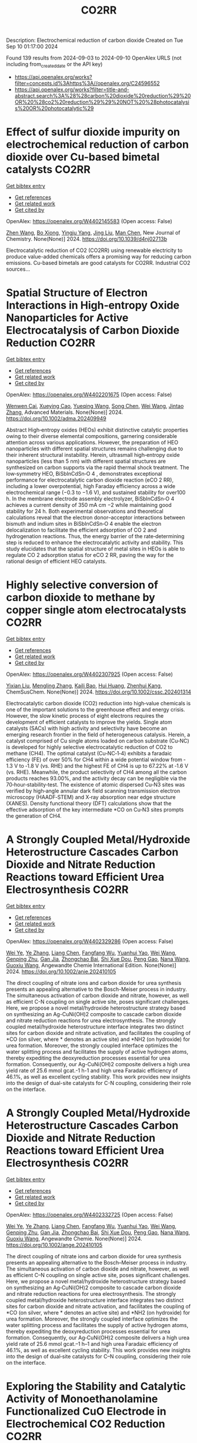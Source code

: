 #+TITLE: CO2RR
Description: Electrochemical reduction of carbon dioxide
Created on Tue Sep 10 01:17:00 2024

Found 139 results from 2024-09-03 to 2024-09-10
OpenAlex URLS (not including from_created_date or the API key)
- [[https://api.openalex.org/works?filter=concepts.id%3Ahttps%3A//openalex.org/C24596552]]
- [[https://api.openalex.org/works?filter=title-and-abstract.search%3A%28%28carbon%20dioxide%20reduction%29%20OR%20%28co2%20reduction%29%29%20NOT%20%28photocatalysis%20OR%20photocatalytic%29]]

* Effect of sulfur dioxide impurity on electrochemical reduction of carbon dioxide over Cu-based bimetal catalysts  :CO2RR:
:PROPERTIES:
:UUID: https://openalex.org/W4402145583
:TOPICS: Electrochemical Reduction of CO2 to Fuels, Catalytic Nanomaterials, Gas Sensing Technology and Materials
:PUBLICATION_DATE: 2024-01-01
:END:    
    
[[elisp:(doi-add-bibtex-entry "https://doi.org/10.1039/d4nj02713b")][Get bibtex entry]] 

- [[elisp:(progn (xref--push-markers (current-buffer) (point)) (oa--referenced-works "https://openalex.org/W4402145583"))][Get references]]
- [[elisp:(progn (xref--push-markers (current-buffer) (point)) (oa--related-works "https://openalex.org/W4402145583"))][Get related work]]
- [[elisp:(progn (xref--push-markers (current-buffer) (point)) (oa--cited-by-works "https://openalex.org/W4402145583"))][Get cited by]]

OpenAlex: https://openalex.org/W4402145583 (Open access: False)
    
[[https://openalex.org/A5100422306][Zhen Wang]], [[https://openalex.org/A5072442988][Bo Xiong]], [[https://openalex.org/A5017774276][Yingju Yang]], [[https://openalex.org/A5100374926][Jing Liu]], [[https://openalex.org/A5100652421][Man Chen]], New Journal of Chemistry. None(None)] 2024. https://doi.org/10.1039/d4nj02713b 
     
Electrocatalytic reduction of CO2 (CO2RR) using renewable electricity to produce value-added chemicals offers a promising way for reducing carbon emissions. Cu-based bimetals are good catalysts for CO2RR. Industrial CO2 sources...    

    

* Spatial Structure of Electron Interactions in High‐entropy Oxide Nanoparticles for Active Electrocatalysis of Carbon Dioxide Reduction  :CO2RR:
:PROPERTIES:
:UUID: https://openalex.org/W4402201675
:TOPICS: Solid Oxide Fuel Cells, Catalytic Nanomaterials, Emergent Phenomena at Oxide Interfaces
:PUBLICATION_DATE: 2024-09-02
:END:    
    
[[elisp:(doi-add-bibtex-entry "https://doi.org/10.1002/adma.202409949")][Get bibtex entry]] 

- [[elisp:(progn (xref--push-markers (current-buffer) (point)) (oa--referenced-works "https://openalex.org/W4402201675"))][Get references]]
- [[elisp:(progn (xref--push-markers (current-buffer) (point)) (oa--related-works "https://openalex.org/W4402201675"))][Get related work]]
- [[elisp:(progn (xref--push-markers (current-buffer) (point)) (oa--cited-by-works "https://openalex.org/W4402201675"))][Get cited by]]

OpenAlex: https://openalex.org/W4402201675 (Open access: False)
    
[[https://openalex.org/A5101437235][Wenwen Cai]], [[https://openalex.org/A5040375453][Xueying Cao]], [[https://openalex.org/A5101503547][Yueqing Wang]], [[https://openalex.org/A5100423614][Song Chen]], [[https://openalex.org/A5100392071][Wei Wang]], [[https://openalex.org/A5100412772][Jintao Zhang]], Advanced Materials. None(None)] 2024. https://doi.org/10.1002/adma.202409949 
     
Abstract High‐entropy oxides (HEOs) exhibit distinctive catalytic properties owing to their diverse elemental compositions, garnering considerable attention across various applications. However, the preparation of HEO nanoparticles with different spatial structures remains challenging due to their inherent structural instability. Herein, ultrasmall high‐entropy oxide nanoparticles (less than 5 nm) with different spatial structures are synthesized on carbon supports via the rapid thermal shock treatment. The low‐symmetry HEO, BiSbInCdSn‐O 4 , demonstrates exceptional performance for electrocatalytic carbon dioxide reaction (eCO 2 RR), including a lower overpotential, high Faraday efficiency across a wide electrochemical range (−0.3 to −1.6 V), and sustained stability for over100 h. In the membrane electrode assembly electrolyzer, BiSbInCdSn‐O 4 achieves a current density of 350 mA cm −2 while maintaining good stability for 24 h. Both experimental observations and theoretical calculations reveal that the electron donor–acceptor interactions between bismuth and indium sites in BiSbInCdSn‐O 4 enable the electron delocalization to facilitate the efficient adsorption of CO 2 and hydrogenation reactions. Thus, the energy barrier of the rate‐determining step is reduced to enhance the electrocatalytic activity and stability. This study elucidates that the spatial structure of metal sites in HEOs is able to regulate CO 2 adsorption status for eCO 2 RR, paving the way for the rational design of efficient HEO catalysts.    

    

* Highly selective conversion of carbon dioxide to methane by copper single atom electrocatalysts  :CO2RR:
:PROPERTIES:
:UUID: https://openalex.org/W4402307925
:TOPICS: Electrochemical Reduction of CO2 to Fuels, Catalytic Nanomaterials, Electrocatalysis for Energy Conversion
:PUBLICATION_DATE: 2024-09-06
:END:    
    
[[elisp:(doi-add-bibtex-entry "https://doi.org/10.1002/cssc.202401314")][Get bibtex entry]] 

- [[elisp:(progn (xref--push-markers (current-buffer) (point)) (oa--referenced-works "https://openalex.org/W4402307925"))][Get references]]
- [[elisp:(progn (xref--push-markers (current-buffer) (point)) (oa--related-works "https://openalex.org/W4402307925"))][Get related work]]
- [[elisp:(progn (xref--push-markers (current-buffer) (point)) (oa--cited-by-works "https://openalex.org/W4402307925"))][Get cited by]]

OpenAlex: https://openalex.org/W4402307925 (Open access: False)
    
[[https://openalex.org/A5087057727][Yixian Liu]], [[https://openalex.org/A5101410072][Mengling Zhang]], [[https://openalex.org/A5077237328][Kaili Bao]], [[https://openalex.org/A5100684579][Hui Huang]], [[https://openalex.org/A5082297994][Zhenhui Kang]], ChemSusChem. None(None)] 2024. https://doi.org/10.1002/cssc.202401314 
     
Electrocatalytic carbon dioxide (CO2) reduction into high‐value chemicals is one of the important solutions to the greenhouse effect and energy crisis. However, the slow kinetic process of eight electrons requires the development of efficient catalysts to improve the yields. Single atom catalysts (SACs) with high activity and selectivity have become an emerging research frontier in the field of heterogeneous catalysis. Herein, a catalyst comprised of Cu single atoms loaded on carbon substrate (Cu‐NC) is developed for highly selective electrocatalytic reduction of CO2 to methane (CH4). The optimal catalyst (Cu‐NC‐1‐4) exhibits a faradaic efficiency (FE) of over 50% for CH4 within a wide potential window from ‐1.3 V to ‐1.8 V (vs. RHE) and the highest FE of CH4 is up to 67.22% at ‐1.6 V (vs. RHE). Meanwhile, the product selectivity of CH4 among all the carbon products reaches 93.00%, and the activity decay can be negligible via the 70‐hour‐stability‐test. The existence of atomic dispersed Cu‐N3 sites was verified by high‐angle annular dark field scanning transmission electron microscopy (HAADF‐STEM) and X‐ray absorption near edge structure (XANES). Density functional theory (DFT) calculations show that the effective adsorption of the key intermediate *CO on Cu‐N3 sites prompts the generation of CH4.    

    

* A Strongly Coupled Metal/Hydroxide Heterostructure Cascades Carbon Dioxide and Nitrate Reduction Reactions toward Efficient Urea Electrosynthesis  :CO2RR:
:PROPERTIES:
:UUID: https://openalex.org/W4402329286
:TOPICS: Ammonia Synthesis and Electrocatalysis, Photocatalytic Materials for Solar Energy Conversion, Electrocatalysis for Energy Conversion
:PUBLICATION_DATE: 2024-09-07
:END:    
    
[[elisp:(doi-add-bibtex-entry "https://doi.org/10.1002/anie.202410105")][Get bibtex entry]] 

- [[elisp:(progn (xref--push-markers (current-buffer) (point)) (oa--referenced-works "https://openalex.org/W4402329286"))][Get references]]
- [[elisp:(progn (xref--push-markers (current-buffer) (point)) (oa--related-works "https://openalex.org/W4402329286"))][Get related work]]
- [[elisp:(progn (xref--push-markers (current-buffer) (point)) (oa--cited-by-works "https://openalex.org/W4402329286"))][Get cited by]]

OpenAlex: https://openalex.org/W4402329286 (Open access: False)
    
[[https://openalex.org/A5008017336][Wei Ye]], [[https://openalex.org/A5100449333][Ye Zhang]], [[https://openalex.org/A5100731490][Liang Chen]], [[https://openalex.org/A5006908085][Fangfang Wu]], [[https://openalex.org/A5049900956][Yuanhui Yao]], [[https://openalex.org/A5100392005][Wei Wang]], [[https://openalex.org/A5053629215][Genping Zhu]], [[https://openalex.org/A5028410113][Gan Jia]], [[https://openalex.org/A5017632805][Zhongchao Bai]], [[https://openalex.org/A5101196493][Shi Xue Dou]], [[https://openalex.org/A5042237658][Peng Gao]], [[https://openalex.org/A5100364739][Nana Wang]], [[https://openalex.org/A5007273016][Guoxiu Wang]], Angewandte Chemie International Edition. None(None)] 2024. https://doi.org/10.1002/anie.202410105 
     
The direct coupling of nitrate ions and carbon dioxide for urea synthesis presents an appealing alternative to the Bosch-Meiser process in industry. The simultaneous activation of carbon dioxide and nitrate, however, as well as efficient C-N coupling on single active site, poses significant challenges. Here, we propose a novel metal/hydroxide heterostructure strategy based on synthesizing an Ag-CuNi(OH)2 composite to cascade carbon dioxide and nitrate reduction reactions for urea electrosynthesis. The strongly coupled metal/hydroxide heterostructure interface integrates two distinct sites for carbon dioxide and nitrate activation, and facilitates the coupling of *CO (on silver, where * denotes an active site) and *NH2 (on hydroxide) for urea formation. Moreover, the strongly coupled interface optimizes the water splitting process and facilitates the supply of active hydrogen atoms, thereby expediting the deoxyreduction processes essential for urea formation. Consequently, our Ag-CuNi(OH)2 composite delivers a high urea yield rate of 25.6 mmol gcat.-1 h-1 and high urea Faradaic efficiency of 46.1%, as well as excellent cycling stability. This work provides new insights into the design of dual-site catalysts for C-N coupling, considering their role on the interface.    

    

* A Strongly Coupled Metal/Hydroxide Heterostructure Cascades Carbon Dioxide and Nitrate Reduction Reactions toward Efficient Urea Electrosynthesis  :CO2RR:
:PROPERTIES:
:UUID: https://openalex.org/W4402332725
:TOPICS: Ammonia Synthesis and Electrocatalysis, Photocatalytic Materials for Solar Energy Conversion, Electrocatalysis for Energy Conversion
:PUBLICATION_DATE: 2024-09-07
:END:    
    
[[elisp:(doi-add-bibtex-entry "https://doi.org/10.1002/ange.202410105")][Get bibtex entry]] 

- [[elisp:(progn (xref--push-markers (current-buffer) (point)) (oa--referenced-works "https://openalex.org/W4402332725"))][Get references]]
- [[elisp:(progn (xref--push-markers (current-buffer) (point)) (oa--related-works "https://openalex.org/W4402332725"))][Get related work]]
- [[elisp:(progn (xref--push-markers (current-buffer) (point)) (oa--cited-by-works "https://openalex.org/W4402332725"))][Get cited by]]

OpenAlex: https://openalex.org/W4402332725 (Open access: False)
    
[[https://openalex.org/A5008017336][Wei Ye]], [[https://openalex.org/A5100449333][Ye Zhang]], [[https://openalex.org/A5100731490][Liang Chen]], [[https://openalex.org/A5006908085][Fangfang Wu]], [[https://openalex.org/A5049900956][Yuanhui Yao]], [[https://openalex.org/A5036934388][Wei Wang]], [[https://openalex.org/A5053629215][Genping Zhu]], [[https://openalex.org/A5028410113][Gan Jia]], [[https://openalex.org/A5017632805][Zhongchao Bai]], [[https://openalex.org/A5101196493][Shi Xue Dou]], [[https://openalex.org/A5042237658][Peng Gao]], [[https://openalex.org/A5100364739][Nana Wang]], [[https://openalex.org/A5007273016][Guoxiu Wang]], Angewandte Chemie. None(None)] 2024. https://doi.org/10.1002/ange.202410105 
     
The direct coupling of nitrate ions and carbon dioxide for urea synthesis presents an appealing alternative to the Bosch–Meiser process in industry. The simultaneous activation of carbon dioxide and nitrate, however, as well as efficient C–N coupling on single active site, poses significant challenges. Here, we propose a novel metal/hydroxide heterostructure strategy based on synthesizing an Ag‐CuNi(OH)2 composite to cascade carbon dioxide and nitrate reduction reactions for urea electrosynthesis. The strongly coupled metal/hydroxide heterostructure interface integrates two distinct sites for carbon dioxide and nitrate activation, and facilitates the coupling of *CO (on silver, where * denotes an active site) and *NH2 (on hydroxide) for urea formation. Moreover, the strongly coupled interface optimizes the water splitting process and facilitates the supply of active hydrogen atoms, thereby expediting the deoxyreduction processes essential for urea formation. Consequently, our Ag‐CuNi(OH)2 composite delivers a high urea yield rate of 25.6 mmol gcat.–1 h–1 and high urea Faradaic efficiency of 46.1%, as well as excellent cycling stability. This work provides new insights into the design of dual‐site catalysts for C–N coupling, considering their role on the interface.    

    

* Exploring the Stability and Catalytic Activity of Monoethanolamine Functionalized CuO Electrode in Electrochemical CO2 Reduction  :CO2RR:
:PROPERTIES:
:UUID: https://openalex.org/W4402278088
:TOPICS: Electrochemical Reduction of CO2 to Fuels, Applications of Ionic Liquids, Electrochemical Detection of Heavy Metal Ions
:PUBLICATION_DATE: 2024-01-01
:END:    
    
[[elisp:(doi-add-bibtex-entry "https://doi.org/10.1039/d4nr01919a")][Get bibtex entry]] 

- [[elisp:(progn (xref--push-markers (current-buffer) (point)) (oa--referenced-works "https://openalex.org/W4402278088"))][Get references]]
- [[elisp:(progn (xref--push-markers (current-buffer) (point)) (oa--related-works "https://openalex.org/W4402278088"))][Get related work]]
- [[elisp:(progn (xref--push-markers (current-buffer) (point)) (oa--cited-by-works "https://openalex.org/W4402278088"))][Get cited by]]

OpenAlex: https://openalex.org/W4402278088 (Open access: False)
    
[[https://openalex.org/A5103082082][Jéssica C. de Almeida]], [[https://openalex.org/A5070823622][Osmando F. Lopes]], [[https://openalex.org/A5025547811][Meital Shviro]], [[https://openalex.org/A5002529342][Gelson T. S. T. da Silva]], [[https://openalex.org/A5016096822][Cauê Ribeiro]], [[https://openalex.org/A5107018400][Vagner Romito de Mendonçca]], Nanoscale. None(None)] 2024. https://doi.org/10.1039/d4nr01919a 
     
Electrochemical carbon dioxide reduction reactions (eCO2RR) have emerged as promising strategies for both mitigating CO2 emissions and converting them into valuable products. Despite the promise, challenges such as stability, efficiency,...    

    

* The Effect of Salts on the CO2 Reduction Product Distribution in an Aprotic Electrolyte  :CO2RR:
:PROPERTIES:
:UUID: https://openalex.org/W4402255197
:TOPICS: Electrochemical Reduction of CO2 to Fuels, Applications of Ionic Liquids, Carbon Dioxide Utilization for Chemical Synthesis
:PUBLICATION_DATE: 2024-09-05
:END:    
    
[[elisp:(doi-add-bibtex-entry "https://doi.org/10.1002/cphc.202400589")][Get bibtex entry]] 

- [[elisp:(progn (xref--push-markers (current-buffer) (point)) (oa--referenced-works "https://openalex.org/W4402255197"))][Get references]]
- [[elisp:(progn (xref--push-markers (current-buffer) (point)) (oa--related-works "https://openalex.org/W4402255197"))][Get related work]]
- [[elisp:(progn (xref--push-markers (current-buffer) (point)) (oa--cited-by-works "https://openalex.org/W4402255197"))][Get cited by]]

OpenAlex: https://openalex.org/W4402255197 (Open access: False)
    
[[https://openalex.org/A5053463869][Iris Burgers]], [[https://openalex.org/A5107012023][Boris Wortmann]], [[https://openalex.org/A5079766978][Amanda C. Garcia]], [[https://openalex.org/A5062895183][Connor Deacon-Price]], [[https://openalex.org/A5048590820][Elena Pérez‐Gallent]], [[https://openalex.org/A5069461966][Earl Goetheer]], [[https://openalex.org/A5047438735][Ruud Kortlever]], ChemPhysChem. None(None)] 2024. https://doi.org/10.1002/cphc.202400589 
     
Electrochemical CO2 reduction in non‐aqueous solvents is promising due to the increased CO2 solubility of organic‐based electrolytes compared to aqueous electrolytes. Here the effect of nine different salts in propylene carbonate (PC) on the CO2 reduction product distribution of polycrystalline Cu is investigated. Three different cations (tetraethylammonium (TEA), tetrabutylammonium (TBA), and tetrahexylammonium (THA)) and three different anions (chloride (Cl), tetrafluoroborate (BF4), and hexafluorophosphate (PF6)) were used. Chronoamperometry and in‐situ FTIR measurements show that the size of the cation has a crucial role in the selectivity. A more hydrophobic surface is obtained when employing a larger cation with a weaker hydration shell. This stabilizes the CO2‐· radical and promotes the formation of ethylene. CO2 reduction in 0.7 M THACl/PC shows the highest hydrocarbon formation. Lastly, we hypothesize that the hydrocarbon formation pathway is not through C‐C coupling, as the CO solubility in PC is very high, but through the dimerization of the COH intermediate.    

    

* Controlled Synthesis of Copper Sulfide-associated Catalysts for Electrochemical Reduction of CO2 to Formic Acid and Beyond: A Review  :CO2RR:
:PROPERTIES:
:UUID: https://openalex.org/W4402191906
:TOPICS: Electrochemical Reduction of CO2 to Fuels, Carbon Dioxide Utilization for Chemical Synthesis, Applications of Ionic Liquids
:PUBLICATION_DATE: 2024-01-01
:END:    
    
[[elisp:(doi-add-bibtex-entry "https://doi.org/10.1039/d4ya00302k")][Get bibtex entry]] 

- [[elisp:(progn (xref--push-markers (current-buffer) (point)) (oa--referenced-works "https://openalex.org/W4402191906"))][Get references]]
- [[elisp:(progn (xref--push-markers (current-buffer) (point)) (oa--related-works "https://openalex.org/W4402191906"))][Get related work]]
- [[elisp:(progn (xref--push-markers (current-buffer) (point)) (oa--cited-by-works "https://openalex.org/W4402191906"))][Get cited by]]

OpenAlex: https://openalex.org/W4402191906 (Open access: True)
    
[[https://openalex.org/A5103211817][Anirban Mukherjee]], [[https://openalex.org/A5076401900][Maryam Abdinejad]], [[https://openalex.org/A5073355059][Susanta Sinha Mahapatra]], [[https://openalex.org/A5031266917][Bidhan Chandra Ruidas]], Energy Advances. None(None)] 2024. https://doi.org/10.1039/d4ya00302k 
     
Converting carbon dioxide (CO2) into value-added chemicals is considered as a promising strategy to mitigate climate change. Among the various CO2 reduction techniques, electrochemical CO2 reduction (ERCO2) using renewable energy...    

    

* Nanostructured MnMoO4 as a trifunctional electrocatalyst for overall water splitting and CO2 reduction  :CO2RR:
:PROPERTIES:
:UUID: https://openalex.org/W4402199718
:TOPICS: Electrocatalysis for Energy Conversion, Electrochemical Reduction of CO2 to Fuels, Ammonia Synthesis and Electrocatalysis
:PUBLICATION_DATE: 2024-09-01
:END:    
    
[[elisp:(doi-add-bibtex-entry "https://doi.org/10.1016/j.matchemphys.2024.129927")][Get bibtex entry]] 

- [[elisp:(progn (xref--push-markers (current-buffer) (point)) (oa--referenced-works "https://openalex.org/W4402199718"))][Get references]]
- [[elisp:(progn (xref--push-markers (current-buffer) (point)) (oa--related-works "https://openalex.org/W4402199718"))][Get related work]]
- [[elisp:(progn (xref--push-markers (current-buffer) (point)) (oa--cited-by-works "https://openalex.org/W4402199718"))][Get cited by]]

OpenAlex: https://openalex.org/W4402199718 (Open access: False)
    
[[https://openalex.org/A5071460244][Neda Sadat Barekati]], [[https://openalex.org/A5040890176][Eshagh Irandoost]], [[https://openalex.org/A5059917325][Hossein Farsi]], [[https://openalex.org/A5012599798][Elahe Dana]], [[https://openalex.org/A5099016446][Safiye Kolangikhah]], [[https://openalex.org/A5087760602][Shokufeh Moghiminia]], [[https://openalex.org/A5057292515][Alireza Farrokhi]], Materials Chemistry and Physics. None(None)] 2024. https://doi.org/10.1016/j.matchemphys.2024.129927 
     
Electrochemical water splitting and CO2 reduction are important processes to produce hydrogen and low–carbon fuels as renewable energy sources. Here, nanostructured MnMoO4, prepared by the reflux precipitation method, was investigated as a trifunctional electrocatalyst for overall water splitting and CO2 reduction reactions. Using a combination of diffuse reflectance spectroscopy and electrochemical impedance spectroscopy results, a direct band gap of 3.05 eV was obtained experimentally for the prepared MnMoO4. An overpotential of 0.36 V at a current density of 5 mA cm-2 and a Tafel slope of 58 mV dec-1 were obtained for the oxygen evolution reaction. At a current density of 3 mA cm-2, overpotentials of 0.39 V and 0.58 V were achieved in the absence and presence of CO2 bubbling into a 0.1 M KOH solution, respectively, emphasizing the poisoning effect of CO2 reduction intermediates for the hydrogen evolution reaction. Based on the obtained results, MnMoO4 could be a promising electrocatalyst for water splitting and CO2 reduction reactions.    

    

* Cu MOF-based electrocatalysts for CO2 reduction to multi-carbon products  :CO2RR:
:PROPERTIES:
:UUID: https://openalex.org/W4402321307
:TOPICS: Electrochemical Reduction of CO2 to Fuels, Accelerating Materials Innovation through Informatics, Catalytic Dehydrogenation of Light Alkanes
:PUBLICATION_DATE: 2024-01-01
:END:    
    
[[elisp:(doi-add-bibtex-entry "https://doi.org/10.1039/d4ta05059b")][Get bibtex entry]] 

- [[elisp:(progn (xref--push-markers (current-buffer) (point)) (oa--referenced-works "https://openalex.org/W4402321307"))][Get references]]
- [[elisp:(progn (xref--push-markers (current-buffer) (point)) (oa--related-works "https://openalex.org/W4402321307"))][Get related work]]
- [[elisp:(progn (xref--push-markers (current-buffer) (point)) (oa--cited-by-works "https://openalex.org/W4402321307"))][Get cited by]]

OpenAlex: https://openalex.org/W4402321307 (Open access: False)
    
[[https://openalex.org/A5100698779][Lixia Liu]], [[https://openalex.org/A5084567282][Chengyu Qin]], [[https://openalex.org/A5100576277][Taojiang Deng]], [[https://openalex.org/A5002854208][Liming Sun]], [[https://openalex.org/A5019559271][Zifan Chen]], [[https://openalex.org/A5063433441][Xiguang Han]], Journal of Materials Chemistry A. None(None)] 2024. https://doi.org/10.1039/d4ta05059b 
     
The electrocatalytic CO2 reduction reaction (CO2RR) shows great promise in realizing a carbon-neutral cycle by converting CO2 into value-added chemicals and fuels, especially multi-carbon products (C2+) with higher energy density....    

    

* Integrated “Two‐in‐One” Strategy for High‐Rate Electrocatalytic CO2 Reduction to Formate  :CO2RR:
:PROPERTIES:
:UUID: https://openalex.org/W4402307276
:TOPICS: Electrochemical Reduction of CO2 to Fuels, Ammonia Synthesis and Electrocatalysis, Electrocatalysis for Energy Conversion
:PUBLICATION_DATE: 2024-09-06
:END:    
    
[[elisp:(doi-add-bibtex-entry "https://doi.org/10.1002/ange.202415726")][Get bibtex entry]] 

- [[elisp:(progn (xref--push-markers (current-buffer) (point)) (oa--referenced-works "https://openalex.org/W4402307276"))][Get references]]
- [[elisp:(progn (xref--push-markers (current-buffer) (point)) (oa--related-works "https://openalex.org/W4402307276"))][Get related work]]
- [[elisp:(progn (xref--push-markers (current-buffer) (point)) (oa--cited-by-works "https://openalex.org/W4402307276"))][Get cited by]]

OpenAlex: https://openalex.org/W4402307276 (Open access: False)
    
[[https://openalex.org/A5043183394][Peng‐Xia Lei]], [[https://openalex.org/A5101768312][Shaoqing Liu]], [[https://openalex.org/A5058295740][Qing Wen]], [[https://openalex.org/A5046948834][Jiayi Wu]], [[https://openalex.org/A5101480790][Xiaoxiao Wei]], [[https://openalex.org/A5004735293][Shuwen Wu]], [[https://openalex.org/A5100381151][Renfei Feng]], [[https://openalex.org/A5102756593][Yunming Li]], [[https://openalex.org/A5015800353][Jing‐Li Luo]], Angewandte Chemie. None(None)] 2024. https://doi.org/10.1002/ange.202415726 
     
The electrochemical CO2 reduction reaction (ECR) is a promising pathway to producing valuable chemicals and fuels. Despite extensive studies reported, improving CO2 adsorption for local CO2 enrichment or water dissociation to generate sufficient H* is still not enough to achieve industrial‐relevant current densities. Herein, we report a “two‐in‐one” catalyst, defective Bi nanosheets modified by CrOx (Bi‐CrOx), to simultaneously promote CO2 adsorption and water dissociation, thereby enhancing the activity and selectivity of ECR to formate. The Bi‐CrOx exhibits an excellent Faradic efficiency (≈ 100 %) in a wide potential range from ‒0.4 to ‒0.9 V. In addition, it achieves a remarkable formate partial current density of 687 mA cm‒2 at a moderate potential of ‒0.9 V without iR compensation, the highest value at ‒0.9 V reported so far. Control experiments and theoretical simulations revealed that the defective Bi facilitates CO2 adsorption/activation while the CrOx accounts for enhancing the protonation process via accelerating H2O dissociation. This work presents a pathway to boosting formate production through tuning CO2 and H2O species at the same time.    

    

* Integrated “Two‐in‐One” Strategy for High‐Rate Electrocatalytic CO2 Reduction to Formate  :CO2RR:
:PROPERTIES:
:UUID: https://openalex.org/W4402306902
:TOPICS: Electrochemical Reduction of CO2 to Fuels, Photocatalytic Materials for Solar Energy Conversion, Ammonia Synthesis and Electrocatalysis
:PUBLICATION_DATE: 2024-09-06
:END:    
    
[[elisp:(doi-add-bibtex-entry "https://doi.org/10.1002/anie.202415726")][Get bibtex entry]] 

- [[elisp:(progn (xref--push-markers (current-buffer) (point)) (oa--referenced-works "https://openalex.org/W4402306902"))][Get references]]
- [[elisp:(progn (xref--push-markers (current-buffer) (point)) (oa--related-works "https://openalex.org/W4402306902"))][Get related work]]
- [[elisp:(progn (xref--push-markers (current-buffer) (point)) (oa--cited-by-works "https://openalex.org/W4402306902"))][Get cited by]]

OpenAlex: https://openalex.org/W4402306902 (Open access: False)
    
[[https://openalex.org/A5043183394][Peng‐Xia Lei]], [[https://openalex.org/A5101768312][Shaoqing Liu]], [[https://openalex.org/A5005302959][Qiye Wen]], [[https://openalex.org/A5046948834][Jiayi Wu]], [[https://openalex.org/A5101480790][Xiaoxiao Wei]], [[https://openalex.org/A5042015570][Shuwen Wu]], [[https://openalex.org/A5100381151][Renfei Feng]], [[https://openalex.org/A5054688366][Xian‐Zhu Fu]], [[https://openalex.org/A5015800353][Jing‐Li Luo]], Angewandte Chemie International Edition. None(None)] 2024. https://doi.org/10.1002/anie.202415726 
     
The electrochemical CO2 reduction reaction (ECR) is a promising pathway to producing valuable chemicals and fuels. Despite extensive studies reported, improving CO2 adsorption for local CO2 enrichment or water dissociation to generate sufficient H* is still not enough to achieve industrial‐relevant current densities. Herein, we report a “two‐in‐one” catalyst, defective Bi nanosheets modified by CrOx (Bi‐CrOx), to simultaneously promote CO2 adsorption and water dissociation, thereby enhancing the activity and selectivity of ECR to formate. The Bi‐CrOx exhibits an excellent Faradic efficiency (≈ 100 %) in a wide potential range from ‒0.4 to ‒0.9 V. In addition, it achieves a remarkable formate partial current density of 687 mA cm‒2 at a moderate potential of ‒0.9 V without iR compensation, the highest value at ‒0.9 V reported so far. Control experiments and theoretical simulations revealed that the defective Bi facilitates CO2 adsorption/activation while the CrOx accounts for enhancing the protonation process via accelerating H2O dissociation. This work presents a pathway to boosting formate production through tuning CO2 and H2O species at the same time.    

    

* Structure Sensitivity and Catalyst Restructuring for CO2 Electro-reduction on Copper  :CO2RR:
:PROPERTIES:
:UUID: https://openalex.org/W4402277367
:TOPICS: Electrochemical Reduction of CO2 to Fuels, Electrochemical Detection of Heavy Metal Ions, Electrochemical Reduction in Molten Salts
:PUBLICATION_DATE: 2024-09-05
:END:    
    
[[elisp:(doi-add-bibtex-entry "https://doi.org/10.26434/chemrxiv-2024-z3dlp-v2")][Get bibtex entry]] 

- [[elisp:(progn (xref--push-markers (current-buffer) (point)) (oa--referenced-works "https://openalex.org/W4402277367"))][Get references]]
- [[elisp:(progn (xref--push-markers (current-buffer) (point)) (oa--related-works "https://openalex.org/W4402277367"))][Get related work]]
- [[elisp:(progn (xref--push-markers (current-buffer) (point)) (oa--cited-by-works "https://openalex.org/W4402277367"))][Get cited by]]

OpenAlex: https://openalex.org/W4402277367 (Open access: False)
    
[[https://openalex.org/A5028424510][Dongfang Cheng]], [[https://openalex.org/A5057527246][Khanh‐Ly C. Nguyen]], [[https://openalex.org/A5027458673][Vaidish Sumaria]], [[https://openalex.org/A5069720141][Ziyang Wei]], [[https://openalex.org/A5004503548][Zisheng Zhang]], [[https://openalex.org/A5094018472][Winston Gee]], [[https://openalex.org/A5100426723][Yichen Li]], [[https://openalex.org/A5074179289][Carlos G. Morales‐Guio]], [[https://openalex.org/A5010534105][Markus Heyde]], [[https://openalex.org/A5065326930][Beatriz Roldán Cuenya]], [[https://openalex.org/A5000151397][Anastassia N. Alexandrova]], [[https://openalex.org/A5025258970][Philippe Sautet]], No host. None(None)] 2024. https://doi.org/10.26434/chemrxiv-2024-z3dlp-v2 
     
Cu is the most promising metal catalyst for CO2 electroreduction (CO2RR) to multi-carbon products, but the structure sensitivity of the reaction and the stability versus restructuring of the catalyst surface under reaction conditions are still controversial. Here, atomic scale simulations of surface energies and reaction pathway kinetics supported by experimental evidence unveil that CO2RR does not take place on perfect planar Cu(111) and Cu(100) surfaces but rather on steps or kinks defects, and that these planar surfaces tend to restructure in reaction conditions to the active stepped surfaces. By combining basin hopping global sampling and grand canonical density functional theory, we show that the extremely low CO coverage on (111) and (100) surfaces, originating from sluggish CO2 conversion and unfavorable CO binding, limits the ability of these surfaces to reduce CO2 to multi-carbon products. Steps and kinks at surfaces, despite the lack of decrease in C-C coupling barriers on these sites, exhibit a significant increase in activity arising from beneficial CO2 activation and higher CO coverage. Notably, the square motifs adjacent to defects, not the defects themselves, are the active sites for CO2RR via synergistic effect. In addition, the strong binding of CO on defective sites acts as a thermodynamic driving force for the restructuring of planar surfaces to active stepped terminations under reactive conditions. We evaluate these mechanisms against experiments of CO2RR on UHV-prepared ultraclean Cu surfaces. Overall, our findings highlight the structural sensitivity in steering CO2RR and elucidate the origin of in situ restructuring of Cu catalysts during the reaction. We furthermore feature that the active sites for CO2RR are created under reaction conditions.    

    

* Computational study of electrochemical CO2 reduction on two-dimensional TiB2 monolayer  :CO2RR:
:PROPERTIES:
:UUID: https://openalex.org/W4402159442
:TOPICS: Electrochemical Reduction of CO2 to Fuels, Ammonia Synthesis and Electrocatalysis, Thermoelectric Materials
:PUBLICATION_DATE: 2024-01-01
:END:    
    
[[elisp:(doi-add-bibtex-entry "https://doi.org/10.1063/5.0225796")][Get bibtex entry]] 

- [[elisp:(progn (xref--push-markers (current-buffer) (point)) (oa--referenced-works "https://openalex.org/W4402159442"))][Get references]]
- [[elisp:(progn (xref--push-markers (current-buffer) (point)) (oa--related-works "https://openalex.org/W4402159442"))][Get related work]]
- [[elisp:(progn (xref--push-markers (current-buffer) (point)) (oa--cited-by-works "https://openalex.org/W4402159442"))][Get cited by]]

OpenAlex: https://openalex.org/W4402159442 (Open access: False)
    
[[https://openalex.org/A5030706605][Dewyani Patil]], [[https://openalex.org/A5010093182][Aarti Shukla]], AIP conference proceedings. 3203(None)] 2024. https://doi.org/10.1063/5.0225796 
     
No abstract    

    

* Understanding oxidation state of Cu-based catalysts for electrocatalytic CO2 reduction  :CO2RR:
:PROPERTIES:
:UUID: https://openalex.org/W4402327514
:TOPICS: Electrochemical Reduction of CO2 to Fuels, Accelerating Materials Innovation through Informatics, Electrochemical Detection of Heavy Metal Ions
:PUBLICATION_DATE: 2024-09-01
:END:    
    
[[elisp:(doi-add-bibtex-entry "https://doi.org/10.1016/j.jmst.2024.08.029")][Get bibtex entry]] 

- [[elisp:(progn (xref--push-markers (current-buffer) (point)) (oa--referenced-works "https://openalex.org/W4402327514"))][Get references]]
- [[elisp:(progn (xref--push-markers (current-buffer) (point)) (oa--related-works "https://openalex.org/W4402327514"))][Get related work]]
- [[elisp:(progn (xref--push-markers (current-buffer) (point)) (oa--cited-by-works "https://openalex.org/W4402327514"))][Get cited by]]

OpenAlex: https://openalex.org/W4402327514 (Open access: False)
    
[[https://openalex.org/A5101473090][Ping Zhu]], [[https://openalex.org/A5047573725][Yan Qin]], [[https://openalex.org/A5045658136][X. Z. Cai]], [[https://openalex.org/A5101514112][Wen‐Min Wang]], [[https://openalex.org/A5009292056][Hua Yin]], [[https://openalex.org/A5077989141][Linlin Zhou]], [[https://openalex.org/A5036233892][Penghui Liu]], [[https://openalex.org/A5100972089][Peng Lü]], [[https://openalex.org/A5100344693][Wenlong Wang]], [[https://openalex.org/A5062521388][Qian-Yuan Wu]], Journal of Material Science and Technology. None(None)] 2024. https://doi.org/10.1016/j.jmst.2024.08.029 
     
No abstract    

    

* Highly Selective Methanol Synthesis Using Electrochemical CO2 Reduction with Defect-Engineered Cu58 Nanoclusters  :CO2RR:
:PROPERTIES:
:UUID: https://openalex.org/W4402273669
:TOPICS: Catalytic Nanomaterials, Electrochemical Reduction of CO2 to Fuels, Accelerating Materials Innovation through Informatics
:PUBLICATION_DATE: 2024-09-05
:END:    
    
[[elisp:(doi-add-bibtex-entry "https://doi.org/10.26434/chemrxiv-2024-d9zmf")][Get bibtex entry]] 

- [[elisp:(progn (xref--push-markers (current-buffer) (point)) (oa--referenced-works "https://openalex.org/W4402273669"))][Get references]]
- [[elisp:(progn (xref--push-markers (current-buffer) (point)) (oa--related-works "https://openalex.org/W4402273669"))][Get related work]]
- [[elisp:(progn (xref--push-markers (current-buffer) (point)) (oa--cited-by-works "https://openalex.org/W4402273669"))][Get cited by]]

OpenAlex: https://openalex.org/W4402273669 (Open access: False)
    
[[https://openalex.org/A5103239689][Sourav Biswas]], [[https://openalex.org/A5001932691][Tomoya Tanaka]], [[https://openalex.org/A5067993891][Hooyoung Song]], [[https://openalex.org/A5078396996][Masaki Ogami]], [[https://openalex.org/A5092111559][Yamato Shingyouchi]], [[https://openalex.org/A5063744777][Sakiat Hossain]], [[https://openalex.org/A5076410348][M. Kamiyama]], [[https://openalex.org/A5076436096][Taiga Kosaka]], [[https://openalex.org/A5103234288][Riki Nakatani]], [[https://openalex.org/A5047240867][Yoshiki Niihori]], [[https://openalex.org/A5066150953][Saikat Das]], [[https://openalex.org/A5081138591][Tokuhisa Kawawaki]], [[https://openalex.org/A5031199152][De‐en Jiang]], [[https://openalex.org/A5043613374][Yuichi Negishi]], No host. None(None)] 2024. https://doi.org/10.26434/chemrxiv-2024-d9zmf 
     
Atomically precise copper nanoclusters (Cu NCs) exhibit significant potential as catalysts for the electrocatalytic reduction of CO2. However, the range of products achievable with these NCs has been somewhat constrained. This study introduces an innovative design strategy to enhance the catalytic activity of Cu NCs by engineering their active sites. We achieve this by creating defects on a cubic Cu58 NC through the partial dislocation of Cu atoms at its vertices, leading to the ligand vacancies that exposes multiple Cu sites. Additionally, the dislocation of Cu atoms finely tunes the inner cationic geometries through altered cuprophilic interactions, resulting in discernable changes in their edges and vertices. When tested, these unique arrangements of Cu(I) atoms within the cluster prove effective in determining product specificities during electrochemical CO2 reduction. Density functional theory calculations correlate the product selectivity toward CH3OH for [Cu58H20(SPr)36(PPh3)7]2+ (Pr = CH2CH2CH3) NC to the enhanced edge Cu reactivity in binding CO and CHO intermediates, compared to [Cu58H20(SPr)36(PPh3)8]2+ and [Cu58H20(SEt)36(PPh3)6]2+ (Et = CH2CH3) NCs. This work underscores the potential of tailored structural designs of atomically precise nanocatalysts in steering electrochemical CO2 reduction toward unconventional products.    

    

* Coordination chemistry approach for selective CO2 electro reduction reaction in layered hydroxide materials  :CO2RR:
:PROPERTIES:
:UUID: https://openalex.org/W4402147892
:TOPICS: Electrochemical Reduction of CO2 to Fuels, Catalytic Dehydrogenation of Light Alkanes, Chemistry of Actinide and Lanthanide Elements
:PUBLICATION_DATE: 2021-09-23
:END:    
    
[[elisp:(doi-add-bibtex-entry "None")][Get bibtex entry]] 

- [[elisp:(progn (xref--push-markers (current-buffer) (point)) (oa--referenced-works "https://openalex.org/W4402147892"))][Get references]]
- [[elisp:(progn (xref--push-markers (current-buffer) (point)) (oa--related-works "https://openalex.org/W4402147892"))][Get related work]]
- [[elisp:(progn (xref--push-markers (current-buffer) (point)) (oa--cited-by-works "https://openalex.org/W4402147892"))][Get cited by]]

OpenAlex: https://openalex.org/W4402147892 (Open access: True)
    
[[https://openalex.org/A5071613360][Juan S. Aguirre-Araque]], [[https://openalex.org/A5040260206][Mélanie Guyot]], [[https://openalex.org/A5056186145][Christine Mousty]], [[https://openalex.org/A5003086690][Vanessa Prévot]], [[https://openalex.org/A5069277615][Cyrille Costentin]], [[https://openalex.org/A5088894574][Sylvie Chardon‐Noblat]], [[https://openalex.org/A5071290461][Guillaume Rogez]], No host. None(None)] 2021. None  ([[https://hal.science/hal-04682684v1/file/JCC%20Abstract-Juan-poster.pdf][pdf]])
     
No abstract    

    

* Salt Precipitation and Water Flooding Intrinsic to Electrocatalytic CO2 Reduction in Acidic Membrane Electrode Assemblies: Fundamentals and Remedies  :CO2RR:
:PROPERTIES:
:UUID: https://openalex.org/W4402200216
:TOPICS: Fuel Cell Membrane Technology, Science and Technology of Capacitive Deionization for Water Desalination, Electrochemical Detection of Heavy Metal Ions
:PUBLICATION_DATE: 2024-01-01
:END:    
    
[[elisp:(doi-add-bibtex-entry "https://doi.org/10.1039/d4ey00170b")][Get bibtex entry]] 

- [[elisp:(progn (xref--push-markers (current-buffer) (point)) (oa--referenced-works "https://openalex.org/W4402200216"))][Get references]]
- [[elisp:(progn (xref--push-markers (current-buffer) (point)) (oa--related-works "https://openalex.org/W4402200216"))][Get related work]]
- [[elisp:(progn (xref--push-markers (current-buffer) (point)) (oa--cited-by-works "https://openalex.org/W4402200216"))][Get cited by]]

OpenAlex: https://openalex.org/W4402200216 (Open access: True)
    
[[https://openalex.org/A5085858884][Qianqian Bai]], [[https://openalex.org/A5000290264][Likun Xiong]], [[https://openalex.org/A5044863234][Yongjia Zhang]], [[https://openalex.org/A5038560095][Mutian Ma]], [[https://openalex.org/A5049299575][Zhenyang Jiao]], [[https://openalex.org/A5020812796][Fenglei Lyu]], [[https://openalex.org/A5039551790][Zhao Deng]], [[https://openalex.org/A5065618465][Peng Yang]], EES Catalysis. None(None)] 2024. https://doi.org/10.1039/d4ey00170b 
     
Renewable electricity powered electrocatalytic CO2 reduction (eCO2R) is an emerging carbon-negative technology that upgrades CO2 into valuable chemicals and simultaneously stores intermittent renewable energy. eCO2R in anion exchange membrane (AEM)...    

    

* Gapped and Rotated Grain Boundary Revealed in Ultra‐small Au Nanoparticles for Enhancing Electrochemical CO2 Reduction  :CO2RR:
:PROPERTIES:
:UUID: https://openalex.org/W4402277438
:TOPICS: Structural and Functional Study of Noble Metal Nanoclusters, Nanomaterials with Enzyme-Like Characteristics, Applications of Quantum Dots in Nanotechnology
:PUBLICATION_DATE: 2024-09-05
:END:    
    
[[elisp:(doi-add-bibtex-entry "https://doi.org/10.1002/anie.202410109")][Get bibtex entry]] 

- [[elisp:(progn (xref--push-markers (current-buffer) (point)) (oa--referenced-works "https://openalex.org/W4402277438"))][Get references]]
- [[elisp:(progn (xref--push-markers (current-buffer) (point)) (oa--related-works "https://openalex.org/W4402277438"))][Get related work]]
- [[elisp:(progn (xref--push-markers (current-buffer) (point)) (oa--cited-by-works "https://openalex.org/W4402277438"))][Get cited by]]

OpenAlex: https://openalex.org/W4402277438 (Open access: False)
    
[[https://openalex.org/A5101556586][Wenying Wang]], [[https://openalex.org/A5100319464][Dong Chen]], [[https://openalex.org/A5085597140][Victor Fung]], [[https://openalex.org/A5044242826][Shengli Zhuang]], [[https://openalex.org/A5101747828][Yue Zhou]], [[https://openalex.org/A5101699539][Chengming Wang]], [[https://openalex.org/A5089854039][Guo‐Qing Bian]], [[https://openalex.org/A5041098464][Yan Zhao]], [[https://openalex.org/A5100736233][Nan Xia]], [[https://openalex.org/A5100364838][Jin Li]], [[https://openalex.org/A5058375680][Haiteng Deng]], [[https://openalex.org/A5010168002][Lingwen Liao]], [[https://openalex.org/A5051262214][Jun Yang]], [[https://openalex.org/A5031199152][De‐en Jiang]], [[https://openalex.org/A5071069893][Zhikun Wu]], Angewandte Chemie International Edition. None(None)] 2024. https://doi.org/10.1002/anie.202410109 
     
Although gapped grain boundaries have often been observed in bulk and nanosized materials, and their crucial roles in some physical and chemical processes have been confirmed, their acquisition at ultrasmall nanoscale presents a significant challenge. To date, they had not been reported in metal nanoparticles smaller than 2 nm owing to the difficulty in characterization and the high instability of grain boundary (GB) atoms. Herein, we have successfully developed a synthesis method for producing a novel chiral nanocluster Au78(TBBT)40 (TBBT = 4‐tert‐butylphenylthiol) with a 26‐atom gapped and rotated GB. This nanocluster was precisely characterized using single‐crystal X‐ray crystallography and mass spectrometry. Additionally, an offset atomic defect linked to the peripheral Au(TBBT)2 staple was found in the structure. Comparing it to similarly face‐centered cubic‐structured Au36(TBBT)24, Au44(TBBT)28, Au52(TBBT)32, Au92(TBBT)44, and ~5 nm nanocrystals, the bridging Au78(TBBT)40 nanocluster exhibits higher catalytic activity in the reduction of CO2 to CO. This enhanced activity is well interpreted using density functional theory calculations and X‐ray photoelectron spectroscopy analysis, highlighting the influence of GBs and point defects on the properties of metal nanoclusters.    

    

* Smart Port Sustainability: A Business Intelligence Framework for CO2 Reduction in Cargo Truck Operations  :CO2RR:
:PROPERTIES:
:UUID: https://openalex.org/W4402302092
:TOPICS: Environmental Impact of Maritime Transportation Emissions, Estimating Vehicle Fuel Consumption and Emissions, Challenges and Innovations in Urban Logistics Systems
:PUBLICATION_DATE: 2024-01-01
:END:    
    
[[elisp:(doi-add-bibtex-entry "https://doi.org/10.1007/978-3-031-71622-5_21")][Get bibtex entry]] 

- [[elisp:(progn (xref--push-markers (current-buffer) (point)) (oa--referenced-works "https://openalex.org/W4402302092"))][Get references]]
- [[elisp:(progn (xref--push-markers (current-buffer) (point)) (oa--related-works "https://openalex.org/W4402302092"))][Get related work]]
- [[elisp:(progn (xref--push-markers (current-buffer) (point)) (oa--cited-by-works "https://openalex.org/W4402302092"))][Get cited by]]

OpenAlex: https://openalex.org/W4402302092 (Open access: False)
    
[[https://openalex.org/A5107037937][Marco Hegger]], [[https://openalex.org/A5053950283][Adriana Saraceni]], IFIP advances in information and communication technology. None(None)] 2024. https://doi.org/10.1007/978-3-031-71622-5_21 
     
No abstract    

    

* Gapped and Rotated Grain Boundary Revealed in Ultra‐small Au Nanoparticles for Enhancing Electrochemical CO2 Reduction  :CO2RR:
:PROPERTIES:
:UUID: https://openalex.org/W4402277219
:TOPICS: Electrochemical Reduction of CO2 to Fuels, Molecular Electronic Devices and Systems, Electrocatalysis for Energy Conversion
:PUBLICATION_DATE: 2024-09-05
:END:    
    
[[elisp:(doi-add-bibtex-entry "https://doi.org/10.1002/ange.202410109")][Get bibtex entry]] 

- [[elisp:(progn (xref--push-markers (current-buffer) (point)) (oa--referenced-works "https://openalex.org/W4402277219"))][Get references]]
- [[elisp:(progn (xref--push-markers (current-buffer) (point)) (oa--related-works "https://openalex.org/W4402277219"))][Get related work]]
- [[elisp:(progn (xref--push-markers (current-buffer) (point)) (oa--cited-by-works "https://openalex.org/W4402277219"))][Get cited by]]

OpenAlex: https://openalex.org/W4402277219 (Open access: False)
    
[[https://openalex.org/A5101556586][Wenying Wang]], [[https://openalex.org/A5100319456][Dong Chen]], [[https://openalex.org/A5085597140][Victor Fung]], [[https://openalex.org/A5044242826][Shengli Zhuang]], [[https://openalex.org/A5101747828][Yue Zhou]], [[https://openalex.org/A5101502338][Chengming Wang]], [[https://openalex.org/A5089854039][Guo‐Qing Bian]], [[https://openalex.org/A5041098464][Yan Zhao]], [[https://openalex.org/A5100736233][Nan Xia]], [[https://openalex.org/A5100364838][Jin Li]], [[https://openalex.org/A5058375680][Haiteng Deng]], [[https://openalex.org/A5010168002][Lingwen Liao]], [[https://openalex.org/A5051262214][Jun Yang]], [[https://openalex.org/A5031199152][De‐en Jiang]], [[https://openalex.org/A5071069893][Zhikun Wu]], Angewandte Chemie. None(None)] 2024. https://doi.org/10.1002/ange.202410109 
     
Although gapped grain boundaries have often been observed in bulk and nanosized materials, and their crucial roles in some physical and chemical processes have been confirmed, their acquisition at ultrasmall nanoscale presents a significant challenge. To date, they had not been reported in metal nanoparticles smaller than 2 nm owing to the difficulty in characterization and the high instability of grain boundary (GB) atoms. Herein, we have successfully developed a synthesis method for producing a novel chiral nanocluster Au78(TBBT)40 (TBBT = 4‐tert‐butylphenylthiol) with a 26‐atom gapped and rotated GB. This nanocluster was precisely characterized using single‐crystal X‐ray crystallography and mass spectrometry. Additionally, an offset atomic defect linked to the peripheral Au(TBBT)2 staple was found in the structure. Comparing it to similarly face‐centered cubic‐structured Au36(TBBT)24, Au44(TBBT)28, Au52(TBBT)32, Au92(TBBT)44, and ~5 nm nanocrystals, the bridging Au78(TBBT)40 nanocluster exhibits higher catalytic activity in the reduction of CO2 to CO. This enhanced activity is well interpreted using density functional theory calculations and X‐ray photoelectron spectroscopy analysis, highlighting the influence of GBs and point defects on the properties of metal nanoclusters.    

    

* New Insights into Influences of Initial Oxidization States on Dynamic Reconstruction of Cu Catalysts and C−C Coupling in CO2 Reduction  :CO2RR:
:PROPERTIES:
:UUID: https://openalex.org/W4402202757
:TOPICS: Catalytic Nanomaterials, Electrochemical Reduction of CO2 to Fuels, Catalytic Dehydrogenation of Light Alkanes
:PUBLICATION_DATE: 2024-01-01
:END:    
    
[[elisp:(doi-add-bibtex-entry "https://doi.org/10.1039/d4cy00781f")][Get bibtex entry]] 

- [[elisp:(progn (xref--push-markers (current-buffer) (point)) (oa--referenced-works "https://openalex.org/W4402202757"))][Get references]]
- [[elisp:(progn (xref--push-markers (current-buffer) (point)) (oa--related-works "https://openalex.org/W4402202757"))][Get related work]]
- [[elisp:(progn (xref--push-markers (current-buffer) (point)) (oa--cited-by-works "https://openalex.org/W4402202757"))][Get cited by]]

OpenAlex: https://openalex.org/W4402202757 (Open access: False)
    
[[https://openalex.org/A5100362858][Qin Chen]], [[https://openalex.org/A5019561171][Xuheng Li]], [[https://openalex.org/A5063268227][H. B. Li]], [[https://openalex.org/A5100427899][Ting Wang]], [[https://openalex.org/A5100445879][Xue Zhang]], [[https://openalex.org/A5100718016][Yuyao Wang]], [[https://openalex.org/A5031150833][Fuping Pan]], [[https://openalex.org/A5101927042][Kaijie Chen]], Catalysis Science & Technology. None(None)] 2024. https://doi.org/10.1039/d4cy00781f 
     
Cu-based catalysts hold enormous potential for electrocatalytic CO2 reduction toward value-added C2+ products, and surface reconstruction commonly happens under operating CO2 reduction conditions. Understanding Cu reconstruction is thus of the...    

    

* Morphology Dependence of Oxygen Vacancies in Nano-Ceo2 and Effect on Non-Reductive Conversion Activity of Co2  :CO2RR:
:PROPERTIES:
:UUID: https://openalex.org/W4402220452
:TOPICS: Catalytic Nanomaterials, Catalytic Dehydrogenation of Light Alkanes
:PUBLICATION_DATE: 2024-01-01
:END:    
    
[[elisp:(doi-add-bibtex-entry "https://doi.org/10.2139/ssrn.4946533")][Get bibtex entry]] 

- [[elisp:(progn (xref--push-markers (current-buffer) (point)) (oa--referenced-works "https://openalex.org/W4402220452"))][Get references]]
- [[elisp:(progn (xref--push-markers (current-buffer) (point)) (oa--related-works "https://openalex.org/W4402220452"))][Get related work]]
- [[elisp:(progn (xref--push-markers (current-buffer) (point)) (oa--cited-by-works "https://openalex.org/W4402220452"))][Get cited by]]

OpenAlex: https://openalex.org/W4402220452 (Open access: False)
    
[[https://openalex.org/A5072887238][Yuying Yang]], [[https://openalex.org/A5075396908][Junjie Ma]], [[https://openalex.org/A5101609881][Liu Na]], [[https://openalex.org/A5102051860][Xueli Huang]], [[https://openalex.org/A5011236507][Lijun Jin]], [[https://openalex.org/A5100411303][He Huang]], No host. None(None)] 2024. https://doi.org/10.2139/ssrn.4946533 
     
No abstract    

    

* Reaction Mechanisms, Pathways, and Kinetic Expressions for Direct CO2 Conversion to Methanol: In Reduction Using H2  :CO2RR:
:PROPERTIES:
:UUID: https://openalex.org/W4402296932
:TOPICS: Catalytic Carbon Dioxide Hydrogenation, Electrochemical Reduction of CO2 to Fuels, Catalytic Nanomaterials
:PUBLICATION_DATE: 2024-01-01
:END:    
    
[[elisp:(doi-add-bibtex-entry "https://doi.org/10.1016/b978-0-443-15740-0.00105-1")][Get bibtex entry]] 

- [[elisp:(progn (xref--push-markers (current-buffer) (point)) (oa--referenced-works "https://openalex.org/W4402296932"))][Get references]]
- [[elisp:(progn (xref--push-markers (current-buffer) (point)) (oa--related-works "https://openalex.org/W4402296932"))][Get related work]]
- [[elisp:(progn (xref--push-markers (current-buffer) (point)) (oa--cited-by-works "https://openalex.org/W4402296932"))][Get cited by]]

OpenAlex: https://openalex.org/W4402296932 (Open access: False)
    
[[https://openalex.org/A5107036648][Chandira Mendis]], [[https://openalex.org/A5107036649][Nathasha H. Govinnage]], [[https://openalex.org/A5107036650][Dinusha N. Udukala]], Elsevier eBooks. None(None)] 2024. https://doi.org/10.1016/b978-0-443-15740-0.00105-1 
     
No abstract    

    

* Carbonated Water for Acceleration of Oil Production, Reduction of Water Production and Improvement of CO2-Storage Capacity  :CO2RR:
:PROPERTIES:
:UUID: https://openalex.org/W4402144798
:TOPICS: Pore-scale Imaging and Enhanced Oil Recovery, Carbon Dioxide Sequestration in Geological Formations, Anaerobic Methane Oxidation and Gas Hydrates
:PUBLICATION_DATE: 2024-09-02
:END:    
    
[[elisp:(doi-add-bibtex-entry "https://doi.org/10.2118/220678-ms")][Get bibtex entry]] 

- [[elisp:(progn (xref--push-markers (current-buffer) (point)) (oa--referenced-works "https://openalex.org/W4402144798"))][Get references]]
- [[elisp:(progn (xref--push-markers (current-buffer) (point)) (oa--related-works "https://openalex.org/W4402144798"))][Get related work]]
- [[elisp:(progn (xref--push-markers (current-buffer) (point)) (oa--cited-by-works "https://openalex.org/W4402144798"))][Get cited by]]

OpenAlex: https://openalex.org/W4402144798 (Open access: False)
    
[[https://openalex.org/A5006465755][Ingebret Fjelde]], [[https://openalex.org/A5032089495][Aruoture Voke Omekeh]], No host. 125(None)] 2024. https://doi.org/10.2118/220678-ms 
     
Carbon Dioxide (CO2) capture, storage and its utilization can be used to decrease Greenhouse Gas (GHG) emissions (Hong 2022). Alteration of the wettability of oil reservoirs has the potential to improve the oil recovery (Sheng, 2010). Wettability is defined the tendency of a fluid to adhere to a solid surface in the presence of other immiscible fluids (Craig, 1971). In multiphase flow in oil reservoirs, wettability is important for phase distribution and flow properties. In fractured reservoirs, wettability alteration will improve the spontaneous imbibition of water and thereby improve the oil recovery (Sheng, 2010; Fjelde and Asen, 2009). In spontaneous imbibition experiments, carbonated water (CW, water saturated with CO2) at oil reservoir conditions has been found to improve the spontaneous imbibition of water in fractured chalk models and improve the oil production (Fjelde et al., 2011). Sandstone rocks can also contain carbonate minerals (e.g. Pan et al., 2016). In addition, clay minerals in sandstone rocks are often more oil-wet than the other non-carbonate minerals. The surface area of clay minerals can be high in sandstone rocks, and these surfaces are very important for the wettability on core scale and reservoir scale. The flow properties in oil reservoirs depends on the saturation functions (relative permeability and capillary pressure) (Dake, 1978). Mineral composition and mineral distribution will together with the fluid compositions and conditions (temperature, pressure) determine these functions. Alteration of wettability for non-fractured oil reservoirs to more water-wet has also the potential to accelerate the oil production due to improvement of the relative permeability of oil (Collins and Melrose, 1983; Clementz 1976; 1977; 1982; Lager et al., 2007). Alteration of the wettability to more water-wet may have the potential to reduce the mobility ratio and thereby improve the volumetric sweep of the reservoir. The water production will be less at more water-wet conditions, because the relative permeability of water is low and higher volumetric sweep efficiency will the delay the water breakthrough. Alteration of wettability to more water-wet will therefore reduce the water production. Increase in relative permeability for oil and decrease in the relative permeability for water will give a shorter production period. Shorter production period and less water production will also reduce the environmental impact. Surface Complexation Modeling (SCM) with the geochemistry solver, PHREEQC has been used to estimate the wettability preferences of the minerals and rocks (Mehdiyev et al. 2022). The wettability preferences were estimated by calculating Bond Products defined as the product of the mole fraction of oppositely charged oil and mineral surfaces. It was shown that the SCM technique can predict the tendency for wettability alteration of the individual minerals and reservoir rocks during injection of CW using the different rock, brine and Stock Tank Oil (STO) compositions.    

    

* Harnessing pyroelectric energy in planar catalysts for dual-pathway CO2 reduction and hydrogen evolution reactions  :CO2RR:
:PROPERTIES:
:UUID: https://openalex.org/W4402222704
:TOPICS: Electrochemical Reduction of CO2 to Fuels, Ammonia Synthesis and Electrocatalysis, Molecular Electronic Devices and Systems
:PUBLICATION_DATE: 2024-09-04
:END:    
    
[[elisp:(doi-add-bibtex-entry "https://doi.org/10.1021/scimeetings.5c10753")][Get bibtex entry]] 

- [[elisp:(progn (xref--push-markers (current-buffer) (point)) (oa--referenced-works "https://openalex.org/W4402222704"))][Get references]]
- [[elisp:(progn (xref--push-markers (current-buffer) (point)) (oa--related-works "https://openalex.org/W4402222704"))][Get related work]]
- [[elisp:(progn (xref--push-markers (current-buffer) (point)) (oa--cited-by-works "https://openalex.org/W4402222704"))][Get cited by]]

OpenAlex: https://openalex.org/W4402222704 (Open access: False)
    
[[https://openalex.org/A5006414222][Maryam Mokhtarifar]], No host. None(None)] 2024. https://doi.org/10.1021/scimeetings.5c10753 
     
No abstract    

    

* Atomically dispersed nickel-bismuth dual-atom sites for high rate electrochemical CO2 reduction  :CO2RR:
:PROPERTIES:
:UUID: https://openalex.org/W4402330941
:TOPICS: Electrochemical Reduction of CO2 to Fuels, Electrocatalysis for Energy Conversion, Catalytic Nanomaterials
:PUBLICATION_DATE: 2024-12-01
:END:    
    
[[elisp:(doi-add-bibtex-entry "https://doi.org/10.1016/j.nantod.2024.102477")][Get bibtex entry]] 

- [[elisp:(progn (xref--push-markers (current-buffer) (point)) (oa--referenced-works "https://openalex.org/W4402330941"))][Get references]]
- [[elisp:(progn (xref--push-markers (current-buffer) (point)) (oa--related-works "https://openalex.org/W4402330941"))][Get related work]]
- [[elisp:(progn (xref--push-markers (current-buffer) (point)) (oa--cited-by-works "https://openalex.org/W4402330941"))][Get cited by]]

OpenAlex: https://openalex.org/W4402330941 (Open access: False)
    
[[https://openalex.org/A5061324979][Xiaoxiong Huang]], [[https://openalex.org/A5087931512][Shengli Wu]], [[https://openalex.org/A5036575719][Zhichang Xiao]], [[https://openalex.org/A5086661934][Linjie Zhi]], [[https://openalex.org/A5100371335][Sheng Wang]], Nano Today. 59(None)] 2024. https://doi.org/10.1016/j.nantod.2024.102477 
     
No abstract    

    

* Heterogenization of molecular catalysts in layered hydroxide host materials towards CO2 electrochemical reduction application  :CO2RR:
:PROPERTIES:
:UUID: https://openalex.org/W4402147869
:TOPICS: Catalytic Dehydrogenation of Light Alkanes, Electrochemical Reduction of CO2 to Fuels, Catalytic Carbon Dioxide Hydrogenation
:PUBLICATION_DATE: 2024-07-01
:END:    
    
[[elisp:(doi-add-bibtex-entry "None")][Get bibtex entry]] 

- [[elisp:(progn (xref--push-markers (current-buffer) (point)) (oa--referenced-works "https://openalex.org/W4402147869"))][Get references]]
- [[elisp:(progn (xref--push-markers (current-buffer) (point)) (oa--related-works "https://openalex.org/W4402147869"))][Get related work]]
- [[elisp:(progn (xref--push-markers (current-buffer) (point)) (oa--cited-by-works "https://openalex.org/W4402147869"))][Get cited by]]

OpenAlex: https://openalex.org/W4402147869 (Open access: True)
    
[[https://openalex.org/A5040260206][Mélanie Guyot]], [[https://openalex.org/A5106949555][Jordane Degiral]], [[https://openalex.org/A5056186145][Christine Mousty]], [[https://openalex.org/A5003086690][Vanessa Prévot]], [[https://openalex.org/A5071290461][Guillaume Rogez]], [[https://openalex.org/A5069277615][Cyrille Costentin]], [[https://openalex.org/A5088894574][Sylvie Chardon‐Noblat]], No host. None(None)] 2024. None  ([[https://hal.science/hal-04683711v1/file/Sylvie_Chardon_poster.pdf][pdf]])
     
No abstract    

    

* Mechanism investigation of direct electrochemical reduction of CO2-loaded 2-(ethylamino)ethanol solution into CO  :CO2RR:
:PROPERTIES:
:UUID: https://openalex.org/W4402290811
:TOPICS: Electrochemical Reduction of CO2 to Fuels, Carbon Dioxide Capture and Storage Technologies, Applications of Ionic Liquids
:PUBLICATION_DATE: 2024-09-01
:END:    
    
[[elisp:(doi-add-bibtex-entry "https://doi.org/10.1016/j.seppur.2024.129575")][Get bibtex entry]] 

- [[elisp:(progn (xref--push-markers (current-buffer) (point)) (oa--referenced-works "https://openalex.org/W4402290811"))][Get references]]
- [[elisp:(progn (xref--push-markers (current-buffer) (point)) (oa--related-works "https://openalex.org/W4402290811"))][Get related work]]
- [[elisp:(progn (xref--push-markers (current-buffer) (point)) (oa--cited-by-works "https://openalex.org/W4402290811"))][Get cited by]]

OpenAlex: https://openalex.org/W4402290811 (Open access: False)
    
[[https://openalex.org/A5083506223][Ru‐Ping Dai]], [[https://openalex.org/A5100444074][Lijuan Zhang]], [[https://openalex.org/A5063565829][Khuyen Viet Bao Tran]], [[https://openalex.org/A5010443303][Suchada Sirisomboonchai]], [[https://openalex.org/A5079570169][Hiroshi Machida]], [[https://openalex.org/A5067993290][Koyo Norinaga]], Separation and Purification Technology. None(None)] 2024. https://doi.org/10.1016/j.seppur.2024.129575 
     
No abstract    

    

* Potential-driven structural distortion in cobalt phthalocyanine for electrocatalytic CO2/CO reduction towards methanol  :CO2RR:
:PROPERTIES:
:UUID: https://openalex.org/W4402237305
:TOPICS: Electrochemical Reduction of CO2 to Fuels, Electrocatalysis for Energy Conversion, Applications of Ionic Liquids
:PUBLICATION_DATE: 2024-09-04
:END:    
    
[[elisp:(doi-add-bibtex-entry "https://doi.org/10.1038/s41467-024-52168-x")][Get bibtex entry]] 

- [[elisp:(progn (xref--push-markers (current-buffer) (point)) (oa--referenced-works "https://openalex.org/W4402237305"))][Get references]]
- [[elisp:(progn (xref--push-markers (current-buffer) (point)) (oa--related-works "https://openalex.org/W4402237305"))][Get related work]]
- [[elisp:(progn (xref--push-markers (current-buffer) (point)) (oa--cited-by-works "https://openalex.org/W4402237305"))][Get cited by]]

OpenAlex: https://openalex.org/W4402237305 (Open access: True)
    
[[https://openalex.org/A5007921737][Haozhou Yang]], [[https://openalex.org/A5048313381][Na Guo]], [[https://openalex.org/A5031292832][Shibo Xi]], [[https://openalex.org/A5100611600][Wei Xing Zheng]], [[https://openalex.org/A5040756088][Bingqing Yao]], [[https://openalex.org/A5051694258][Qian He]], [[https://openalex.org/A5100763540][Chun Zhang]], [[https://openalex.org/A5100435866][Lei Wang]], Nature Communications. 15(1)] 2024. https://doi.org/10.1038/s41467-024-52168-x 
     
Cobalt phthalocyanine immobilized on carbon nanotube has demonstrated appreciable selectivity and activity for methanol synthesis in electrocatalytic CO    

    

* Towards the heterogenization of molecular catalysts for the (photo) electrocatalytic reduction of CO2. Effect of anchorage functions on catalytic activity  :CO2RR:
:PROPERTIES:
:UUID: https://openalex.org/W4402147889
:TOPICS: Electrochemical Reduction of CO2 to Fuels, Electrocatalysis for Energy Conversion, Catalytic Dehydrogenation of Light Alkanes
:PUBLICATION_DATE: 2022-11-14
:END:    
    
[[elisp:(doi-add-bibtex-entry "None")][Get bibtex entry]] 

- [[elisp:(progn (xref--push-markers (current-buffer) (point)) (oa--referenced-works "https://openalex.org/W4402147889"))][Get references]]
- [[elisp:(progn (xref--push-markers (current-buffer) (point)) (oa--related-works "https://openalex.org/W4402147889"))][Get related work]]
- [[elisp:(progn (xref--push-markers (current-buffer) (point)) (oa--cited-by-works "https://openalex.org/W4402147889"))][Get cited by]]

OpenAlex: https://openalex.org/W4402147889 (Open access: True)
    
[[https://openalex.org/A5048478589][Mélanie Guyot]], [[https://openalex.org/A5063331139][Marie-Noëlle Lalloz]], [[https://openalex.org/A5071613360][Juan S. Aguirre-Araque]], [[https://openalex.org/A5071290461][Guillaume Rogez]], [[https://openalex.org/A5069277615][Cyrille Costentin]], [[https://openalex.org/A5088894574][Sylvie Chardon‐Noblat]], No host. None(None)] 2022. None  ([[https://hal.science/hal-04683623v1/file/SF2022-Abstract-Chardon.pdf][pdf]])
     
No abstract    

    

* Fabrication of porous Au/Cu alloy catalyst for CO2 electro-reduction to CO in three-chamber electrolyzer: with Cl2 and NaOH produced as byproducts  :CO2RR:
:PROPERTIES:
:UUID: https://openalex.org/W4402206861
:TOPICS: Electrochemical Reduction of CO2 to Fuels, Electrocatalysis for Energy Conversion, Thermoelectric Materials
:PUBLICATION_DATE: 2024-09-01
:END:    
    
[[elisp:(doi-add-bibtex-entry "https://doi.org/10.1016/j.jece.2024.114048")][Get bibtex entry]] 

- [[elisp:(progn (xref--push-markers (current-buffer) (point)) (oa--referenced-works "https://openalex.org/W4402206861"))][Get references]]
- [[elisp:(progn (xref--push-markers (current-buffer) (point)) (oa--related-works "https://openalex.org/W4402206861"))][Get related work]]
- [[elisp:(progn (xref--push-markers (current-buffer) (point)) (oa--cited-by-works "https://openalex.org/W4402206861"))][Get cited by]]

OpenAlex: https://openalex.org/W4402206861 (Open access: False)
    
[[https://openalex.org/A5036258236][Pengchong Zhao]], [[https://openalex.org/A5102008386][Jin Shi]], [[https://openalex.org/A5101709429][Tianyou Chen]], [[https://openalex.org/A5101601645][Shuai Wu]], [[https://openalex.org/A5103010974][Feng-xia Shen]], [[https://openalex.org/A5101312059][Shipeng Miao]], [[https://openalex.org/A5101804653][Jianxiong Liu]], [[https://openalex.org/A5043424033][Jiapeng Mou]], Journal of environmental chemical engineering. None(None)] 2024. https://doi.org/10.1016/j.jece.2024.114048 
     
A three-compartment electrolyzer has been developed for the electro-reduction of CO2 to CO in an organic electrolyte, with NaOH and Cl2 produced as byproducts. In order to improve the performance of the electrolyzer, we have prepared an Au/Cu alloy electrode using a novel non-cyanide electroplating method with high porosity. By expanding the specific surface area of the cathode, and providing a large number of active sites for CO2 electro-reduction, the cathodic current density reaches to 92.7 mA·cm−2, and the Faradaic efficiency of CO formation remains stable at 94.0 %. X-ray photoelectron spectroscopy (XPS) and density functional theory (DFT) calculations analysis identified that alloying tune the electronic structure of the Au and Cu surface, resulting in promoting the activation of CO2.    

    

* External Photosensitizer Free Function-Integrated Cu(II)-Complex Catalyzed Photo Driven CO2 Reduction  :CO2RR:
:PROPERTIES:
:UUID: https://openalex.org/W4402134791
:TOPICS: Photocatalytic Materials for Solar Energy Conversion, Electrochemical Reduction of CO2 to Fuels, Structural and Functional Study of Noble Metal Nanoclusters
:PUBLICATION_DATE: 2024-09-02
:END:    
    
[[elisp:(doi-add-bibtex-entry "https://doi.org/10.26434/chemrxiv-2024-vrv83")][Get bibtex entry]] 

- [[elisp:(progn (xref--push-markers (current-buffer) (point)) (oa--referenced-works "https://openalex.org/W4402134791"))][Get references]]
- [[elisp:(progn (xref--push-markers (current-buffer) (point)) (oa--related-works "https://openalex.org/W4402134791"))][Get related work]]
- [[elisp:(progn (xref--push-markers (current-buffer) (point)) (oa--cited-by-works "https://openalex.org/W4402134791"))][Get cited by]]

OpenAlex: https://openalex.org/W4402134791 (Open access: True)
    
[[https://openalex.org/A5037462090][Soumadip Das]], [[https://openalex.org/A5021380552][Aritra Roy]], [[https://openalex.org/A5106933546][Navonil Chakrabarti]], [[https://openalex.org/A5060023133][Narottam Mukhopadhyay]], [[https://openalex.org/A5035457855][Aniruddha Sarkar]], [[https://openalex.org/A5067265421][Sayam Sen Gupta]], No host. None(None)] 2024. https://doi.org/10.26434/chemrxiv-2024-vrv83  ([[https://chemrxiv.org/engage/api-gateway/chemrxiv/assets/orp/resource/item/66d200c4f3f4b05290a57edb/original/external-photosensitizer-free-function-integrated-cu-ii-complex-catalyzed-photo-driven-co2-reduction.pdf][pdf]])
     
Developing a function-integrated catalyst from earth-abundant elements, capable of efficient light harvesting and electron transfer, is crucial for enhancing the efficacy of CO2 transformation, a critical step in environmental cleanup and advancing clean energy prospects. Traditional approaches relying on external photosensitizers, comprising of 4d/5d metal complexes, often face challenges in intermolecular electron transfer, and attachment of photosensitizing arms to the catalyst increases dependency on intramolecular electron transfer kinetics, underscoring the need for a more integrated solution. We report a new Cu(II) complex, K[CuNDPA] (1[K(18-crown-6)]), bearing a dipyrrin amide-based trianionic tetradentate ligand, NDPA (H3L), which is capable of harnessing light energy, despite having a paramagnetic Cu(II) center, without any external photosensitizer and photocatalytically reducing CO2 to CO in acetonitrile: water (19:1 v/v) with a TON as high as 1132, a TOF of 566 h-1 and a selectivity of 99%. This complex also shows hemilability in the presence of water, which not only plays a role in a proton relay mechanism but also helps stabilize a crucial Cu(I)-NDPA intermediate. The hemilability was justified by the formation of N3O (2) and N2O2 (3) coordinated congeners of the N4 bound complex 1. The overall mechanism was further investigated via spectroscopic techniques like EPR, UV-vis, and Spectroelectrochemistry, culminating in the justification of a single electron-reduced Cu(I)NDPA species as a proposed intermediate. In the next step, the binding of CO2 to Cu(I) complex and subsequent electron transfer to form Cu(II)-CO2•‾ was indirectly probed by a radical trapping experiment via the addition of p-methoxy-2,6-ditertbutylphenol that led to the formation of a phenoxyl radical. This work opens new strategies for designing earth-abundant robust molecular catalysts that can function as photocatalysts without the aid of any external photosensitizers.    

    

* Facile and scalable synthesis of N-doped carbon based Ni electrocatalyst for efficient CO2 reduction to CO  :CO2RR:
:PROPERTIES:
:UUID: https://openalex.org/W4402139500
:TOPICS: Electrochemical Reduction of CO2 to Fuels, Electrocatalysis for Energy Conversion, Accelerating Materials Innovation through Informatics
:PUBLICATION_DATE: 2024-09-01
:END:    
    
[[elisp:(doi-add-bibtex-entry "https://doi.org/10.1016/j.inoche.2024.113070")][Get bibtex entry]] 

- [[elisp:(progn (xref--push-markers (current-buffer) (point)) (oa--referenced-works "https://openalex.org/W4402139500"))][Get references]]
- [[elisp:(progn (xref--push-markers (current-buffer) (point)) (oa--related-works "https://openalex.org/W4402139500"))][Get related work]]
- [[elisp:(progn (xref--push-markers (current-buffer) (point)) (oa--cited-by-works "https://openalex.org/W4402139500"))][Get cited by]]

OpenAlex: https://openalex.org/W4402139500 (Open access: False)
    
[[https://openalex.org/A5059234351][Bingyan Wang]], [[https://openalex.org/A5061689364][Xingjiang Liu]], [[https://openalex.org/A5101511942][Chunhui Li]], Inorganic Chemistry Communications. None(None)] 2024. https://doi.org/10.1016/j.inoche.2024.113070 
     
No abstract    

    

* Bifunctional RhIII-complex catalyzed CO2 reduction and NADH regeneration for direct bioelectrochemical synthesis of C3 and C4  :CO2RR:
:PROPERTIES:
:UUID: https://openalex.org/W4402220892
:TOPICS: Electrochemical Reduction of CO2 to Fuels, Ammonia Synthesis and Electrocatalysis, Electrocatalysis for Energy Conversion
:PUBLICATION_DATE: 2024-09-04
:END:    
    
[[elisp:(doi-add-bibtex-entry "https://doi.org/10.21203/rs.3.rs-4865792/v1")][Get bibtex entry]] 

- [[elisp:(progn (xref--push-markers (current-buffer) (point)) (oa--referenced-works "https://openalex.org/W4402220892"))][Get references]]
- [[elisp:(progn (xref--push-markers (current-buffer) (point)) (oa--related-works "https://openalex.org/W4402220892"))][Get related work]]
- [[elisp:(progn (xref--push-markers (current-buffer) (point)) (oa--cited-by-works "https://openalex.org/W4402220892"))][Get cited by]]

OpenAlex: https://openalex.org/W4402220892 (Open access: False)
    
[[https://openalex.org/A5100455418][Yajie Wang]], [[https://openalex.org/A5100440680][Hailong Li]], [[https://openalex.org/A5101508053][Yizhou Wu]], [[https://openalex.org/A5100375993][Yuxuan Wang]], [[https://openalex.org/A5100324075][Kai Zhang]], [[https://openalex.org/A5030677029][Jing Zhu]], [[https://openalex.org/A5101814743][Yukui Zhang]], [[https://openalex.org/A5066487696][Tao Gu]], [[https://openalex.org/A5049208393][Weixuan Nie]], [[https://openalex.org/A5026292768][Licheng Sun]], No host. None(None)] 2024. https://doi.org/10.21203/rs.3.rs-4865792/v1 
     
Abstract Bioelectrochemical synthesis is emerging as an eco-friendly method for CO2 fixation. These systems typically rely on electrochemically regenerated NAD(P)H to provide the necessary reducing equivalents for formate dehydrogenase (FDH) to convert CO2 into formate. However, the efficiency of these systems is currently unsatisfactory due to the unfavorable dynamics of the CO2-to-formate conversion by FDH. In this study, we developed a one-pot cooperative bioelectrochemical system featuring a rhodium-based catalyst [Cp*Rh(bpy)Cl]2+ (RhIII-complex or [RhIII-H2O]2+) working cooperatively with enzymatic cascades of acetyl-CoA synthase (ACS), acetaldehyde dehydrogenase (ACDH), alcohol dehydrogenase (ADH), formolase (FLS), and d-fructose-6-phosphate aldolase mutant FSAA129S to convert CO2 into several C2+ chemicals. The bifunctional RhIII-complex concurrently catalyzes the reduction of CO2 to formate at a rate of 15.8 mM/h and NADH regeneration at a rate of 0.24 mM/min. The formation of formate is 83.2 times faster than using one of the best aerobic FDH from Clostridium ljungdahlii (ClFDH), resulting in a 3.6 times enhanced methanol production rate of 0.43 mM/h in the bioelectroenzymatic system (RhIII-complex-ACS-ACDH-ADH) compared to that of 0.12 mM/h in tandem enzymatic system (ClFDH-ACS-ACDH-ADH). Bifunctional RhIII-complex also works cooperatively with tandem enzymatic cascades to produce dihydroxyacetone (C3) and L-erythrulose (C4) at the yield of 2.63 mM, and 1.93 mM, respectively. This study leveraged the synthetic capabilities of both electrochemical catalysis and enzymatic catalysis, offering an alternative for electroenzymatic CO2 reduction to yield value-added compounds with enhanced productivity.    

    

* Enhancing Carbon Enrichment by Metal-Organic Cage to Improve the Electrocatalytic Co2 Reduction Performance of Silver-Based Catalyst  :CO2RR:
:PROPERTIES:
:UUID: https://openalex.org/W4402190204
:TOPICS: Electrochemical Reduction of CO2 to Fuels, Electrocatalysis for Energy Conversion, Catalytic Nanomaterials
:PUBLICATION_DATE: 2024-01-01
:END:    
    
[[elisp:(doi-add-bibtex-entry "https://doi.org/10.2139/ssrn.4945497")][Get bibtex entry]] 

- [[elisp:(progn (xref--push-markers (current-buffer) (point)) (oa--referenced-works "https://openalex.org/W4402190204"))][Get references]]
- [[elisp:(progn (xref--push-markers (current-buffer) (point)) (oa--related-works "https://openalex.org/W4402190204"))][Get related work]]
- [[elisp:(progn (xref--push-markers (current-buffer) (point)) (oa--cited-by-works "https://openalex.org/W4402190204"))][Get cited by]]

OpenAlex: https://openalex.org/W4402190204 (Open access: False)
    
[[https://openalex.org/A5100390167][Zhen Zhang]], [[https://openalex.org/A5034074869][Leo Y. Luo]], [[https://openalex.org/A5106965615][Hu Xuli]], [[https://openalex.org/A5074987871][Zhenyao Li]], [[https://openalex.org/A5047307531][Yu‐Shan Wu]], [[https://openalex.org/A5100323738][Wei Wei]], [[https://openalex.org/A5100318969][Yao Wang]], [[https://openalex.org/A5077195527][Xiang‐Kui Gu]], [[https://openalex.org/A5050768832][Jiasheng Xu]], [[https://openalex.org/A5064234412][Mingyue Ding]], No host. None(None)] 2024. https://doi.org/10.2139/ssrn.4945497 
     
No abstract    

    

* An eco-friendly system of thermally regenerative battery-driven electrochemical CO2 reduction: In-situ harvesting of low-grade heat as electrical power for reducing CO2 emissions of flue gas  :CO2RR:
:PROPERTIES:
:UUID: https://openalex.org/W4402329047
:TOPICS: Electrochemical Reduction of CO2 to Fuels, Thermoelectric Materials, Aqueous Zinc-Ion Battery Technology
:PUBLICATION_DATE: 2024-12-01
:END:    
    
[[elisp:(doi-add-bibtex-entry "https://doi.org/10.1016/j.enconman.2024.119029")][Get bibtex entry]] 

- [[elisp:(progn (xref--push-markers (current-buffer) (point)) (oa--referenced-works "https://openalex.org/W4402329047"))][Get references]]
- [[elisp:(progn (xref--push-markers (current-buffer) (point)) (oa--related-works "https://openalex.org/W4402329047"))][Get related work]]
- [[elisp:(progn (xref--push-markers (current-buffer) (point)) (oa--cited-by-works "https://openalex.org/W4402329047"))][Get cited by]]

OpenAlex: https://openalex.org/W4402329047 (Open access: False)
    
[[https://openalex.org/A5003465082][S.J. Li]], [[https://openalex.org/A5101249099][Zhenchong Xiao]], [[https://openalex.org/A5101986057][Yu Shi]], [[https://openalex.org/A5100425267][Liang Zhang]], [[https://openalex.org/A5100361782][Jun Li]], [[https://openalex.org/A5102018727][Zhuo Li]], [[https://openalex.org/A5100714863][Xun Zhu]], [[https://openalex.org/A5100409446][Qiang Liao]], Energy Conversion and Management. 321(None)] 2024. https://doi.org/10.1016/j.enconman.2024.119029 
     
No abstract    

    

* Electronic Interactions between Sno2 Crystals and Porous N-Doped Carbon Nanoflowers Accelerate Electrochemical Reduction of Co2 to Formate  :CO2RR:
:PROPERTIES:
:UUID: https://openalex.org/W4402195070
:TOPICS: Electrochemical Reduction of CO2 to Fuels, Electrocatalysis for Energy Conversion, Lithium-ion Battery Technology
:PUBLICATION_DATE: 2024-01-01
:END:    
    
[[elisp:(doi-add-bibtex-entry "https://doi.org/10.2139/ssrn.4945498")][Get bibtex entry]] 

- [[elisp:(progn (xref--push-markers (current-buffer) (point)) (oa--referenced-works "https://openalex.org/W4402195070"))][Get references]]
- [[elisp:(progn (xref--push-markers (current-buffer) (point)) (oa--related-works "https://openalex.org/W4402195070"))][Get related work]]
- [[elisp:(progn (xref--push-markers (current-buffer) (point)) (oa--cited-by-works "https://openalex.org/W4402195070"))][Get cited by]]

OpenAlex: https://openalex.org/W4402195070 (Open access: False)
    
[[https://openalex.org/A5056972265][Tongde Shen]], [[https://openalex.org/A5056607422][Yu Shen]], [[https://openalex.org/A5101610573][Zheng Ma]], [[https://openalex.org/A5101974913][Chunling Zhu]], [[https://openalex.org/A5100562168][Feng Yan]], [[https://openalex.org/A5059284272][Xinzhi Ma]], [[https://openalex.org/A5023078156][Xu Jia]], [[https://openalex.org/A5101416289][Yujin Chen]], No host. None(None)] 2024. https://doi.org/10.2139/ssrn.4945498 
     
No abstract    

    

* Review for "Salt Precipitation and Water Flooding Intrinsic to Electrocatalytic CO2 Reduction in Acidic Membrane Electrode Assemblies: Fundamentals and Remedies"  :CO2RR:
:PROPERTIES:
:UUID: https://openalex.org/W4402212917
:TOPICS: Fuel Cell Membrane Technology, Science and Technology of Capacitive Deionization for Water Desalination, Electrochemical Detection of Heavy Metal Ions
:PUBLICATION_DATE: 2024-06-17
:END:    
    
[[elisp:(doi-add-bibtex-entry "https://doi.org/10.1039/d4ey00170b/v1/review3")][Get bibtex entry]] 

- [[elisp:(progn (xref--push-markers (current-buffer) (point)) (oa--referenced-works "https://openalex.org/W4402212917"))][Get references]]
- [[elisp:(progn (xref--push-markers (current-buffer) (point)) (oa--related-works "https://openalex.org/W4402212917"))][Get related work]]
- [[elisp:(progn (xref--push-markers (current-buffer) (point)) (oa--cited-by-works "https://openalex.org/W4402212917"))][Get cited by]]

OpenAlex: https://openalex.org/W4402212917 (Open access: False)
    
, No host. None(None)] 2024. https://doi.org/10.1039/d4ey00170b/v1/review3 
     
No abstract    

    

* Review for "Salt Precipitation and Water Flooding Intrinsic to Electrocatalytic CO2 Reduction in Acidic Membrane Electrode Assemblies: Fundamentals and Remedies"  :CO2RR:
:PROPERTIES:
:UUID: https://openalex.org/W4402211010
:TOPICS: Fuel Cell Membrane Technology, Science and Technology of Capacitive Deionization for Water Desalination, Electrochemical Detection of Heavy Metal Ions
:PUBLICATION_DATE: 2024-08-27
:END:    
    
[[elisp:(doi-add-bibtex-entry "https://doi.org/10.1039/d4ey00170b/v2/review2")][Get bibtex entry]] 

- [[elisp:(progn (xref--push-markers (current-buffer) (point)) (oa--referenced-works "https://openalex.org/W4402211010"))][Get references]]
- [[elisp:(progn (xref--push-markers (current-buffer) (point)) (oa--related-works "https://openalex.org/W4402211010"))][Get related work]]
- [[elisp:(progn (xref--push-markers (current-buffer) (point)) (oa--cited-by-works "https://openalex.org/W4402211010"))][Get cited by]]

OpenAlex: https://openalex.org/W4402211010 (Open access: False)
    
, No host. None(None)] 2024. https://doi.org/10.1039/d4ey00170b/v2/review2 
     
No abstract    

    

* Chalcogen heteroatoms doped nickel-nitrogen-carbon single-atom catalysts with asymmetric coordination for efficient electrochemical CO2 reduction  :CO2RR:
:PROPERTIES:
:UUID: https://openalex.org/W4402122422
:TOPICS: Electrochemical Reduction of CO2 to Fuels, Electrocatalysis for Energy Conversion, Applications of Ionic Liquids
:PUBLICATION_DATE: 2024-09-01
:END:    
    
[[elisp:(doi-add-bibtex-entry "https://doi.org/10.1016/s1872-2067(24)60103-8")][Get bibtex entry]] 

- [[elisp:(progn (xref--push-markers (current-buffer) (point)) (oa--referenced-works "https://openalex.org/W4402122422"))][Get references]]
- [[elisp:(progn (xref--push-markers (current-buffer) (point)) (oa--related-works "https://openalex.org/W4402122422"))][Get related work]]
- [[elisp:(progn (xref--push-markers (current-buffer) (point)) (oa--cited-by-works "https://openalex.org/W4402122422"))][Get cited by]]

OpenAlex: https://openalex.org/W4402122422 (Open access: False)
    
[[https://openalex.org/A5100322864][Li Wang]], [[https://openalex.org/A5048972595][Kaini Zhang]], [[https://openalex.org/A5065751319][Ta Thi Thuy Nga]], [[https://openalex.org/A5100747995][Yiqing Wang]], [[https://openalex.org/A5100941119][Yuchuan Shi]], [[https://openalex.org/A5084521905][Dequan Wei]], [[https://openalex.org/A5047174251][Chung‐Li Dong]], [[https://openalex.org/A5002470838][Shaohua Shen]], CHINESE JOURNAL OF CATALYSIS (CHINESE VERSION). 64(None)] 2024. https://doi.org/10.1016/s1872-2067(24)60103-8 
     
No abstract    

    

* Review for "Salt Precipitation and Water Flooding Intrinsic to Electrocatalytic CO2 Reduction in Acidic Membrane Electrode Assemblies: Fundamentals and Remedies"  :CO2RR:
:PROPERTIES:
:UUID: https://openalex.org/W4402210927
:TOPICS: Fuel Cell Membrane Technology, Science and Technology of Capacitive Deionization for Water Desalination, Electrochemical Detection of Heavy Metal Ions
:PUBLICATION_DATE: 2024-06-17
:END:    
    
[[elisp:(doi-add-bibtex-entry "https://doi.org/10.1039/d4ey00170b/v1/review2")][Get bibtex entry]] 

- [[elisp:(progn (xref--push-markers (current-buffer) (point)) (oa--referenced-works "https://openalex.org/W4402210927"))][Get references]]
- [[elisp:(progn (xref--push-markers (current-buffer) (point)) (oa--related-works "https://openalex.org/W4402210927"))][Get related work]]
- [[elisp:(progn (xref--push-markers (current-buffer) (point)) (oa--cited-by-works "https://openalex.org/W4402210927"))][Get cited by]]

OpenAlex: https://openalex.org/W4402210927 (Open access: False)
    
, No host. None(None)] 2024. https://doi.org/10.1039/d4ey00170b/v1/review2 
     
No abstract    

    

* Versatile Functions of Ni-doped Zn2SnO4 Integrated with Zinc-Based MOFs: Unveiling Enhanced Paths for Efficient CO2 Reduction  :CO2RR:
:PROPERTIES:
:UUID: https://openalex.org/W4402217370
:TOPICS: Gas Sensing Technology and Materials, Emergent Phenomena at Oxide Interfaces, Catalytic Nanomaterials
:PUBLICATION_DATE: 2024-09-01
:END:    
    
[[elisp:(doi-add-bibtex-entry "https://doi.org/10.1016/j.jallcom.2024.176347")][Get bibtex entry]] 

- [[elisp:(progn (xref--push-markers (current-buffer) (point)) (oa--referenced-works "https://openalex.org/W4402217370"))][Get references]]
- [[elisp:(progn (xref--push-markers (current-buffer) (point)) (oa--related-works "https://openalex.org/W4402217370"))][Get related work]]
- [[elisp:(progn (xref--push-markers (current-buffer) (point)) (oa--cited-by-works "https://openalex.org/W4402217370"))][Get cited by]]

OpenAlex: https://openalex.org/W4402217370 (Open access: False)
    
[[https://openalex.org/A5064020574][Yanlong Yu]], [[https://openalex.org/A5010800356][Mariusz Oleksy]], [[https://openalex.org/A5069162697][Zhu Ding]], [[https://openalex.org/A5000173052][Dekun Shi]], [[https://openalex.org/A5101699143][Ziying Li]], [[https://openalex.org/A5073834540][Sai Yan]], Journal of Alloys and Compounds. None(None)] 2024. https://doi.org/10.1016/j.jallcom.2024.176347 
     
No abstract    

    

* Review for "Salt Precipitation and Water Flooding Intrinsic to Electrocatalytic CO2 Reduction in Acidic Membrane Electrode Assemblies: Fundamentals and Remedies"  :CO2RR:
:PROPERTIES:
:UUID: https://openalex.org/W4402212877
:TOPICS: Fuel Cell Membrane Technology, Science and Technology of Capacitive Deionization for Water Desalination, Electrochemical Detection of Heavy Metal Ions
:PUBLICATION_DATE: 2024-06-14
:END:    
    
[[elisp:(doi-add-bibtex-entry "https://doi.org/10.1039/d4ey00170b/v1/review1")][Get bibtex entry]] 

- [[elisp:(progn (xref--push-markers (current-buffer) (point)) (oa--referenced-works "https://openalex.org/W4402212877"))][Get references]]
- [[elisp:(progn (xref--push-markers (current-buffer) (point)) (oa--related-works "https://openalex.org/W4402212877"))][Get related work]]
- [[elisp:(progn (xref--push-markers (current-buffer) (point)) (oa--cited-by-works "https://openalex.org/W4402212877"))][Get cited by]]

OpenAlex: https://openalex.org/W4402212877 (Open access: False)
    
, No host. None(None)] 2024. https://doi.org/10.1039/d4ey00170b/v1/review1 
     
No abstract    

    

* Review for "Salt Precipitation and Water Flooding Intrinsic to Electrocatalytic CO2 Reduction in Acidic Membrane Electrode Assemblies: Fundamentals and Remedies"  :CO2RR:
:PROPERTIES:
:UUID: https://openalex.org/W4402211586
:TOPICS: Fuel Cell Membrane Technology, Science and Technology of Capacitive Deionization for Water Desalination, Electrochemical Detection of Heavy Metal Ions
:PUBLICATION_DATE: 2024-08-23
:END:    
    
[[elisp:(doi-add-bibtex-entry "https://doi.org/10.1039/d4ey00170b/v2/review1")][Get bibtex entry]] 

- [[elisp:(progn (xref--push-markers (current-buffer) (point)) (oa--referenced-works "https://openalex.org/W4402211586"))][Get references]]
- [[elisp:(progn (xref--push-markers (current-buffer) (point)) (oa--related-works "https://openalex.org/W4402211586"))][Get related work]]
- [[elisp:(progn (xref--push-markers (current-buffer) (point)) (oa--cited-by-works "https://openalex.org/W4402211586"))][Get cited by]]

OpenAlex: https://openalex.org/W4402211586 (Open access: False)
    
, No host. None(None)] 2024. https://doi.org/10.1039/d4ey00170b/v2/review1 
     
No abstract    

    

* Heterogenization of molecular catalysts for electrochemical reduction of CO2. Importance of electronic interaction of anchorage functions with catalytic metallic center on catalytic activity  :CO2RR:
:PROPERTIES:
:UUID: https://openalex.org/W4402147864
:TOPICS: Electrochemical Reduction of CO2 to Fuels, Catalytic Carbon Dioxide Hydrogenation, Catalytic Dehydrogenation of Light Alkanes
:PUBLICATION_DATE: 2023-09-03
:END:    
    
[[elisp:(doi-add-bibtex-entry "None")][Get bibtex entry]] 

- [[elisp:(progn (xref--push-markers (current-buffer) (point)) (oa--referenced-works "https://openalex.org/W4402147864"))][Get references]]
- [[elisp:(progn (xref--push-markers (current-buffer) (point)) (oa--related-works "https://openalex.org/W4402147864"))][Get related work]]
- [[elisp:(progn (xref--push-markers (current-buffer) (point)) (oa--cited-by-works "https://openalex.org/W4402147864"))][Get cited by]]

OpenAlex: https://openalex.org/W4402147864 (Open access: True)
    
[[https://openalex.org/A5048478589][Mélanie Guyot]], [[https://openalex.org/A5063331139][Marie-Noëlle Lalloz]], [[https://openalex.org/A5071613360][Juan S. Aguirre-Araque]], [[https://openalex.org/A5071290461][Guillaume Rogez]], [[https://openalex.org/A5069277615][Cyrille Costentin]], [[https://openalex.org/A5088894574][Sylvie Chardon‐Noblat]], No host. None(None)] 2023. None  ([[https://hal.science/hal-04683696v1/file/Poster-abstract-ise231921%281%29.pdf][pdf]])
     
No abstract    

    

* Decision letter for "Salt Precipitation and Water Flooding Intrinsic to Electrocatalytic CO2 Reduction in Acidic Membrane Electrode Assemblies: Fundamentals and Remedies"  :CO2RR:
:PROPERTIES:
:UUID: https://openalex.org/W4402212665
:TOPICS: Fuel Cell Membrane Technology, Science and Technology of Capacitive Deionization for Water Desalination, Electrochemical Detection of Heavy Metal Ions
:PUBLICATION_DATE: 2024-08-27
:END:    
    
[[elisp:(doi-add-bibtex-entry "https://doi.org/10.1039/d4ey00170b/v2/decision1")][Get bibtex entry]] 

- [[elisp:(progn (xref--push-markers (current-buffer) (point)) (oa--referenced-works "https://openalex.org/W4402212665"))][Get references]]
- [[elisp:(progn (xref--push-markers (current-buffer) (point)) (oa--related-works "https://openalex.org/W4402212665"))][Get related work]]
- [[elisp:(progn (xref--push-markers (current-buffer) (point)) (oa--cited-by-works "https://openalex.org/W4402212665"))][Get cited by]]

OpenAlex: https://openalex.org/W4402212665 (Open access: False)
    
, No host. None(None)] 2024. https://doi.org/10.1039/d4ey00170b/v2/decision1 
     
No abstract    

    

* Decision letter for "Salt Precipitation and Water Flooding Intrinsic to Electrocatalytic CO2 Reduction in Acidic Membrane Electrode Assemblies: Fundamentals and Remedies"  :CO2RR:
:PROPERTIES:
:UUID: https://openalex.org/W4402212443
:TOPICS: Fuel Cell Membrane Technology, Science and Technology of Capacitive Deionization for Water Desalination, Electrochemical Detection of Heavy Metal Ions
:PUBLICATION_DATE: 2024-06-19
:END:    
    
[[elisp:(doi-add-bibtex-entry "https://doi.org/10.1039/d4ey00170b/v1/decision1")][Get bibtex entry]] 

- [[elisp:(progn (xref--push-markers (current-buffer) (point)) (oa--referenced-works "https://openalex.org/W4402212443"))][Get references]]
- [[elisp:(progn (xref--push-markers (current-buffer) (point)) (oa--related-works "https://openalex.org/W4402212443"))][Get related work]]
- [[elisp:(progn (xref--push-markers (current-buffer) (point)) (oa--cited-by-works "https://openalex.org/W4402212443"))][Get cited by]]

OpenAlex: https://openalex.org/W4402212443 (Open access: False)
    
, No host. None(None)] 2024. https://doi.org/10.1039/d4ey00170b/v1/decision1 
     
No abstract    

    

* Potential for nutrients reuse, carbon sequestration, and CO2 emissions reduction in the practice of domestic and industrial wastewater recycling into agricultural soils: A review  :CO2RR:
:PROPERTIES:
:UUID: https://openalex.org/W4402339247
:TOPICS: Application of Constructed Wetlands for Wastewater Treatment, Wastewater Reuse and Management Practices, Phosphorus Recovery and Sustainable Management
:PUBLICATION_DATE: 2024-11-01
:END:    
    
[[elisp:(doi-add-bibtex-entry "https://doi.org/10.1016/j.jenvman.2024.122443")][Get bibtex entry]] 

- [[elisp:(progn (xref--push-markers (current-buffer) (point)) (oa--referenced-works "https://openalex.org/W4402339247"))][Get references]]
- [[elisp:(progn (xref--push-markers (current-buffer) (point)) (oa--related-works "https://openalex.org/W4402339247"))][Get related work]]
- [[elisp:(progn (xref--push-markers (current-buffer) (point)) (oa--cited-by-works "https://openalex.org/W4402339247"))][Get cited by]]

OpenAlex: https://openalex.org/W4402339247 (Open access: False)
    
[[https://openalex.org/A5035337503][Thais Girardi Carpanez]], [[https://openalex.org/A5029531578][Jonathas Batista Gonçalves Silva]], [[https://openalex.org/A5071377364][Marcelo Henrique Otênio]], [[https://openalex.org/A5066731255][Míriam Cristina Santos Amaral]], [[https://openalex.org/A5066228961][Victor Rezende Moreira]], Journal of Environmental Management. 370(None)] 2024. https://doi.org/10.1016/j.jenvman.2024.122443 
     
No abstract    

    

* Strategic Reduction Methods in Energy Input and Co2 Emissions by Supplying Underground Seawater for Land-Based Aquaculture Systems in South Korea  :CO2RR:
:PROPERTIES:
:UUID: https://openalex.org/W4402123584
:TOPICS: Real-time Water Quality Monitoring and Aquaculture Management, Metabolism and Nutrition in Aquaculture Feeds
:PUBLICATION_DATE: 2024-01-01
:END:    
    
[[elisp:(doi-add-bibtex-entry "https://doi.org/10.2139/ssrn.4944318")][Get bibtex entry]] 

- [[elisp:(progn (xref--push-markers (current-buffer) (point)) (oa--referenced-works "https://openalex.org/W4402123584"))][Get references]]
- [[elisp:(progn (xref--push-markers (current-buffer) (point)) (oa--related-works "https://openalex.org/W4402123584"))][Get related work]]
- [[elisp:(progn (xref--push-markers (current-buffer) (point)) (oa--cited-by-works "https://openalex.org/W4402123584"))][Get cited by]]

OpenAlex: https://openalex.org/W4402123584 (Open access: False)
    
[[https://openalex.org/A5028958723][Seungyeop Baek]], [[https://openalex.org/A5004022990][Wontak Choi]], [[https://openalex.org/A5104221878][Seunggi Choi]], [[https://openalex.org/A5053779192][Youl-Moon Sung]], No host. None(None)] 2024. https://doi.org/10.2139/ssrn.4944318 
     
No abstract    

    

* Decision letter for "Salt Precipitation and Water Flooding Intrinsic to Electrocatalytic CO2 Reduction in Acidic Membrane Electrode Assemblies: Fundamentals and Remedies"  :CO2RR:
:PROPERTIES:
:UUID: https://openalex.org/W4402211065
:TOPICS: Fuel Cell Membrane Technology, Science and Technology of Capacitive Deionization for Water Desalination, Electrochemical Detection of Heavy Metal Ions
:PUBLICATION_DATE: 2024-09-02
:END:    
    
[[elisp:(doi-add-bibtex-entry "https://doi.org/10.1039/d4ey00170b/v3/decision1")][Get bibtex entry]] 

- [[elisp:(progn (xref--push-markers (current-buffer) (point)) (oa--referenced-works "https://openalex.org/W4402211065"))][Get references]]
- [[elisp:(progn (xref--push-markers (current-buffer) (point)) (oa--related-works "https://openalex.org/W4402211065"))][Get related work]]
- [[elisp:(progn (xref--push-markers (current-buffer) (point)) (oa--cited-by-works "https://openalex.org/W4402211065"))][Get cited by]]

OpenAlex: https://openalex.org/W4402211065 (Open access: False)
    
, No host. None(None)] 2024. https://doi.org/10.1039/d4ey00170b/v3/decision1 
     
No abstract    

    

* Author response for "Salt Precipitation and Water Flooding Intrinsic to Electrocatalytic CO2 Reduction in Acidic Membrane Electrode Assemblies: Fundamentals and Remedies"  :CO2RR:
:PROPERTIES:
:UUID: https://openalex.org/W4402213085
:TOPICS: Fuel Cell Membrane Technology, Science and Technology of Capacitive Deionization for Water Desalination, Electrochemical Detection of Heavy Metal Ions
:PUBLICATION_DATE: 2024-09-02
:END:    
    
[[elisp:(doi-add-bibtex-entry "https://doi.org/10.1039/d4ey00170b/v3/response1")][Get bibtex entry]] 

- [[elisp:(progn (xref--push-markers (current-buffer) (point)) (oa--referenced-works "https://openalex.org/W4402213085"))][Get references]]
- [[elisp:(progn (xref--push-markers (current-buffer) (point)) (oa--related-works "https://openalex.org/W4402213085"))][Get related work]]
- [[elisp:(progn (xref--push-markers (current-buffer) (point)) (oa--cited-by-works "https://openalex.org/W4402213085"))][Get cited by]]

OpenAlex: https://openalex.org/W4402213085 (Open access: False)
    
[[https://openalex.org/A5085858884][Qianqian Bai]], [[https://openalex.org/A5000290264][Likun Xiong]], [[https://openalex.org/A5044863234][Yongjia Zhang]], [[https://openalex.org/A5038560095][Mutian Ma]], [[https://openalex.org/A5049299575][Zhenyang Jiao]], [[https://openalex.org/A5020812796][Fenglei Lyu]], [[https://openalex.org/A5039551790][Zhao Deng]], [[https://openalex.org/A5065618465][Peng Yang]], No host. None(None)] 2024. https://doi.org/10.1039/d4ey00170b/v3/response1 
     
No abstract    

    

* Fostering a Green Tomorrow: Exploring the Impact of Economic Fitness on CO2 Reduction Along the Environmental Kuznets Curve with Capital and Renewable Energy  :CO2RR:
:PROPERTIES:
:UUID: https://openalex.org/W4402235411
:TOPICS: Economic Implications of Climate Change Policies, Economic Impact of Environmental Policies and Resources
:PUBLICATION_DATE: 2024-09-04
:END:    
    
[[elisp:(doi-add-bibtex-entry "https://doi.org/10.15244/pjoes/188187")][Get bibtex entry]] 

- [[elisp:(progn (xref--push-markers (current-buffer) (point)) (oa--referenced-works "https://openalex.org/W4402235411"))][Get references]]
- [[elisp:(progn (xref--push-markers (current-buffer) (point)) (oa--related-works "https://openalex.org/W4402235411"))][Get related work]]
- [[elisp:(progn (xref--push-markers (current-buffer) (point)) (oa--cited-by-works "https://openalex.org/W4402235411"))][Get cited by]]

OpenAlex: https://openalex.org/W4402235411 (Open access: True)
    
[[https://openalex.org/A5101317086][Xuewen Su]], [[https://openalex.org/A5073640334][Kashif Raza]], [[https://openalex.org/A5010283492][Liaqat Ali Waseem]], [[https://openalex.org/A5089353011][Rida Waheed]], Polish Journal of Environmental Studies. None(None)] 2024. https://doi.org/10.15244/pjoes/188187 
     
No abstract    

    

* Design of a New Ni@Ncnt/Graphene Hybrid Structured Catalyst for High-Performance Electrochemical Co2 Reduction: Unravelling the Role of N-Doping  :CO2RR:
:PROPERTIES:
:UUID: https://openalex.org/W4402133406
:TOPICS: Electrochemical Reduction of CO2 to Fuels, Electrocatalysis for Energy Conversion, Lithium-ion Battery Technology
:PUBLICATION_DATE: 2024-01-01
:END:    
    
[[elisp:(doi-add-bibtex-entry "https://doi.org/10.2139/ssrn.4943866")][Get bibtex entry]] 

- [[elisp:(progn (xref--push-markers (current-buffer) (point)) (oa--referenced-works "https://openalex.org/W4402133406"))][Get references]]
- [[elisp:(progn (xref--push-markers (current-buffer) (point)) (oa--related-works "https://openalex.org/W4402133406"))][Get related work]]
- [[elisp:(progn (xref--push-markers (current-buffer) (point)) (oa--cited-by-works "https://openalex.org/W4402133406"))][Get cited by]]

OpenAlex: https://openalex.org/W4402133406 (Open access: False)
    
[[https://openalex.org/A5014043312][Pegie Cool]], [[https://openalex.org/A5103146805][Jian Hua Zhu]], [[https://openalex.org/A5101989739][Zhou Yu]], [[https://openalex.org/A5002030859][Zhenyu Wang]], [[https://openalex.org/A5027800643][Zhouguang Lu]], [[https://openalex.org/A5034997401][Shoubhik Das]], No host. None(None)] 2024. https://doi.org/10.2139/ssrn.4943866 
     
No abstract    

    

* Towards Green Steel-Energy and CO2 Assessment of Low Carbon Steelmaking Via Hydrogen Based Shaft Furnace Direct Reduction Process  :CO2RR:
:PROPERTIES:
:UUID: https://openalex.org/W4402225536
:TOPICS: Thermochemical Software and Databases in Metallurgy, Reduction Kinetics in Ironmaking Processes, Biohydrometallurgical Processes for Metal Extraction
:PUBLICATION_DATE: 2024-09-01
:END:    
    
[[elisp:(doi-add-bibtex-entry "https://doi.org/10.1016/j.energy.2024.133080")][Get bibtex entry]] 

- [[elisp:(progn (xref--push-markers (current-buffer) (point)) (oa--referenced-works "https://openalex.org/W4402225536"))][Get references]]
- [[elisp:(progn (xref--push-markers (current-buffer) (point)) (oa--related-works "https://openalex.org/W4402225536"))][Get related work]]
- [[elisp:(progn (xref--push-markers (current-buffer) (point)) (oa--cited-by-works "https://openalex.org/W4402225536"))][Get cited by]]

OpenAlex: https://openalex.org/W4402225536 (Open access: False)
    
[[https://openalex.org/A5102869545][Shaofeng Lu]], [[https://openalex.org/A5101935171][Qiang Cheng]], [[https://openalex.org/A5101443954][Yaozu Wang]], [[https://openalex.org/A5027127519][Jianliang Zhang]], Energy. None(None)] 2024. https://doi.org/10.1016/j.energy.2024.133080 
     
No abstract    

    

* A Dft Study on the Structural Properties and Co2 Electrocatalytic Reduction Activity of Monolayer Graphitic Carbon Nitride Supported Ag/Au Single Atom Catalysts  :CO2RR:
:PROPERTIES:
:UUID: https://openalex.org/W4402331817
:TOPICS: Electrocatalysis for Energy Conversion, Catalytic Nanomaterials, Accelerating Materials Innovation through Informatics
:PUBLICATION_DATE: 2024-01-01
:END:    
    
[[elisp:(doi-add-bibtex-entry "https://doi.org/10.2139/ssrn.4949570")][Get bibtex entry]] 

- [[elisp:(progn (xref--push-markers (current-buffer) (point)) (oa--referenced-works "https://openalex.org/W4402331817"))][Get references]]
- [[elisp:(progn (xref--push-markers (current-buffer) (point)) (oa--related-works "https://openalex.org/W4402331817"))][Get related work]]
- [[elisp:(progn (xref--push-markers (current-buffer) (point)) (oa--cited-by-works "https://openalex.org/W4402331817"))][Get cited by]]

OpenAlex: https://openalex.org/W4402331817 (Open access: False)
    
[[https://openalex.org/A5081679759][Hui-Ling Shui]], [[https://openalex.org/A5037438524][G. S. Li]], [[https://openalex.org/A5002675645][Chao Fu]], [[https://openalex.org/A5089677738][Dong-Heng Li]], [[https://openalex.org/A5047708304][Xiaoqin Liang]], [[https://openalex.org/A5024867236][Laicai Li]], [[https://openalex.org/A5035956405][Yan Zheng]], No host. None(None)] 2024. https://doi.org/10.2139/ssrn.4949570 
     
No abstract    

    

* Cost Estimation of Non-CO2 Greenhouse Gas Emissions Reduction- A Bottom-Up Analysis of Coal-bed Methane Extraction and Utilization in Shanxi, China  :CO2RR:
:PROPERTIES:
:UUID: https://openalex.org/W4402310408
:TOPICS: Life Cycle Assessment and Environmental Impact Analysis, Carbon Dioxide Capture and Storage Technologies, Global Methane Emissions and Impacts
:PUBLICATION_DATE: 2024-09-01
:END:    
    
[[elisp:(doi-add-bibtex-entry "https://doi.org/10.1016/j.energy.2024.133007")][Get bibtex entry]] 

- [[elisp:(progn (xref--push-markers (current-buffer) (point)) (oa--referenced-works "https://openalex.org/W4402310408"))][Get references]]
- [[elisp:(progn (xref--push-markers (current-buffer) (point)) (oa--related-works "https://openalex.org/W4402310408"))][Get related work]]
- [[elisp:(progn (xref--push-markers (current-buffer) (point)) (oa--cited-by-works "https://openalex.org/W4402310408"))][Get cited by]]

OpenAlex: https://openalex.org/W4402310408 (Open access: False)
    
[[https://openalex.org/A5035240743][Hengkang Wang]], [[https://openalex.org/A5101642114][J. Shen]], [[https://openalex.org/A5100545222][Ji Gao]], [[https://openalex.org/A5100392071][Wei Wang]], [[https://openalex.org/A5006185099][Lei Zhu]], [[https://openalex.org/A5014635688][Yongzheng Gu]], [[https://openalex.org/A5100371335][Sheng Wang]], Energy. None(None)] 2024. https://doi.org/10.1016/j.energy.2024.133007 
     
No abstract    

    

* Adjustment of charge transfer behavior for layered photocatalysts through fabricating face-to-face 2D/2D S-scheme heterojunction toward efficient CO2 reduction  :CO2RR:
:PROPERTIES:
:UUID: https://openalex.org/W4402183747
:TOPICS: Photocatalytic Materials for Solar Energy Conversion, Gas Sensing Technology and Materials, Perovskite Solar Cell Technology
:PUBLICATION_DATE: 2024-09-01
:END:    
    
[[elisp:(doi-add-bibtex-entry "https://doi.org/10.1016/j.seppur.2024.129518")][Get bibtex entry]] 

- [[elisp:(progn (xref--push-markers (current-buffer) (point)) (oa--referenced-works "https://openalex.org/W4402183747"))][Get references]]
- [[elisp:(progn (xref--push-markers (current-buffer) (point)) (oa--related-works "https://openalex.org/W4402183747"))][Get related work]]
- [[elisp:(progn (xref--push-markers (current-buffer) (point)) (oa--cited-by-works "https://openalex.org/W4402183747"))][Get cited by]]

OpenAlex: https://openalex.org/W4402183747 (Open access: False)
    
[[https://openalex.org/A5101929756][Na Xu]], [[https://openalex.org/A5015506944][Jiaming Li]], [[https://openalex.org/A5100767803][Yujia Wang]], [[https://openalex.org/A5002106801][Muhammad Akram]], [[https://openalex.org/A5101550935][Bo Hu]], [[https://openalex.org/A5022706544][Hongjun Dong]], Separation and Purification Technology. None(None)] 2024. https://doi.org/10.1016/j.seppur.2024.129518 
     
No abstract    

    

* Rhenium-bipyridyl-carbonyl molecular catalyst heterogenization in LSH layered hydroxides; characterization, redox properties and effect of the catalyst anchoring on CO2 electro reduction activity  :CO2RR:
:PROPERTIES:
:UUID: https://openalex.org/W4402148010
:TOPICS: Electrochemical Reduction of CO2 to Fuels, Electrocatalysis for Energy Conversion, Materials for Electrochemical Supercapacitors
:PUBLICATION_DATE: 2022-07-04
:END:    
    
[[elisp:(doi-add-bibtex-entry "None")][Get bibtex entry]] 

- [[elisp:(progn (xref--push-markers (current-buffer) (point)) (oa--referenced-works "https://openalex.org/W4402148010"))][Get references]]
- [[elisp:(progn (xref--push-markers (current-buffer) (point)) (oa--related-works "https://openalex.org/W4402148010"))][Get related work]]
- [[elisp:(progn (xref--push-markers (current-buffer) (point)) (oa--cited-by-works "https://openalex.org/W4402148010"))][Get cited by]]

OpenAlex: https://openalex.org/W4402148010 (Open access: True)
    
[[https://openalex.org/A5048478589][Mélanie Guyot]], [[https://openalex.org/A5063331139][Marie-Noëlle Lalloz]], [[https://openalex.org/A5071613360][Juan S. Aguirre-Araque]], [[https://openalex.org/A5071290461][Guillaume Rogez]], [[https://openalex.org/A5069277615][Cyrille Costentin]], [[https://openalex.org/A5088894574][Sylvie Chardon‐Noblat]], No host. None(None)] 2022. None  ([[https://hal.science/hal-04682672v1/file/Abstract_Mons_Guyot-M%C3%A9lanie_JE22.pdf][pdf]])
     
No abstract    

    

* Tuning the interfacial reaction environment via pH-dependent and induced ions to understand C–N bonds coupling performance in NO3− integrated CO2 reduction to carbon and nitrogen compounds over dual Cu-based N-doped carbon catalyst  :CO2RR:
:PROPERTIES:
:UUID: https://openalex.org/W4402222208
:TOPICS: Electrochemical Reduction of CO2 to Fuels, Ammonia Synthesis and Electrocatalysis, Catalytic Nanomaterials
:PUBLICATION_DATE: 2024-09-01
:END:    
    
[[elisp:(doi-add-bibtex-entry "https://doi.org/10.1016/j.jechem.2024.08.049")][Get bibtex entry]] 

- [[elisp:(progn (xref--push-markers (current-buffer) (point)) (oa--referenced-works "https://openalex.org/W4402222208"))][Get references]]
- [[elisp:(progn (xref--push-markers (current-buffer) (point)) (oa--related-works "https://openalex.org/W4402222208"))][Get related work]]
- [[elisp:(progn (xref--push-markers (current-buffer) (point)) (oa--cited-by-works "https://openalex.org/W4402222208"))][Get cited by]]

OpenAlex: https://openalex.org/W4402222208 (Open access: False)
    
[[https://openalex.org/A5082296406][Tianhang Zhou]], [[https://openalex.org/A5100678065][Chen Shen]], [[https://openalex.org/A5034160895][Zhenghao Wu]], [[https://openalex.org/A5083689063][Xingying Lan]], [[https://openalex.org/A5058971724][Yi Xiao]], Journal of Energy Chemistry. None(None)] 2024. https://doi.org/10.1016/j.jechem.2024.08.049 
     
No abstract    

    

* Research On CCUS Emission Reduction Methodology  :CO2RR:
:PROPERTIES:
:UUID: https://openalex.org/W4402282186
:TOPICS: Integrated Pollution Prevention and Control Techniques, Catalytic Nanomaterials
:PUBLICATION_DATE: 2024-07-16
:END:    
    
[[elisp:(doi-add-bibtex-entry "https://doi.org/10.61935/acetr.3.1.2024.p386")][Get bibtex entry]] 

- [[elisp:(progn (xref--push-markers (current-buffer) (point)) (oa--referenced-works "https://openalex.org/W4402282186"))][Get references]]
- [[elisp:(progn (xref--push-markers (current-buffer) (point)) (oa--related-works "https://openalex.org/W4402282186"))][Get related work]]
- [[elisp:(progn (xref--push-markers (current-buffer) (point)) (oa--cited-by-works "https://openalex.org/W4402282186"))][Get cited by]]

OpenAlex: https://openalex.org/W4402282186 (Open access: False)
    
[[https://openalex.org/A5038194678][Qilin Wu]], [[https://openalex.org/A5078238856][Yanhui Gao]], [[https://openalex.org/A5101538920][Yan Qi]], [[https://openalex.org/A5064471160][H Chen]], [[https://openalex.org/A5072052160][Dashu Li]], Advances in Computer and Engineering Technology Research. 1(3)] 2024. https://doi.org/10.61935/acetr.3.1.2024.p386 
     
Climate warming has become a global environmental problem, more and more governments and people's attention. At present, most scientists generally agree that carbon dioxide released by human activities is the most important greenhouse gas causing global warming. Reducing carbon dioxide emissions from coal burning is an important measure to reduce global warming. This paper analyzes the significance of CCUS and CO2 transport, explores the CO2 transport mode, studies and discusses the methodological issues, and summarizes the types of CO2 emission reduction technologies.    

    

* Accelerating Acidic CO2 Electroreduction: Strategies Beyond Catalysts  :CO2RR:
:PROPERTIES:
:UUID: https://openalex.org/W4402189565
:TOPICS: Electrochemical Reduction of CO2 to Fuels, Ammonia Synthesis and Electrocatalysis, Molecular Electronic Devices and Systems
:PUBLICATION_DATE: 2024-01-01
:END:    
    
[[elisp:(doi-add-bibtex-entry "https://doi.org/10.1039/d4sc04283b")][Get bibtex entry]] 

- [[elisp:(progn (xref--push-markers (current-buffer) (point)) (oa--referenced-works "https://openalex.org/W4402189565"))][Get references]]
- [[elisp:(progn (xref--push-markers (current-buffer) (point)) (oa--related-works "https://openalex.org/W4402189565"))][Get related work]]
- [[elisp:(progn (xref--push-markers (current-buffer) (point)) (oa--cited-by-works "https://openalex.org/W4402189565"))][Get cited by]]

OpenAlex: https://openalex.org/W4402189565 (Open access: True)
    
[[https://openalex.org/A5003208871][Bangwei Deng]], [[https://openalex.org/A5069960404][Daming Sun]], [[https://openalex.org/A5050667570][Xueyang Zhao]], [[https://openalex.org/A5100356436][Lili Wang]], [[https://openalex.org/A5101952661][Fei Ma]], [[https://openalex.org/A5062436152][Yizhao Li]], [[https://openalex.org/A5065938824][Fan Dong]], Chemical Science. None(None)] 2024. https://doi.org/10.1039/d4sc04283b 
     
Carbon dioxide electrochemical reduction (CO2RR) into high-value-added chemicals offers an alternative pathway toward achieving carbon neutrality. However, in conventional neutral or alkaline electrolyte systems, a significant portion of CO2 is...    

    

* Construction of ZnCdS Quantum-Dot-Modified CeO2 (0D–2D) Heterojunction for Enhancing Photocatalytic CO2 Reduction and Mechanism Insight  :CO2RR:
:PROPERTIES:
:UUID: https://openalex.org/W4402319773
:TOPICS: Photocatalytic Materials for Solar Energy Conversion, Catalytic Nanomaterials, Electrochemical Reduction of CO2 to Fuels
:PUBLICATION_DATE: 2024-09-06
:END:    
    
[[elisp:(doi-add-bibtex-entry "https://doi.org/10.3390/catal14090599")][Get bibtex entry]] 

- [[elisp:(progn (xref--push-markers (current-buffer) (point)) (oa--referenced-works "https://openalex.org/W4402319773"))][Get references]]
- [[elisp:(progn (xref--push-markers (current-buffer) (point)) (oa--related-works "https://openalex.org/W4402319773"))][Get related work]]
- [[elisp:(progn (xref--push-markers (current-buffer) (point)) (oa--cited-by-works "https://openalex.org/W4402319773"))][Get cited by]]

OpenAlex: https://openalex.org/W4402319773 (Open access: True)
    
[[https://openalex.org/A5040018092][Junzhi Yan]], [[https://openalex.org/A5103363691][Yuming Sun]], [[https://openalex.org/A5086458240][Jinfa Cai]], [[https://openalex.org/A5102685294][Ming Cai]], [[https://openalex.org/A5097667209][Bo Hu]], [[https://openalex.org/A5024670135][Yan Yan]], [[https://openalex.org/A5101742243][Qian Zhang]], [[https://openalex.org/A5101532264][Xu Tang]], Catalysts. 14(9)] 2024. https://doi.org/10.3390/catal14090599 
     
It is important to improve the separation ability of photogenerated electrons and the adsorption capacity of carbon dioxide (CO2) for efficient photoreduction of CO2. Here, we synthesized ZnCdS quantum dots (ZCS-QDs) and cerium dioxide nanosheets (CeO2) using the solvothermal method and calcination method. We combined CeO2 and ZCS-QDs to effectively enhance the charge separation efficiency, and the lifetime of photogenerated electrons was increased 4.5 times. The CO evolution rate of the optimized composite (ZCS-QDs/CeO2) was up to 495.8 μmol g−1 h−1, and it had 100% product selectivity. In addition, the stability remained high after five cycles. The CO2 adsorption capacity of the catalyst surface was observed by in situ FTIR. The test results showed that improving CO2 capture ability and promoting photogenic electron separation had positive effects on enhancing photoreduction of CO2. This study provides a reference for constructing a zero-dimensional–two-dimensional (0D–2D) heterojunction and explores potential CO2 reduction reaction mechanisms.    

    

* Multi-objective modeling of price and pollution in large-scale energy hubs with load management  :CO2RR:
:PROPERTIES:
:UUID: https://openalex.org/W4402159868
:TOPICS: Integration of Renewable Energy Systems in Power Grids, Demand Response in Smart Grids, Electricity Market Operation and Optimization
:PUBLICATION_DATE: 2024-11-01
:END:    
    
[[elisp:(doi-add-bibtex-entry "https://doi.org/10.1016/j.engappai.2024.109162")][Get bibtex entry]] 

- [[elisp:(progn (xref--push-markers (current-buffer) (point)) (oa--referenced-works "https://openalex.org/W4402159868"))][Get references]]
- [[elisp:(progn (xref--push-markers (current-buffer) (point)) (oa--related-works "https://openalex.org/W4402159868"))][Get related work]]
- [[elisp:(progn (xref--push-markers (current-buffer) (point)) (oa--cited-by-works "https://openalex.org/W4402159868"))][Get cited by]]

OpenAlex: https://openalex.org/W4402159868 (Open access: False)
    
[[https://openalex.org/A5087269163][Jinxin Chen]], [[https://openalex.org/A5100631027][Li Tao]], [[https://openalex.org/A5090533630][Jun Ni]], [[https://openalex.org/A5087269163][Jinxin Chen]], [[https://openalex.org/A5089118003][Ji Li]], Engineering Applications of Artificial Intelligence. 137(None)] 2024. https://doi.org/10.1016/j.engappai.2024.109162 
     
This study introduces a novel multi-objective model that addresses emission costs, large-scale user operational expenses, and the efficiency of the electric storage system within an integrated energy hub encompassing heating, water, power, and gas sources. A key objective of this model is to maximize the performance of the electrical storage system. The study employs the epsilon-constraint method to construct the Pareto front, aiming to balance profitability and emission reduction from virtual power plant units. The final decision-making process utilizes a fuzzy decision-making technique. Additionally, demand response program (DRP) is incorporated to optimize peak-hour demand and align the load profile with defined objectives. The proposed approach is evaluated across various operational scenarios within a sample system, demonstrating its effectiveness and potential benefits in terms of cost reduction and environmental impact mitigation. Focusing on environmental impact, the carbon dioxide (CO2) emissions are also lower under the DRP scenario, amounting to 10253.92 kg without DRP versus 10127.74 kg with DRP. This reduction in emissions aligns with sustainable energy management goals, showcasing DRP's capability to mitigate environmental impacts associated with energy generation and consumption. The percentage improvements in total costs and emissions further highlight the advantages of employing DRP. The reductions in total costs range from approximately 1.2%–1.4%, demonstrating cost savings across different cost categories. Similarly, the decrease in CO2 emissions by approximately 1.2% underscores DRP's role in promoting environmentally friendly energy practices.    

    

* Analysis of Implementation and Optimization of Carbon Mitigation Mechanisms in Oil and Gas Industry Using Multi-Criteria Decision Analysis  :CO2RR:
:PROPERTIES:
:UUID: https://openalex.org/W4402313651
:TOPICS: Global Impact of Gas Flaring
:PUBLICATION_DATE: 2024-07-01
:END:    
    
[[elisp:(doi-add-bibtex-entry "https://doi.org/10.24815/jr.v7i3.39124")][Get bibtex entry]] 

- [[elisp:(progn (xref--push-markers (current-buffer) (point)) (oa--referenced-works "https://openalex.org/W4402313651"))][Get references]]
- [[elisp:(progn (xref--push-markers (current-buffer) (point)) (oa--related-works "https://openalex.org/W4402313651"))][Get related work]]
- [[elisp:(progn (xref--push-markers (current-buffer) (point)) (oa--cited-by-works "https://openalex.org/W4402313651"))][Get cited by]]

OpenAlex: https://openalex.org/W4402313651 (Open access: False)
    
[[https://openalex.org/A5107041116][Luthfiyah Revi Sukmasari]], [[https://openalex.org/A5072628891][Gunawan Nugroho]], Riwayat Educational Journal of History and Humanities. 7(3)] 2024. https://doi.org/10.24815/jr.v7i3.39124 
     
Indonesia signed the Paris Agreement in 2016, thus actively contributing to tackling climate change has an obligation to reduce greenhouse gas (GHG) emissions. The main factor of global climate change is the increase of GHG, especially carbon dioxide (CO2) and methane (CH4). PT X is committed to supporting Net Zero Emission 2060 by encouraging programs that have a good impact on the environment and Sustainable Development Goals (SDG's) 13 and supporting the government in handling the climate crisis. The ranking of alternatives is carried out using two structured methods, quantitative analysis using Analytic Hierarchy Process (AHP) and Technique for Order Preference by Similarity to Ideal Solution (TOPSIS), considering environmental, economic, and social aspects. used to help make decisions for the implementation of carbon mitigation mechanisms. From the observation of the previous implementation, carbon emissions in the production process were quite high. So it is necessary to make effective carbon mitigation efforts. There are three criteria that influence action decisions, namely environmental criteria, economic criteria and social criteria. The results of the weight value of each criterion are that the environment has the highest weight (0.61), followed by economic criteria (0.20) and social criteria (0.19) from these values indicate that environmental criteria are the most important criteria in decision making. The ranking results show that the Piston Modification Program and the Diesel Engine to Gas Engine Replacement Program are optimal options for short-term implementation. The Carbon Capture and Storage (CCS) program should be considered for long-term investment, with the potential for large emission reductions and long-term cost savings.    

    

* Small States, Big Impact: A Review of Rising Greenhouse Gases Emission from the Energy Sector in India  :CO2RR:
:PROPERTIES:
:UUID: https://openalex.org/W4402306882
:TOPICS: Rebound Effect on Energy Efficiency and Consumption, Global Energy Transition and Fossil Fuel Depletion
:PUBLICATION_DATE: 2024-09-05
:END:    
    
[[elisp:(doi-add-bibtex-entry "https://doi.org/10.3233/jcc240022")][Get bibtex entry]] 

- [[elisp:(progn (xref--push-markers (current-buffer) (point)) (oa--referenced-works "https://openalex.org/W4402306882"))][Get references]]
- [[elisp:(progn (xref--push-markers (current-buffer) (point)) (oa--related-works "https://openalex.org/W4402306882"))][Get related work]]
- [[elisp:(progn (xref--push-markers (current-buffer) (point)) (oa--cited-by-works "https://openalex.org/W4402306882"))][Get cited by]]

OpenAlex: https://openalex.org/W4402306882 (Open access: False)
    
[[https://openalex.org/A5083074386][Avinash Dass]], [[https://openalex.org/A5101787710][Amit Kumar Mishra]], [[https://openalex.org/A5059280227][Rajesh Kumar Ranjan]], Journal of Climate Change. 10(3)] 2024. https://doi.org/10.3233/jcc240022 
     
Emissions of greenhouse gases (GHGs) are a prime concern that needs our attention, not only in megapolitan states but also in developing small states. The increase in GHGs-emission could lead to severe climate change scenarios and global warming. In India, it is measured that the energy sector (68.7%) accounts for a significant GHGs-emission, followed by agriculture (19.6%), industry (6.0%), land use change and forestry (3.8%), and waste sector (1.9%). This article aims to investigate temporal changes and trends in greenhouse gases (GHGs) emissions in the energy sector of India. We have used GHGs-emission as Carbon dioxide (CO2) equivalent and compared the top per capita emitting states versus their total emissions and vice versa. Most of this increase has occurred in small states, where urbanisation, population growth, and economic expansion have been significant factors. Odisha and Maharashtra were listed as top-emitting states releasing more than 240 million tonnes of carbon dioxide equivalent (MtCO2e), mainly through industrial energy and electricity-related emissions, respectively, followed by Chhattisgarh, Gujarat, Uttar Pradesh, Madhya Pradesh, Andhra Pradesh, and West Bengal. In contrast, Chhattisgarh was recorded as the top per-capita emitting state, followed by Odisha. Among all the states studied, Lakshadweep has shown a significant trend in GHGs per capita reduction, while the other shows an increasing trend due to a lack of robust and effective legislation. This review will help to seek the attention of policymakers and the government towards the increasing emissions from the small states which are emerging in day to day life.    

    

* Hydrocarbons, Hydrogen, and Organic Acids Generation by Ball Milling and Batch Incubation of Sedimentary Rocks  :CO2RR:
:PROPERTIES:
:UUID: https://openalex.org/W4402183828
:TOPICS: Characterization of Shale Gas Pore Structure, Geological Evolution of the Arctic Region, Anaerobic Methane Oxidation and Gas Hydrates
:PUBLICATION_DATE: 2024-09-01
:END:    
    
[[elisp:(doi-add-bibtex-entry "https://doi.org/10.1016/j.apgeochem.2024.106160")][Get bibtex entry]] 

- [[elisp:(progn (xref--push-markers (current-buffer) (point)) (oa--referenced-works "https://openalex.org/W4402183828"))][Get references]]
- [[elisp:(progn (xref--push-markers (current-buffer) (point)) (oa--related-works "https://openalex.org/W4402183828"))][Get related work]]
- [[elisp:(progn (xref--push-markers (current-buffer) (point)) (oa--cited-by-works "https://openalex.org/W4402183828"))][Get cited by]]

OpenAlex: https://openalex.org/W4402183828 (Open access: False)
    
[[https://openalex.org/A5055646283][Alexander Arthur Haluska]], [[https://openalex.org/A5007290952][Eva Blendinger]], [[https://openalex.org/A5101629002][Hermann Rügner]], [[https://openalex.org/A5048610924][Daniel Büchner]], [[https://openalex.org/A5014383382][Jan‐Peter Duda]], [[https://openalex.org/A5001522493][Volker Thiel]], [[https://openalex.org/A5002497132][M. Blumenberg]], [[https://openalex.org/A5050957708][Christian Ostertag-Henning]], [[https://openalex.org/A5032783068][Steffen Kümmel]], [[https://openalex.org/A5011040589][Peter Grathwohl]], Applied Geochemistry. None(None)] 2024. https://doi.org/10.1016/j.apgeochem.2024.106160 
     
Pulverized rock samples are widely used in laboratory experiments, e.g., to assess microbial or abiotic processes in batch incubation tests. However, it is unclear if ball-milled samples accurately reflect in-situ conditions and if observed processes are affected by by-products artificially generated during the sample preparation procedure. As such, this study examined the effects of dry ball milling on the release of gases, which include C1-C4 hydrocarbons, carbon dioxide (CO2), hydrogen (H2), and low molecular weight organic acids (LMWOAs) from different sedimentary rocks. The experiments involved pulverization using a gas-tight zirconium oxide planetary ball mill followed by wet and dry batch incubation and thermal desorption up to 200 o C. During milling, all sedimentary rocks, except a low organic carbon sandstone sample, yielded methane (CH4), ethane (C2H6), propane (C3H8), butane (C4H10), H2, CO2, and unsaturated hydrocarbons, e.g., ethene (C2H4). Sandstones only yielded H2, CH4, and CO2. Stable carbon isotope signatures of these products are similar to thermogenic gases. The gases were also detected in subsequent wet incubation experiments (after gases from milling had been removed). Additionally, formate, acetate, and citrate, were detected in all samples except for sandstone. Pyruvate, malate, and succinate were also detected in some samples. Thermal desorption products of powdered limestone, shale, and pyrite concretion samples included organic acids, such as acetate and formate, which were higher in milled samples than in crushed particles (∼1 mm). The original geological thermal maturity of the studied sedimentary rock samples was low (below "oil window") and, thus, considerably below "gas window", suggesting that most of the detected gases were generated during ball milling. H2 generated during ball milling may be derived from the reduction of water from fluid inclusion or phyllosilicates, involving the formation of reactive mineral surfaces or radicals. Notably, the concentrations of gaseous hydrocarbons derived from milling are relatively high and comparable to "wet" gases. At the same time, these data indicate that substantial amounts of gases and LWMOAs might be artificially generated during laboratory batch experiments with milled samples. Hence, ball milled rock samples must be used with caution if assessing (bio-)geochemical processes for natural environments.    

    

* Integration of fly ash and ground granulated blast furnace slag into palm oil fuel ash based geopolymer concrete: a review  :CO2RR:
:PROPERTIES:
:UUID: https://openalex.org/W4402226535
:TOPICS: Operations Research in Mine Planning
:PUBLICATION_DATE: 2024-09-01
:END:    
    
[[elisp:(doi-add-bibtex-entry "https://doi.org/10.54113/j.sust.2024.000050")][Get bibtex entry]] 

- [[elisp:(progn (xref--push-markers (current-buffer) (point)) (oa--referenced-works "https://openalex.org/W4402226535"))][Get references]]
- [[elisp:(progn (xref--push-markers (current-buffer) (point)) (oa--related-works "https://openalex.org/W4402226535"))][Get related work]]
- [[elisp:(progn (xref--push-markers (current-buffer) (point)) (oa--cited-by-works "https://openalex.org/W4402226535"))][Get cited by]]

OpenAlex: https://openalex.org/W4402226535 (Open access: True)
    
[[https://openalex.org/A5066964137][Ying Yi Tan]], [[https://openalex.org/A5091633704][Hanizam Awang]], [[https://openalex.org/A5003667222][Noor Haida Mohd Kaus]], Sustainable Structures. 4(2)] 2024. https://doi.org/10.54113/j.sust.2024.000050 
     
The construction industry significantly depends on concrete due to its mechanical attributes and economy efficiency. The increase demand for building materials, particularly concrete, has resulted in overproduction of ordinary portland cement (OPC) and consequent significant release of carbon dioxide (CO2) into the atmosphere. For addressing these issues, alternative innovative and sustainable materials, such as geopolymer concrete, which utilised waste materials as binding agents have been introduced, leading to a reduction in CO2 emissions. Palm oil fuel ash (POFA) contains abundant silicates and aluminates, making it well-suited for use as binder in geopolymer concrete. On the other hand, POFA geopolymer concrete with high volume exhibits reduced early strength development, decreased workability, and an extended setting time. Therefore, this review paper emphasizes the need of including fly ash (FA) and ground granulated blast furnace slag (GGBS) into POFA-based geopolymer concrete. A notable result of the review is that the inclusion of aluminium oxide and iron (III) oxide in FA improves the chloride binding capability, resulting to a dense microstructure with high strength. In addition, the presence of calcium oxide in FA and GGBS enhances the creation of C-S-H, N-A-S-H, and C-A-S-H gels, resulting in a decrease in porosity and an enhancement of the fresh and mechanical characteristics. Furthermore, the use of FA improves the insulation and thermal efficiency of the geopolymer concrete. Therefore, integration of FA and GGBS in POFA geopolymer may enhanced the mechanical and durability qualities. Further study is required to optimize the composition of POFA, FA and GGBS in the mix, and researching new, cost-effective alkaline activators obtained from waste products offers another avenue for boosting the efficiency of geopolymer synthesis.    

    

* Stabilized Cu0 -Cu1+ dual sites in a cyanamide framework for selective CO2 electroreduction to ethylene  :CO2RR:
:PROPERTIES:
:UUID: https://openalex.org/W4402289288
:TOPICS: Electrochemical Reduction of CO2 to Fuels, Applications of Ionic Liquids, Porous Crystalline Organic Frameworks for Energy and Separation Applications
:PUBLICATION_DATE: 2024-09-07
:END:    
    
[[elisp:(doi-add-bibtex-entry "https://doi.org/10.1038/s41467-024-52022-0")][Get bibtex entry]] 

- [[elisp:(progn (xref--push-markers (current-buffer) (point)) (oa--referenced-works "https://openalex.org/W4402289288"))][Get references]]
- [[elisp:(progn (xref--push-markers (current-buffer) (point)) (oa--related-works "https://openalex.org/W4402289288"))][Get related work]]
- [[elisp:(progn (xref--push-markers (current-buffer) (point)) (oa--cited-by-works "https://openalex.org/W4402289288"))][Get cited by]]

OpenAlex: https://openalex.org/W4402289288 (Open access: True)
    
[[https://openalex.org/A5061211337][Kaihang Yue]], [[https://openalex.org/A5004871507][Yanyang Qin]], [[https://openalex.org/A5059021158][Honghao Huang]], [[https://openalex.org/A5056106199][Zhuoran Lv]], [[https://openalex.org/A5089415131][Mingzhi Cai]], [[https://openalex.org/A5013121247][Yaqiong Su]], [[https://openalex.org/A5021679611][Fuqiang Huang]], [[https://openalex.org/A5087851630][Ya Yan]], Nature Communications. 15(1)] 2024. https://doi.org/10.1038/s41467-024-52022-0 
     
Electrochemical reduction of carbon dioxide to produce high-value ethylene is often limited by poor selectivity and yield of multi-carbon products. To address this, we propose a cyanamide-coordinated isolated copper framework with both metallic copper (Cu    

    

* The key stages of injecting carbon dioxide into oil reservoirs in order to enhance oil recovery and stimulate oil production  :CO2RR:
:PROPERTIES:
:UUID: https://openalex.org/W4402319961
:TOPICS: Advanced Techniques in Reservoir Management, Pore-scale Imaging and Enhanced Oil Recovery, Geological Evolution of the Arctic Region
:PUBLICATION_DATE: 2024-09-06
:END:    
    
[[elisp:(doi-add-bibtex-entry "https://doi.org/10.31660/0445-0108-2024-4-119-135")][Get bibtex entry]] 

- [[elisp:(progn (xref--push-markers (current-buffer) (point)) (oa--referenced-works "https://openalex.org/W4402319961"))][Get references]]
- [[elisp:(progn (xref--push-markers (current-buffer) (point)) (oa--related-works "https://openalex.org/W4402319961"))][Get related work]]
- [[elisp:(progn (xref--push-markers (current-buffer) (point)) (oa--cited-by-works "https://openalex.org/W4402319961"))][Get cited by]]

OpenAlex: https://openalex.org/W4402319961 (Open access: False)
    
[[https://openalex.org/A5082075546][D.G. Afonin]], [[https://openalex.org/A5032280891][Svetlana Gracheva]], [[https://openalex.org/A5023148331][A.A. Ruchkin]], [[https://openalex.org/A5008641482][A. А. Maximov]], [[https://openalex.org/A5107044243][G. А. Shutskiy]], Oil and Gas Studies. None(4)] 2024. https://doi.org/10.31660/0445-0108-2024-4-119-135 
     
Solving the world-class problem of reducing greenhouse gas emissions into the atmosphere and potential utilization of carbon dioxide (CO 2 ), the article provides an overview of technologies for injecting CO 2 into the oil and gas reservoirs to enhance oil recovery and stimulate oil production. Two main methods of carbon dioxide (CO₂) injection are proposed and described in detail. These are the Huff and Puff method, which involves the injection of CO₂ into production wells, and CO₂ injection into injection wells. The technology of injecting carbon dioxide into production wells has a number of advantages, such as the lack of capital costs and low operating costs, quick effect manifested in increased oil rates and efficient use of CO 2 . The general principle of the technology is the controlled supply of carbon dioxide through the mouth of a shut-in production well into the bottomhole formation zone. The efficiency of the technology is achieved primarily through the reduction of oil viscosity and volumetric expansion of oil, the decrease of interfacial tension, and the reduction of relative phase permeability by water. Consequently, residual oil saturation is reduced by the increase in the amount of trapped gas. The second technology for injecting carbon dioxide into injection wells to achieve a positive technological effect requires a larger volume of injection agent and a longer period for evaluation of the effect. The efficiency of the technology and the increase in the oil displacement ratio are achieved through the distribution of large volumes of injected carbon dioxide through low-permeability reservoir channels and involvement of residual oil. The article presents the necessary conditions and main stages of CO 2 injection process organization using the proposed technologies, and describes the composition of the required equipment. Special attention is paid to the necessity of using inhibitors to protect downhole equipment, as well as to the selection of suitable inhibitors, taking into account their physical and chemical characteristics, compatibility with other reagents and reservoir properties. The authors of the article have conducted an expert survey of the market for the availability of specialized equipment in Russia and the services of domestic manufacturers in the field of gas injection technologies. The conclusion of the article highlights the importance of CO 2 injection careful planning and monitoring, as well as the potential of gas-enhanced methods to improve production and reduce environmental impact.    

    

* Carbon Sequestration Through Forestry: A Differential Equation Approach  :CO2RR:
:PROPERTIES:
:UUID: https://openalex.org/W4402209479
:TOPICS: Climate Change Impacts on Forest Carbon Sequestration
:PUBLICATION_DATE: 2023-12-15
:END:    
    
[[elisp:(doi-add-bibtex-entry "https://doi.org/10.58496/bjm/2023/017")][Get bibtex entry]] 

- [[elisp:(progn (xref--push-markers (current-buffer) (point)) (oa--referenced-works "https://openalex.org/W4402209479"))][Get references]]
- [[elisp:(progn (xref--push-markers (current-buffer) (point)) (oa--related-works "https://openalex.org/W4402209479"))][Get related work]]
- [[elisp:(progn (xref--push-markers (current-buffer) (point)) (oa--cited-by-works "https://openalex.org/W4402209479"))][Get cited by]]

OpenAlex: https://openalex.org/W4402209479 (Open access: False)
    
[[https://openalex.org/A5064913575][Shahreen Kasim]], [[https://openalex.org/A5070392747][Mona Ghassan Younis]], Deleted Journal. 2023(None)] 2023. https://doi.org/10.58496/bjm/2023/017 
     
Carbon sequestration through forestry represents a promising approach to partially counteract anthropogenic greenhouse gas emissions driving climate change. Tree growth naturally removes carbon dioxide from the atmosphere, storing it as biomass. Sustainably managed forests can effectively function as carbon sinks. However, determining optimal forestry policies involves balancing complex ecological dynamics with economic constraints. This study develops differential equation models quantitatively capturing forest growth, timber harvesting, and carbon sequestration dynamics. Logistic models are first adapted to simulate biomass accumulation of representative tree species. Lifecycle growth patterns spanning juvenile to mature phases are incorporated, along with climate effects. Biomass levels are proportionally related to carbon dioxide removal rates from the atmosphere. Deforestation impacts are analyzed by incorporating harvesting-induced biomass reductions. Sustainability constraints are implemented to ensure minimum viable tree densities across harvest rotations. Optimization techniques then identify management guidelines maximizing economic returns given ecological stability considerations. The goal is providing quantitative insights into rotation lengths, planting densities, and allowable cuts upholding both climate change mitigation and commercial demands. Findings can inform science-based forestry policies to leverage forests as sustainable natural carbon sinks.    

    

* Carbon Dioxide Absorption And Channelling In Closed Circuit Rebreather Scrubbers  :CO2RR:
:PROPERTIES:
:UUID: https://openalex.org/W4402232145
:TOPICS: Physics of Vacuum Arcs and Thermal Plasmas
:PUBLICATION_DATE: 2024-09-04
:END:    
    
[[elisp:(doi-add-bibtex-entry "https://doi.org/10.34719/conf8104")][Get bibtex entry]] 

- [[elisp:(progn (xref--push-markers (current-buffer) (point)) (oa--referenced-works "https://openalex.org/W4402232145"))][Get references]]
- [[elisp:(progn (xref--push-markers (current-buffer) (point)) (oa--related-works "https://openalex.org/W4402232145"))][Get related work]]
- [[elisp:(progn (xref--push-markers (current-buffer) (point)) (oa--cited-by-works "https://openalex.org/W4402232145"))][Get cited by]]

OpenAlex: https://openalex.org/W4402232145 (Open access: False)
    
[[https://openalex.org/A5001319716][Shona Cunningham]], No host. None(None)] 2024. https://doi.org/10.34719/conf8104 
     
"Closed Circuit Rebreathers (CCRs) are a type of Self Contained Underwater Breathing Apparatus (SCUBA) used predominantly by the diving community. CCR technologies have become prevalent within the commercial, military and technical diving communities over recent years. CCRs work by recycling breathing gas, by-passing the gas through a carbon dioxide (CO2)chemical scrubber and topping the resultant scrubbed gas up with pure oxygen to maintain the oxygen content at a level which supports life. One of the main dangers currently faced by divers using this equipment is the risk of CO2 poisoning if the scrubber fails. This failure occurs due to CO2 breakthrough - where breakthrough is defined as the time until the canister effluent passes through the chemical absorbent unscrubbed. There are a variety of reasons for CO2 breakthrough, and not all of the reasons can be identified by the operator. A better understanding of CO2 absorption within CCRs would lead to a reduction in failures. There are a variety of potential causes of CO2 breakthrough, where breakthrough is defined as the time until the canister effluent passes through the chemical absorbent unscrubbed. Not all of the causes can be compensated for by the operator. A transient computational fluid dynamic (CFD) model investigating the kinetics of flow and CO2 absorption focusing on the chemical reaction between the absorbent soda lime and CO2 is presented in the thesis. It presents the first reported mixture model theory simulation of the CCR scrubber using Ansys CFX 13.0. An extensive review of the design of CCRs, their applications and current modelling techniques identified a need to enhance the simulation of CCRs using the mixture model theory to simulate the chemical reactions occurring within the scrubber system of the CCR. The application of CFD techniques on CCRs allows the in depth analysis of the reaction between soda lime and CO2 using the graphical display provided by the simulated model. The simulation studies undertaken present a transient model with the ability to investigate seven key parameters affecting scrubber performance; geometry, wall temperature, inlet velocity, pressure, CO2 absorption, granule size and material selection. Analyses of the results demonstrate the sensitivity of the parameters to their behaviour on CO2 breakthrough. Due to the requirement of strong coupling between the phases of CO2 and soda lime, the mixture model is the best suited model for the liquid-particle mixture. Analysis of mesh size, mesh type and inflation are made to independently characterise the accuracy of the presented model by means of convergence before further comparisons with experimental data. The importance of mesh refinement is demonstrated as well as the contribution of inflation and grid independence to the accuracy of the model. A versatile model simulating chemical reactions within a CCR canister for different geometrical scrubber designs has been shown to be capable of analysing the design parameters of interest. A CCR scrubber model will bring new learning into the kinetics of CO2 absorption. It may also further the technology of monitoring scrubber duration in real time for a user. Data collected from a user may be fed into the system to allow a visual analysis of the scrubber. The first section of this thesis describes the operational requirements of the CCR system and in order to validate the CFD model, an experimental program was designed where an experimental test rig was manufactured to undertake experiments to study the impact of CO2 breakthrough of various parameters. The system incorporated CO2, O2, humidity and temperature sensors where the rig tested the scrubber’s capacity to absorb CO2 which is pumped in a controlled environment to benchmark the initial designs against existing literature. A review of the state of the art identified five feasible parameters important to scrubber kinetics; (i) geometry, (ii) material selection, (iii) inlet gas velocity, (iv) granule size and (v) packaging of the granules. These results gave an indication to the scrubber’s capacity to absorb CO2. CO2 absorption can be further inferred by placing thermocouples at various places within the canister and using relationship between the reaction and temperature to give an indication of absorption within the scrubber. As the chemical reaction occurs, the temperature rises and water vapour is produced. Through measuring both temperature and humidity, it was found that temperature gave the most consistent indication of CO2> absorption rather than humidity as the higher the humidity levels, the more erratic the humidity results became. The result of the experimental testing is a body of data benchmarked off current literature for validation which is used to compare with a transient CFD model to further the knowledge of CO2 absorption. The development of a CFD model for the CCR scrubber allows the simulation to assist in future designs of CCR system. It allows the simulation of alternative scrubber geometries which may be subjected to external parameters to assess their performance. The advantage to implementing a design through CFD allows the user to simulate alternative CCR scrubber designs before incorporating a manufacturing cost to assess the performance of a given design. This reduces cost, time and can assist the decision of manufacturing a given CCR scrubber. The results demonstrate that the CFD simulation using the mixture model theory is sufficiently reliable to simulate the reaction between CO and soda lime in CCR scrubbers."    

    

* Research Progress and Hotspot Analysis of Low-Carbon Landscapes Based on CiteSpace Analysis  :CO2RR:
:PROPERTIES:
:UUID: https://openalex.org/W4402196442
:TOPICS: Arctic Shipping and Governance, Life Cycle Assessment and Environmental Impact Analysis
:PUBLICATION_DATE: 2024-09-03
:END:    
    
[[elisp:(doi-add-bibtex-entry "https://doi.org/10.3390/su16177646")][Get bibtex entry]] 

- [[elisp:(progn (xref--push-markers (current-buffer) (point)) (oa--referenced-works "https://openalex.org/W4402196442"))][Get references]]
- [[elisp:(progn (xref--push-markers (current-buffer) (point)) (oa--related-works "https://openalex.org/W4402196442"))][Get related work]]
- [[elisp:(progn (xref--push-markers (current-buffer) (point)) (oa--cited-by-works "https://openalex.org/W4402196442"))][Get cited by]]

OpenAlex: https://openalex.org/W4402196442 (Open access: True)
    
[[https://openalex.org/A5018843425][Wei Hou]], [[https://openalex.org/A5100783691][Fan Liu]], [[https://openalex.org/A5052053176][Yanqin Zhang]], [[https://openalex.org/A5060545199][Jiaying Dong]], [[https://openalex.org/A5026148792][Shumeng Lin]], [[https://openalex.org/A5009436034][Minhua Wang]], Sustainability. 16(17)] 2024. https://doi.org/10.3390/su16177646 
     
Global climate change caused by carbon dioxide emissions has become a hot topic globally. It is of great significance to study how low-carbon landscapes can reduce carbon emissions and improve the ecological environment. In this study, CiteSpace software was used to conduct a bibliometric analysis of the research field. The analysis data were based on 2910 studies published in the research field from 2002 to 2023. By analyzing the number of publications in the research field, cooperation networks, keywords, etc., the research status, processes, and hotspots of low-carbon landscapes were systematically reviewed. The results show the following: (1) Between 2002 and 2023, low-carbon landscape research developed rapidly, gradually becoming a multidisciplinary field. A large number of studies were conducted by relevant institutions and scholars from 106 countries. (2) The research focuses on carbon emission reduction, renewable energy, life cycle assessment, etc. The research mainly goes through the following stages: theoretical research on low-carbon technology, the application of low-carbon technology, and the development of the low-carbon economy. (3) Research frontiers focus on low-carbon landscape emission-reduction technologies, low-carbon landscape research methods, and the development and application of low-carbon materials. This study deeply analyzes the research process of low-carbon landscapes and puts forward a research direction for low-carbon landscapes in future urban development, such as economic benefit assessments, ecosystem restoration and protection, social participation, and policy support, in order to provide a reference for low-carbon landscape research.    

    

* Carbon dioxide emission equivalent calculation and inter-sectoral transfer pattern of different water use terminals in China  :CO2RR:
:PROPERTIES:
:UUID: https://openalex.org/W4402200396
:TOPICS: Life Cycle Assessment and Environmental Impact Analysis, Economic Implications of Climate Change Policies, Influence of Built Environment on Active Travel
:PUBLICATION_DATE: 2024-09-01
:END:    
    
[[elisp:(doi-add-bibtex-entry "https://doi.org/10.1016/j.jclepro.2024.143561")][Get bibtex entry]] 

- [[elisp:(progn (xref--push-markers (current-buffer) (point)) (oa--referenced-works "https://openalex.org/W4402200396"))][Get references]]
- [[elisp:(progn (xref--push-markers (current-buffer) (point)) (oa--related-works "https://openalex.org/W4402200396"))][Get related work]]
- [[elisp:(progn (xref--push-markers (current-buffer) (point)) (oa--cited-by-works "https://openalex.org/W4402200396"))][Get cited by]]

OpenAlex: https://openalex.org/W4402200396 (Open access: False)
    
[[https://openalex.org/A5036905799][Yun-Jeong Ji]], [[https://openalex.org/A5075452846][Qiting Zuo]], [[https://openalex.org/A5023600105][Zhizhuo Zhang]], [[https://openalex.org/A5101451888][Qingsong Wu]], Journal of Cleaner Production. None(None)] 2024. https://doi.org/10.1016/j.jclepro.2024.143561 
     
In the context of global climate change, all industries have put forward the requirements for carbon emission reduction. The effective use of water resources is the key to achieving carbon emission reduction, so it is particularly important to review the carbon dioxide emission equivalents of water resource utilization behaviors (CEE-WRUBs) of water users. However, existing research on CEE-WRUBs across various water sectors remains inadequate. Therefore, this study integrates the enhanced CEEA method, LMDI decomposition model, and IOA method to analyze CEE-WRUBs across diverse water use terminals. Then seeks their main driving factors and their transfer pattern among different industries, which are crucial to the realization of the global carbon neutrality objective. The results showed that: (1) China's CEE-WRUBs show a significant downward trend. Industrial water use emerges as the primary source of CEE, but the CEE-WRUBs of most industrial water terminals show a fluctuating downward trend. Grains' water use behavior (WRUBs) absorbed the largest CEE, reaching 14,698 Mt in 2020. (2) the water efficiency effect emerges as the predominant driver behind the increase in CEE-WRUBs most of the time, and holding a prominent position. The carbon emission intensity effect primarily steers the reduction of CEE-WRUBs. (3) the largest net outflow sector of WRUBs embodied carbon in 2007-2020 was transformed from basic material heavy industry (-153.54 Mt in 2007) to agriculture (-128.26 Mt in 2020). Most of the WRUBs embodied carbon of agriculture flows into light industry, while most of the WRUBs embodied carbon of basic material heavy industry flows into finishing heavy industry and construction. The methods and results of this study provide a potential reference for investigating the regional water-carbon relationship and advancing the global carbon neutrality objective.    

    

* Should electric vehicle purchase subsidies be linked with scrappage requirements?  :CO2RR:
:PROPERTIES:
:UUID: https://openalex.org/W4402239004
:TOPICS: Rebound Effect on Energy Efficiency and Consumption, Integration of Electric Vehicles in Power Systems, Estimating Vehicle Fuel Consumption and Emissions
:PUBLICATION_DATE: 2024-09-04
:END:    
    
[[elisp:(doi-add-bibtex-entry "https://doi.org/10.1002/pam.22639")][Get bibtex entry]] 

- [[elisp:(progn (xref--push-markers (current-buffer) (point)) (oa--referenced-works "https://openalex.org/W4402239004"))][Get references]]
- [[elisp:(progn (xref--push-markers (current-buffer) (point)) (oa--related-works "https://openalex.org/W4402239004"))][Get related work]]
- [[elisp:(progn (xref--push-markers (current-buffer) (point)) (oa--cited-by-works "https://openalex.org/W4402239004"))][Get cited by]]

OpenAlex: https://openalex.org/W4402239004 (Open access: False)
    
[[https://openalex.org/A5106994073][Kevin Ankney]], [[https://openalex.org/A5066729466][Benjamin Leard]], Journal of Policy Analysis and Management. None(None)] 2024. https://doi.org/10.1002/pam.22639 
     
Abstract We build a vehicle purchase and disposal model to analyze a policy that links a new electric vehicle (EV) purchase subsidy with a used gasoline vehicle scrappage requirement. We evaluate the policy based on changes in sales, scrappage, subsidy dollars spent, and emissions reductions. We find that linking a purchase subsidy with a scrappage requirement is expected to result in fewer new EV sales and carbon dioxide emissions reductions relative to a policy without linking. Our modeling reveals that these effects are due to trade‐in vehicle eligibility requirements and opportunity costs lowering additional participation in the linked policy. However, the linked policy significantly increases used vehicle scrappage and is more progressive than the unlinked policy. We find that emissions reductions due to additional scrappage are sensitive to how remaining miles of scrapped vehicles are replaced.    

    

* Interaction of Carbon Dioxide with Hydrogen on Supported Fe,Cr-Containing Catalysts  :CO2RR:
:PROPERTIES:
:UUID: https://openalex.org/W4402273946
:TOPICS: Catalytic Carbon Dioxide Hydrogenation, Catalytic Nanomaterials, Catalytic Dehydrogenation of Light Alkanes
:PUBLICATION_DATE: 2022-02-14
:END:    
    
[[elisp:(doi-add-bibtex-entry "https://doi.org/10.34984/scftp.2021.16.3.006")][Get bibtex entry]] 

- [[elisp:(progn (xref--push-markers (current-buffer) (point)) (oa--referenced-works "https://openalex.org/W4402273946"))][Get references]]
- [[elisp:(progn (xref--push-markers (current-buffer) (point)) (oa--related-works "https://openalex.org/W4402273946"))][Get related work]]
- [[elisp:(progn (xref--push-markers (current-buffer) (point)) (oa--cited-by-works "https://openalex.org/W4402273946"))][Get cited by]]

OpenAlex: https://openalex.org/W4402273946 (Open access: False)
    
[[https://openalex.org/A5082347906][Oh-Joong Kim]], [[https://openalex.org/A5089076953][Т.В. Богдан]], [[https://openalex.org/A5000230278][А.Е. Коклин]], [[https://openalex.org/A5003103943][В.И. Богдан]], No host. 16(3(3))] 2022. https://doi.org/10.34984/scftp.2021.16.3.006 
     
Изучено восстановление диоксида углерода молекулярным водородом в присутствии Fe, Cr-катализаторов, нанесенных на углеродный материал Сибунит, при 400 °С и давлениях) 0,1 и 8,5 МПа. Селективное образование монооксида углерода возможно при соотношении металлов Fe/Cr в катализаторе, равном 1-5. При уменьшении содержания хрома (образец 5Fe-0,25Cr/C) наряду с CO образуются углеводороды C-C с преобладанием метана. Методом просвечивающей электронной микроскопии показано, что основной фазой в катализаторе 5Fe-5Cr/C является хромит железа FeCrO (структурный тип шпинели), препятствующий восстановлению железа и образованию его карбидов, которые, в свою очередь, обеспечивают синтез углеводородов при взаимодействии СO и Н. The reduction of carbon dioxide with molecular hydrogen in the presence of Fe,Cr-containing catalysts supported on Sibunit carbon material at 400C and pressures of 0,1 and 8,5 MPa was studied. Selective formation of carbon monoxide is possible over the catalysts with the ratio Fe: Cr = 1-5. C-C hydrocarbons with a predominance of methane are formed along with CO at decreasing chromium content in the catalyst (5Fe-0,25Cr/C sample). It was shown by transmission electron microscopy that the main phase in 5Fe-5Cr/C catalyst is iron chromite FeCrO (spinel structural type), which prevents the reduction of iron and the formation of its carbides, which, in turn, provide the formation of hydrocarbons upon the interaction of CO and H.    

    

* Clostridium autoethanogenum alters cofactor synthesis, redox metabolism, and lysine-acetylation in response to elevated H2:CO feedstock ratios for enhancing carbon capture efficiency  :CO2RR:
:PROPERTIES:
:UUID: https://openalex.org/W4402179496
:TOPICS: Metabolic Engineering and Synthetic Biology, Biological Methane Utilization and Metabolism, Anaerobic Digestion and Biogas Production
:PUBLICATION_DATE: 2024-09-03
:END:    
    
[[elisp:(doi-add-bibtex-entry "https://doi.org/10.1186/s13068-024-02554-w")][Get bibtex entry]] 

- [[elisp:(progn (xref--push-markers (current-buffer) (point)) (oa--referenced-works "https://openalex.org/W4402179496"))][Get references]]
- [[elisp:(progn (xref--push-markers (current-buffer) (point)) (oa--related-works "https://openalex.org/W4402179496"))][Get related work]]
- [[elisp:(progn (xref--push-markers (current-buffer) (point)) (oa--cited-by-works "https://openalex.org/W4402179496"))][Get cited by]]

OpenAlex: https://openalex.org/W4402179496 (Open access: True)
    
[[https://openalex.org/A5106961586][Megan E. Davin]], [[https://openalex.org/A5078036986][R. Adam Thompson]], [[https://openalex.org/A5022944441][Richard J. Giannone]], [[https://openalex.org/A5003071095][Leah T. Mendelson]], [[https://openalex.org/A5044301404][Dana L. Carper]], [[https://openalex.org/A5018533288][Madhavi Z. Martin]], [[https://openalex.org/A5049094094][Michael E. Martin]], [[https://openalex.org/A5036135416][Nancy L. Engle]], [[https://openalex.org/A5089517241][Timothy J. Tschaplinski]], [[https://openalex.org/A5019407143][Steven D. Brown]], [[https://openalex.org/A5002596998][Robert L. Hettich]], Biotechnology for Biofuels and Bioproducts. 17(1)] 2024. https://doi.org/10.1186/s13068-024-02554-w 
     
Abstract Background Clostridium autoethanogenum is an acetogenic bacterium that autotrophically converts carbon monoxide (CO) and carbon dioxide (CO 2 ) gases into bioproducts and fuels via the Wood–Ljungdahl pathway (WLP). To facilitate overall carbon capture efficiency, the reaction stoichiometry requires supplementation of hydrogen at an increased ratio of H 2 :CO to maximize CO 2 utilization; however, the molecular details and thus the ability to understand the mechanism of this supplementation are largely unknown. Results In order to elucidate the microbial physiology and fermentation where at least 75% of the carbon in ethanol comes from CO 2 , we established controlled chemostats that facilitated a novel and high (11:1) H 2 :CO uptake ratio. We compared and contrasted proteomic and metabolomics profiles to replicate continuous stirred tank reactors (CSTRs) at the same growth rate from a lower (5:1) H 2 :CO condition where ~ 50% of the carbon in ethanol is derived from CO 2 . Our hypothesis was that major changes would be observed in the hydrogenases and/or redox-related proteins and the WLP to compensate for the elevated hydrogen feed gas. Our analyses did reveal protein abundance differences between the two conditions largely related to reduction–oxidation (redox) pathways and cofactor biosynthesis, but the changes were more minor than we would have expected. While the Wood–Ljungdahl pathway proteins remained consistent across the conditions, other post-translational regulatory processes, such as lysine-acetylation, were observed and appeared to be more important for fine-tuning this carbon metabolism pathway. Metabolomic analyses showed that the increase in H 2 :CO ratio drives the organism to higher carbon dioxide utilization resulting in lower carbon storages and accumulated fatty acid metabolite levels. Conclusions This research delves into the intricate dynamics of carbon fixation in C. autoethanogenum , examining the influence of highly elevated H 2 :CO ratios on metabolic processes and product outcomes. The study underscores the significance of optimizing gas feed composition for enhanced industrial efficiency, shedding light on potential mechanisms, such as post-translational modifications (PTMs), to fine-tune enzymatic activities and improve desired product yields.    

    

* Building energy consumption analysis and measures: a case study from an administration building in Chengdu, China  :CO2RR:
:PROPERTIES:
:UUID: https://openalex.org/W4402137164
:TOPICS: Building Energy Efficiency and Thermal Comfort Optimization, Sustainable Construction and Green Building, Effects of Noise Pollution on Health and Well-being
:PUBLICATION_DATE: 2024-09-02
:END:    
    
[[elisp:(doi-add-bibtex-entry "https://doi.org/10.1186/s42162-024-00384-6")][Get bibtex entry]] 

- [[elisp:(progn (xref--push-markers (current-buffer) (point)) (oa--referenced-works "https://openalex.org/W4402137164"))][Get references]]
- [[elisp:(progn (xref--push-markers (current-buffer) (point)) (oa--related-works "https://openalex.org/W4402137164"))][Get related work]]
- [[elisp:(progn (xref--push-markers (current-buffer) (point)) (oa--cited-by-works "https://openalex.org/W4402137164"))][Get cited by]]

OpenAlex: https://openalex.org/W4402137164 (Open access: True)
    
[[https://openalex.org/A5087917208][Junye Zhang]], Energy Informatics. 7(1)] 2024. https://doi.org/10.1186/s42162-024-00384-6 
     
Abstract With the peak of carbon dioxide emissions and carbon neutrality, China is placing greater emphasis on energy expenditure. Office buildings occupy a prominent position in building energy consumption, which is one of the main energy consumption areas. Taking an administration building in Chengdu as an example, this article simulates the building energy consumption based on Design Builder software, examines the variables influencing energy consumption, and suggests energy-saving strategies combined with fresh ideas for sustainable architectural design. The results showed that the modeling building was a high-energy-consuming building, with an energy consumption of 724,857.59 kWh, and a unit area energy consumption of 288.17 kWh/m 2 in Chengdu. For energy conservation and emission reduction, this article proposes the following three energy-saving measures. The first is to apply heat recovery technology for air conditioning systems. The second is photovoltaic glass, which provides partial electricity demand for buildings and reduces dependence on traditional energy sources. The third is roof greening, which utilizes the plants to purify the air and beautify the environment. The results showed that the heat recovery technology in air conditioning systems reduced the total energy consumption of buildings from 642144.04 kWh/m 2 to 502937.83 kWh/m 2 , photovoltaic glass reduced 552243.87 kWh/m 2 , and roof greening reduced to 635947.35 kWh/m 2 . All of these have good energy-saving and emission reduction effects. The above three strategies not only help reduce building energy consumption, but also provide substantial support for China to achieve carbon neutrality.    

    

* High-Performance Nanomaterial’s in Air Filtration and Purification  :CO2RR:
:PROPERTIES:
:UUID: https://openalex.org/W4402179229
:TOPICS: Biomedical Applications of Graphene Nanomaterials, Laser Ablation Synthesis of Nanoparticles, Materials Science and Technology
:PUBLICATION_DATE: 2024-01-29
:END:    
    
[[elisp:(doi-add-bibtex-entry "https://doi.org/10.57067/0nb6e132")][Get bibtex entry]] 

- [[elisp:(progn (xref--push-markers (current-buffer) (point)) (oa--referenced-works "https://openalex.org/W4402179229"))][Get references]]
- [[elisp:(progn (xref--push-markers (current-buffer) (point)) (oa--related-works "https://openalex.org/W4402179229"))][Get related work]]
- [[elisp:(progn (xref--push-markers (current-buffer) (point)) (oa--cited-by-works "https://openalex.org/W4402179229"))][Get cited by]]

OpenAlex: https://openalex.org/W4402179229 (Open access: False)
    
[[https://openalex.org/A5091150212][Amba Prasad]], Knowledgeable Research A Multidisciplinary Journal. 2(06)] 2024. https://doi.org/10.57067/0nb6e132 
     
Industrialization and urbanization are amongst the major sources of air pollution. Though high-performance nanomaterials offer compelling advances for air filtration and purification. In this work, several nanomaterials were tested for their ability to remove particulates (PM2.5 and PM10) and VOCs, while evaluating the wear and tear of each material. Pressure had no effect on PM2.5 capture efficiency which was 80% using activated carbon, while carbon nanotubes were more efficient in PM10 capture despite greater pressure drop. Graphene oxide was very effective in the abatement of volatile organic compounds, which was not the case for titanium dioxide which performed as good as activated carbon in the capture of PM2.5 particles but with a pressure drop of the same magnitude. Silver nanoparticles were the most effective in a percent capture of PM10 particles at low pressure drop. Yeoman’s zinc was effective in re-absorbing volatile organic compounds from the dust. The PEI-coated and electro spun nanofibers are capable of capturing PM2.5 and PM10 particles respectively, and at relatively low-pressure reductions. Results from durability studies demonstrated that TiO2 and silver nanoparticles exhibited superior efficiency retention throughout numerous cycles, but PEI-coated nanofibers saw substantial efficiency degradation    

    

* Adsorption of CO2 on Transition Metal-Doped Cu Clusters: A DFT Study  :CO2RR:
:PROPERTIES:
:UUID: https://openalex.org/W4402322943
:TOPICS: Catalytic Nanomaterials, Advancements in Density Functional Theory, Chemistry of Noble Gas Compounds and Interactions
:PUBLICATION_DATE: 2024-09-02
:END:    
    
[[elisp:(doi-add-bibtex-entry "https://doi.org/10.2174/9789815274042124010005")][Get bibtex entry]] 

- [[elisp:(progn (xref--push-markers (current-buffer) (point)) (oa--referenced-works "https://openalex.org/W4402322943"))][Get references]]
- [[elisp:(progn (xref--push-markers (current-buffer) (point)) (oa--related-works "https://openalex.org/W4402322943"))][Get related work]]
- [[elisp:(progn (xref--push-markers (current-buffer) (point)) (oa--cited-by-works "https://openalex.org/W4402322943"))][Get cited by]]

OpenAlex: https://openalex.org/W4402322943 (Open access: False)
    
[[https://openalex.org/A5036036372][Ambrish Kumar Srivastava]], [[https://openalex.org/A5022468179][Ruby Srivastava]], BENTHAM SCIENCE PUBLISHERS eBooks. None(None)] 2024. https://doi.org/10.2174/9789815274042124010005 
     
Activation of CO2 is the first step towards its reduction to more useful chemicals. Electrochemical CO2 reduction reactions can lead to high value-added chemical and materials production while helping decrease anthropogenic CO2 emissions. In studies, it was found that copper metal clusters can reduce CO2 to more than thirty different hydrocarbons and oxygenates, yet they lack the required selectivity. Density functional theory (DFT)-based studies are carried out on copper clusters, doped clusters, nano-structures and Cu-based alloy catalysts to assess the activity and selectivity of CO2 reduction to generate carbon monoxide (CO), formic acid (HCOOH), formaldehyde (H2C=O), methanol (CH3OH) and methane (CH4 ). In this chapter, we will discuss the effect of the adsorption of CO2 on (Sc, Ti, V) metaldoped clusters. DFT studies carried out for these clusters showed a high CO2 adsorption energy, a low activation barrier for its dissociation, and a facile regeneration of the clusters. The reaction energies (dopant-dependent), the mechanisms for reaction, dissociation barriers for CO2, and less desorption energies (dopant dependent) for carbon monoxide (CO) during the activation of CO2 with Cu3X clusters (X= first row transition metals) are discussed in the chapter. C6Li6 is not capable of capturing CO2 molecules but is effective in their storage. The interaction of CO2with superalkalis such as FLi2 , OLi3 , and NLi4 and non-metallic superalkalis such as F2H3 , O2H5, and N2H7 is also included due to its applications.    

    

* Analysis of Synergistic Drivers of CO2 and NOX Emissions from Thermal Power Generating Units in Beijing–Tianjin–Hebei Region, 2010–2020  :CO2RR:
:PROPERTIES:
:UUID: https://openalex.org/W4402125223
:TOPICS: Life Cycle Assessment and Environmental Impact Analysis, Health Effects of Air Pollution, Estimating Vehicle Fuel Consumption and Emissions
:PUBLICATION_DATE: 2024-08-31
:END:    
    
[[elisp:(doi-add-bibtex-entry "https://doi.org/10.3390/su16177554")][Get bibtex entry]] 

- [[elisp:(progn (xref--push-markers (current-buffer) (point)) (oa--referenced-works "https://openalex.org/W4402125223"))][Get references]]
- [[elisp:(progn (xref--push-markers (current-buffer) (point)) (oa--related-works "https://openalex.org/W4402125223"))][Get related work]]
- [[elisp:(progn (xref--push-markers (current-buffer) (point)) (oa--cited-by-works "https://openalex.org/W4402125223"))][Get cited by]]

OpenAlex: https://openalex.org/W4402125223 (Open access: True)
    
[[https://openalex.org/A5045165913][Y J Wang]], [[https://openalex.org/A5072858221][Zilin Yuan]], [[https://openalex.org/A5047999340][Jun Yan]], [[https://openalex.org/A5082062464][Haixu Zhang]], [[https://openalex.org/A5019774813][Qingsong Guan]], [[https://openalex.org/A5003420702][Shengxiang Rao]], [[https://openalex.org/A5102711484][Chunlai Jiang]], [[https://openalex.org/A5032275531][Zhongxia Duan]], Sustainability. 16(17)] 2024. https://doi.org/10.3390/su16177554 
     
Synergistic control of the emissions of air pollutants and CO2 is critical to the dual challenges of air quality improvement and climate change in China. Based on the emission inventories of thermal power units in Beijing, Tianjin, and Hebei, this study analyzes the CO2 and NOX emission characteristics of these units, and identifies and quantifies the synergistic drivers affecting these emission trends. The inventory data show that, between 2010 and 2020, NOX emissions were reduced by 86.1%, while CO2 emissions were reduced by only 29.8%. Although significant progress has been made in reducing NOX emissions through measures such as end-of-pipe treatment, controlling CO2 emissions remains a difficult task. The index decomposition analysis reveals that economic growth is the main driver of CO2 and NOX emission growth, energy intensity reduction is the main driver of CO2 emission reduction, and end-of-pipe treatment is the main driver of NOX emission reduction. Currently, coal occupies about 87% of the energy consumption of thermal power units in the Beijing–Tianjin–Hebei region, and remains the main type of energy for synergistic emissions, and the potential for emission reduction in the energy structure remains huge. For NOX emissions, it is expected that 90% of the reduction potential can be achieved through energy restructuring and end-of-pipe treatment. In conclusion, this high-precision unit-by-unit emission study confirms the effectiveness of the control policy for thermal power units in the region and provides some scientific reference for future policy formulation.    

    

* Formation of Metal-Hypercrosslinked Polystyrene Composites in a Supercritical Carbon Dioxide Medium and their Catalytic Properties in the Hydrogenation of Diphenyl Acetylene  :CO2RR:
:PROPERTIES:
:UUID: https://openalex.org/W4402274192
:TOPICS: Carbon Dioxide Utilization for Chemical Synthesis, Zeolite Chemistry and Catalysis, Porous Crystalline Organic Frameworks for Energy and Separation Applications
:PUBLICATION_DATE: 2022-03-16
:END:    
    
[[elisp:(doi-add-bibtex-entry "https://doi.org/10.34984/scftp.2021.16.4.001")][Get bibtex entry]] 

- [[elisp:(progn (xref--push-markers (current-buffer) (point)) (oa--referenced-works "https://openalex.org/W4402274192"))][Get references]]
- [[elisp:(progn (xref--push-markers (current-buffer) (point)) (oa--related-works "https://openalex.org/W4402274192"))][Get related work]]
- [[elisp:(progn (xref--push-markers (current-buffer) (point)) (oa--cited-by-works "https://openalex.org/W4402274192"))][Get cited by]]

OpenAlex: https://openalex.org/W4402274192 (Open access: False)
    
[[https://openalex.org/A5071587251][A. E. Lazhko]], [[https://openalex.org/A5052346099][М.О. Костенко]], [[https://openalex.org/A5006215560][Ekaterina Ponomareva]], [[https://openalex.org/A5083598028][О.О. Паренаго]], [[https://openalex.org/A5037651727][Г. О. Брагина]], [[https://openalex.org/A5065351795][O. P. Parenago]], No host. 16(4(4))] 2022. https://doi.org/10.34984/scftp.2021.16.4.001 
     
Импрегнацией сверхсшитого полистирола (ССП) соединениями палладия и родия в среде сверхкритического диоксида углерода (СК-С0) с их последующим восстановлением до металлического состояния молекулярным водородом получены композиты «металл-ССП», активные в гидрировании ненасыщенных углеводородов. Оценено влияние условий получения композитов на их активность и селективность в гидрировании дифенилацетилена (ДФА). Впервые изучена адсорбция гексафторацетилацетоната палладия на ССП из среды СК-С0 с использованием сверхкритической флюидной хроматографии (СКФ-хроматография); показано, что равновесие адсорбции описывается уравнением Ленгмюра. Metal - hyper-cross-linked polystyrene (HCP) composites active in the hydrogenation of unsaturated hydrocarbons were obtained by impregnation of HCP with palladium and rhodium compounds in supercritical carbon dioxide (SC-CO) followed by their reduction to the metallic state with molecular hydrogen. The influence of the conditions for the preparation of composites on their activity and selectivity in the hydrogenation of diphenylacetylene (DFA) was evaluated. The adsorption of palladium hexafluoroacetylacetonate on HCP from the SC-CO medium was studied for the first time using supercritical fluid chromatography; it is shown that the adsorption equilibrium is described by the Langmuir equation.    

    

* Time-Resolved Infrared Spectroscopic Evidence for Interfacial pH-Dependent Kinetics of Formate Evolution on Cu Electrodes  :CO2RR:
:PROPERTIES:
:UUID: https://openalex.org/W4402183660
:TOPICS: Electrochemical Detection of Heavy Metal Ions, Electrochemical Reduction of CO2 to Fuels, Applications of Ionic Liquids
:PUBLICATION_DATE: 2024-09-03
:END:    
    
[[elisp:(doi-add-bibtex-entry "https://doi.org/10.1021/acscatal.4c03521")][Get bibtex entry]] 

- [[elisp:(progn (xref--push-markers (current-buffer) (point)) (oa--referenced-works "https://openalex.org/W4402183660"))][Get references]]
- [[elisp:(progn (xref--push-markers (current-buffer) (point)) (oa--related-works "https://openalex.org/W4402183660"))][Get related work]]
- [[elisp:(progn (xref--push-markers (current-buffer) (point)) (oa--cited-by-works "https://openalex.org/W4402183660"))][Get cited by]]

OpenAlex: https://openalex.org/W4402183660 (Open access: True)
    
[[https://openalex.org/A5020644555][Georgios Katsoukis]], [[https://openalex.org/A5093888054][Hilbert C Heida]], [[https://openalex.org/A5093888055][Merlin Gutgesell]], [[https://openalex.org/A5081753198][Guido Mul]], ACS Catalysis. None(None)] 2024. https://doi.org/10.1021/acscatal.4c03521  ([[https://pubs.acs.org/doi/pdf/10.1021/acscatal.4c03521?ref=article_openPDF][pdf]])
     
By deployment of rapid-scan (second time scale) electrochemical FT-IR reflection–absorption spectroscopy, we studied the reduction of CO2 in 0.1 M Na2SO4 in deuterated water at a pD of 3.7. We report on the impact of dynamic changes in the bicarbonate equilibrium concentration in the vicinity of a polycrystalline Cu electrode, induced by step changes in applied electrode potential. We correlate these changes in interfacial composition and concentrations of dissolved species to the formation rate of formate, and provide evidence for the following conclusions: (i) the kinetics for the conversion of dissolved CO2 to formate (formic acid) are fast, (ii) bicarbonate is also converted to formate, but with less favorable kinetics, and (iii) carbonate does not yield any formate. These results reveal that formate formation requires (mildly) acidic conditions at the interface for CO2 to undergo a proton-coupled conversion step, and we postulate that bicarbonate reduction to formate is driven by catalytic hydrogenation via in situ formed H2. Interestingly CO was not observed, suggesting that the kinetics of the CO2 to CO reaction are significantly less favorable than formate formation under the experimental conditions (pH and applied potential). We also analyzed the feasibility of pulsed electrolysis to enhance the (average) rate of formation of formate. While a short positive potential pulse enhances the CO2 concentration, this also leads to the formation of basic copper carbonates, resulting in electrode deactivation. These observations demonstrate the potential of rapid-scan EC-IRRAS to elucidate the mechanisms and kinetics of electrochemical reactions, offering valuable insights for optimizing catalyst and electrolyte performance and advancing CO2 reduction technologies.    

    

* Comparative Analysis of Primary and Secondary Emission Mitigation Measures for Small-Scale Wood Chip Combustion  :CO2RR:
:PROPERTIES:
:UUID: https://openalex.org/W4402200121
:TOPICS: Biomass Pyrolysis and Conversion Technologies, Global E-Waste Recycling and Management, Evolution of Risk Management Strategies and Techniques
:PUBLICATION_DATE: 2024-09-03
:END:    
    
[[elisp:(doi-add-bibtex-entry "https://doi.org/10.3390/en17174403")][Get bibtex entry]] 

- [[elisp:(progn (xref--push-markers (current-buffer) (point)) (oa--referenced-works "https://openalex.org/W4402200121"))][Get references]]
- [[elisp:(progn (xref--push-markers (current-buffer) (point)) (oa--related-works "https://openalex.org/W4402200121"))][Get related work]]
- [[elisp:(progn (xref--push-markers (current-buffer) (point)) (oa--cited-by-works "https://openalex.org/W4402200121"))][Get cited by]]

OpenAlex: https://openalex.org/W4402200121 (Open access: True)
    
[[https://openalex.org/A5037490154][Christian Gollmer]], [[https://openalex.org/A5093542842][Theresa Siegmund]], [[https://openalex.org/A5045566975][Vanessa Weigel]], [[https://openalex.org/A5044061101][Martin Kaltschmitt]], Energies. 17(17)] 2024. https://doi.org/10.3390/en17174403  ([[https://www.mdpi.com/1996-1073/17/17/4403/pdf?version=1725347182][pdf]])
     
The objective of this study is to systematically investigate not only the influence of different additive types—beyond the much-considered case of aluminum-silicate-based additives—but also to carry out an additional comparison between primary and secondary emission mitigation measures during small-scale wood-chip combustion. Hence, combustion trials are realized within a 33-kW combustion plant. Pine wood chips additivated with 1.0 wt%a.r. of four additives have shown promising emission reduction effects in the past; namely kaolin (i.e., aluminum-silicate-based), anorthite (i.e., aluminum-silicate- and calcium-based), aluminum hydroxide (i.e., aluminum-based), and titanium dioxide (i.e., titanium-based). In addition to the primary mitigation measure (i.e., (fuel) additivation), an electrostatic precipitator (ESP) as a common secondary mitigation measure for total particulate matter (TPM) reduction is used for comparison. In addition to standard analyses (e.g., gravimetric determination of TPM emissions), an extended methodology (e.g., characterization of the elemental composition and ultrafine particle fraction of TPM emissions) is applied. The results show that the additivation of wood chips with kaolin and anorthite can lead to an operation of the combustion plant in compliance with the German legal TPM limit values by undercutting the absolute emission level achievable by the ESP. Additionally, kaolin and anorthite achieve significant reductions in carbon monoxide (CO) emissions, while kaolin simultaneously, and similarly to ESP, also leads to a shift in the particle size number distribution of PM emissions towards coarser particles. All additives show a significant reduction of potassium (K) emissions by the formation of high-temperature stable K compounds in the resulting ashes.    

    

* Experimental Investigation of a Water–Air Heat Recovery System  :CO2RR:
:PROPERTIES:
:UUID: https://openalex.org/W4402227907
:TOPICS: Thermochemical Energy Storage and Sorption Technologies, Waste Heat Recovery for Power Generation and Cogeneration, Refrigeration Systems and Technologies
:PUBLICATION_DATE: 2024-09-04
:END:    
    
[[elisp:(doi-add-bibtex-entry "https://doi.org/10.3390/su16177686")][Get bibtex entry]] 

- [[elisp:(progn (xref--push-markers (current-buffer) (point)) (oa--referenced-works "https://openalex.org/W4402227907"))][Get references]]
- [[elisp:(progn (xref--push-markers (current-buffer) (point)) (oa--related-works "https://openalex.org/W4402227907"))][Get related work]]
- [[elisp:(progn (xref--push-markers (current-buffer) (point)) (oa--cited-by-works "https://openalex.org/W4402227907"))][Get cited by]]

OpenAlex: https://openalex.org/W4402227907 (Open access: True)
    
[[https://openalex.org/A5063304525][Robert Ștefan Vizitiu]], [[https://openalex.org/A5072716480][Ștefănica Eliza Vizitiu]], [[https://openalex.org/A5059107591][Andrei Burlacu]], [[https://openalex.org/A5027982424][C. Abid]], [[https://openalex.org/A5081505751][Marius Costel Bălan]], [[https://openalex.org/A5041559518][Nicoleta Elena Kaba]], Sustainability. 16(17)] 2024. https://doi.org/10.3390/su16177686 
     
The implementation of energy-saving measures has a substantial and beneficial impact on the preservation of energy resources as well as the reduction of carbon dioxide emissions. This study focuses on the design and experimental analysis of a water-to-air heat recovery system aimed at capturing waste heat from wastewater and transferring it to a fresh cold air stream using heat pipe technology. The research problem addressed in this study is the efficient recovery of low-grade thermal energy from wastewater, which is often underutilized. The prototype heat recovery unit was designed, manufactured, and tested in the laboratory to assess its performance across various operating conditions. The experimental setup included a system where the primary agent, hot water, was heated to 60 °C and circulated through the evaporator section of the heat recovery unit, while the secondary agent, fresh air, was forced through the condenser section. The system’s performance was evaluated under different air velocities, ranging from 3.5 m/s to 4.5 m/s, corresponding to airflow rates of 207.1 m3/h and 268.6 m3/h, respectively. The study employed analytical methods alongside empirical testing to determine the effectiveness of the heat recovery system, with the global heat transfer coefficient calculated for different scenarios. The efficiency of the system varied between 25% and 51.6%, depending on the temperature and speed of the fresh air stream. The most significant temperature difference observed between the inflow and outflow of the fresh air stream was 16.8 °C, resulting in a thermal output of 1553 W. Additionally, the average (mean) overall heat transfer coefficient of the unit was calculated to be 49 W/m2 K, which aligns with values reported in the literature for similar systems. The results demonstrate the potential of the designed system for practical applications in energy conservation and carbon emission reduction.    

    

* Life Cycle Assessment of CO2-Based and Conventional Methanol Production Pathways in Thailand  :CO2RR:
:PROPERTIES:
:UUID: https://openalex.org/W4402130289
:TOPICS: Carbon Dioxide Capture and Storage Technologies, Hydrogen Energy Systems and Technologies, Catalytic Carbon Dioxide Hydrogenation
:PUBLICATION_DATE: 2024-08-31
:END:    
    
[[elisp:(doi-add-bibtex-entry "https://doi.org/10.3390/pr12091868")][Get bibtex entry]] 

- [[elisp:(progn (xref--push-markers (current-buffer) (point)) (oa--referenced-works "https://openalex.org/W4402130289"))][Get references]]
- [[elisp:(progn (xref--push-markers (current-buffer) (point)) (oa--related-works "https://openalex.org/W4402130289"))][Get related work]]
- [[elisp:(progn (xref--push-markers (current-buffer) (point)) (oa--cited-by-works "https://openalex.org/W4402130289"))][Get cited by]]

OpenAlex: https://openalex.org/W4402130289 (Open access: True)
    
[[https://openalex.org/A5102431945][Adeel Rafiq]], [[https://openalex.org/A5005508411][Ahsan Farooq]], [[https://openalex.org/A5051942456][Shabbir H. Gheewala]], Processes. 12(9)] 2024. https://doi.org/10.3390/pr12091868 
     
Methanol production through carbon capture and utilization technologies offers promising alternatives to traditional natural-gas-based methods, potentially mitigating climate change impacts and improving resource efficiency. This study evaluates four methanol production pathways: CO2 hydrogenation, tri-reforming of methane, electrochemical CO2 reduction, and co-electrolysis of CO2 and water. The analysis covers 19 scenarios, combining three electricity mixes (100% Thai grid mix, 50% Thai grid mix and 50% renewable energy, and 100% renewable energy) with two hydrogen production technologies (alkaline water electrolysis and grey hydrogen). Environmental life cycle assessment results showed that most pathways perform well when using the 100% renewable energy with co-electrolysis (CE-100%) showing the most substantial reductions across all impact categories as compared conventional methanol production. Electrochemical reduction demonstrated the poorest environmental performance for all scenarios. In Thailand, implementing the CE-100% pathway could potentially yield 12.4 million tonnes of methanol annually from the cement industry’s CO2 emissions, with an estimated value of approximately USD 5.4 billion, while reducing emissions from the industrial processes and product use (IPPU) sector by 75%. The findings provide valuable insights for policymakers, industry stakeholders, and researchers, supporting Thailand’s transition towards sustainable methanol production and broader climate goals.    

    

* Targeted precision cryotherapy for acne vulgaris  :CO2RR:
:PROPERTIES:
:UUID: https://openalex.org/W4402133220
:TOPICS: Management and Pathophysiology of Acne and Rosacea, Atopic Dermatitis and Skin Microbiome, Skin Scarring and Remodeling Mechanisms
:PUBLICATION_DATE: 2024-09-01
:END:    
    
[[elisp:(doi-add-bibtex-entry "https://doi.org/10.1111/srt.70045")][Get bibtex entry]] 

- [[elisp:(progn (xref--push-markers (current-buffer) (point)) (oa--referenced-works "https://openalex.org/W4402133220"))][Get references]]
- [[elisp:(progn (xref--push-markers (current-buffer) (point)) (oa--related-works "https://openalex.org/W4402133220"))][Get related work]]
- [[elisp:(progn (xref--push-markers (current-buffer) (point)) (oa--cited-by-works "https://openalex.org/W4402133220"))][Get cited by]]

OpenAlex: https://openalex.org/W4402133220 (Open access: True)
    
[[https://openalex.org/A5057549183][Ji Yeon Hong]], [[https://openalex.org/A5016233092][Ga Ram Ahn]], [[https://openalex.org/A5100436397][Hyun Jung Kim]], [[https://openalex.org/A5065079469][Joon Seok]], [[https://openalex.org/A5018285744][Kui Young Park]], Skin Research and Technology. 30(9)] 2024. https://doi.org/10.1111/srt.70045 
     
Abstract Background Acne vulgaris poses a significant dermatological challenge, necessitating alternative treatments due to limitations and side effects associated with current therapies. This pilot clinical trial investigated the feasibility and efficacy of precision cryotherapy for acne vulgaris. Methods A total of 20 volunteers underwent targeted precision cryotherapy using a carbon dioxide‐based device. Treatment outcomes were assessed using various parameters, including Investigator Global Assessment (IGA) score, acne lesion count, erythema index (EI), global evaluation score, and participant satisfaction. Safety monitoring included adverse event reporting and physical examination. Results Precision cryotherapy demonstrated a significant reduction (90.25%) in the acne lesion count by week 4, with clinical improvement indicated by IGA score reduction ( p < 0.001). The EI showed notable improvements at weeks 1, 2, and 4. The global evaluation score demonstrated a 75%–100% clinical improvement at Visit 4. Participants reported high satisfaction (6.75 ± 0.79) with the procedure. No adverse event or discomfort was reported. Conclusion Precision cryotherapy effectively improved acne lesions, which was safe and satisfactory for participants. These findings suggest its potential as an alternative therapeutic modality, especially for populations with limited treatment options. Further research is needed to validate the results and explore underlying mechanisms.    

    

* Heat transport in SiCOH thin films: an experimental and molecular dynamics study  :CO2RR:
:PROPERTIES:
:UUID: https://openalex.org/W4402177740
:TOPICS: Nanoscale Thermal Transport in Carbon Materials, Thermoelectric Materials, Silicon Solar Cell Technology
:PUBLICATION_DATE: 2024-09-03
:END:    
    
[[elisp:(doi-add-bibtex-entry "https://doi.org/10.1088/1402-4896/ad76e2")][Get bibtex entry]] 

- [[elisp:(progn (xref--push-markers (current-buffer) (point)) (oa--referenced-works "https://openalex.org/W4402177740"))][Get references]]
- [[elisp:(progn (xref--push-markers (current-buffer) (point)) (oa--related-works "https://openalex.org/W4402177740"))][Get related work]]
- [[elisp:(progn (xref--push-markers (current-buffer) (point)) (oa--cited-by-works "https://openalex.org/W4402177740"))][Get cited by]]

OpenAlex: https://openalex.org/W4402177740 (Open access: False)
    
[[https://openalex.org/A5100605974][Hu He]], Physica Scripta. None(None)] 2024. https://doi.org/10.1088/1402-4896/ad76e2 
     
Abstract Carbon-doped silicon dioxide (SiCOH) film is currently regarded as one of the most promising low-k materials in the integrated circuits (ICs) industry for advanced technology nodes. However, there have been limited studies on the thermal properties of SiCOH compared to its electrical and mechanical properties. In this study, we investigate the thermal conductivity of SiCOH thin films through molecular dynamics simulations (MD) and experimental characterizations. Our findings indicate that the size effect on thermal conductivity at 300 K is negligible when the thickness of SiCOH film is less than 20 nm. Additionally, we observe a contrasting temperature dependence law for the thermal conductivity of SiCOH thin films compared to crystal SiO2 thin films. Furthermore, we demonstrate a significant decrease in thermal conductivity with increasing porosity in SiCOH films; specifically, an increase in porosity from 5.35% to 42.77% results in a 60% reduction in thermal conductivity. Moreover, we validate our simulation results by characterizing the thermal conductivity of SiCOH using 3ω method.&#xD;    

    

* Reducing CO2 Emissions by Off-Grid Photovoltaic Systems: A Case Study in the Departamento del Magdalena - Colombia  :CO2RR:
:PROPERTIES:
:UUID: https://openalex.org/W4402334455
:TOPICS: Indoor Air Pollution in Developing Countries
:PUBLICATION_DATE: 2024-09-07
:END:    
    
[[elisp:(doi-add-bibtex-entry "https://doi.org/10.32479/ijeep.15750")][Get bibtex entry]] 

- [[elisp:(progn (xref--push-markers (current-buffer) (point)) (oa--referenced-works "https://openalex.org/W4402334455"))][Get references]]
- [[elisp:(progn (xref--push-markers (current-buffer) (point)) (oa--related-works "https://openalex.org/W4402334455"))][Get related work]]
- [[elisp:(progn (xref--push-markers (current-buffer) (point)) (oa--cited-by-works "https://openalex.org/W4402334455"))][Get cited by]]

OpenAlex: https://openalex.org/W4402334455 (Open access: True)
    
[[https://openalex.org/A5053935998][Carlos Robles-Algarín]], [[https://openalex.org/A5075683719][Diego Restrepo-Leal]], [[https://openalex.org/A5107058737][Maryam Carrillo-Reales]], International Journal of Energy Economics and Policy. 14(5)] 2024. https://doi.org/10.32479/ijeep.15750 
     
This paper presents projections on the reduction of CO2 emissions through the implementation of off-grid PV systems on 33 farms located in rural areas of the Departamento del Magdalena, where horticultural activities are performed by small local producers. To achieve this, the emission reduction was estimated for a period of 25 years using the installed PV peak power on each farm, data from the Global Solar Atlas, the emission factor in Colombia for electricity generation and information established in the harmonization project of the National Renewable Energy Laboratory (NREL). In order to compare the estimations, temperature and solar irradiance data were obtained from 10 farms near the installations, located in 8 municipalities within the department. With these data and through mathematical modeling, the energy generated by each PV system and the projection of non-emitted CO2 emissions were calculated. The results obtained demonstrated that, in both cases, the projections for emission reduction are similar, highlighting that the municipalities of Ciénaga and Sitio Nuevo contribute the highest amount of saved CO2 due to the projections of higher energy production in these locations.    

    

* Gas Hydrate-Assisted CO2 Storage in Subsurface Systems  :CO2RR:
:PROPERTIES:
:UUID: https://openalex.org/W4402144822
:TOPICS: Anaerobic Methane Oxidation and Gas Hydrates, Carbon Dioxide Sequestration in Geological Formations, Characterization of Shale Gas Pore Structure
:PUBLICATION_DATE: 2024-09-02
:END:    
    
[[elisp:(doi-add-bibtex-entry "https://doi.org/10.2118/220658-ms")][Get bibtex entry]] 

- [[elisp:(progn (xref--push-markers (current-buffer) (point)) (oa--referenced-works "https://openalex.org/W4402144822"))][Get references]]
- [[elisp:(progn (xref--push-markers (current-buffer) (point)) (oa--related-works "https://openalex.org/W4402144822"))][Get related work]]
- [[elisp:(progn (xref--push-markers (current-buffer) (point)) (oa--cited-by-works "https://openalex.org/W4402144822"))][Get cited by]]

OpenAlex: https://openalex.org/W4402144822 (Open access: False)
    
[[https://openalex.org/A5061370833][Zakaria Hamdi]], [[https://openalex.org/A5029122487][W. C. Cheong]], [[https://openalex.org/A5087611447][Mahmood Bataee]], [[https://openalex.org/A5007121342][Behzad Partoon]], No host. 208(None)] 2024. https://doi.org/10.2118/220658-ms 
     
Abstract The Hydrate-based CO2 Storage/Sequestration technique has the potential to contribute to achieving Sustainable Development Goal (SDG) 13 by enabling efficient and safe storage of CO2. This paper explores the potential of CO2 storage through gas hydrate formation in depleted hydrocarbon reservoirs, an innovative approach to mitigating climate change by reducing atmospheric CO2 levels. The current applications and potentials of gas hydrates are examined, highlighting their role in energy production, CO2 reduction via oceanic injection, energy storage, and other uses. Geological considerations are analyzed, emphasizing the self-sealing potential of CO2 hydrates, the mechanisms of CO2 sequestration through hydrate formation, and the impact of hydrate presence on reservoir permeability. Simulation studies provide insights into the feasibility and efficiency of this method. Various approaches for CO2 hydrate sequestration are discussed, outlining the practical steps and technological requirements involved. The environmental implications and potential challenges of CO2 hydrate sequestration are evaluated, considering the ecological impacts and long-term sustainability. This comprehensive review suggests that while CO2 storage through gas hydrate formation in depleted hydrocarbon reservoirs holds significant promise, it necessitates further research and technological advancements to address the identified challenges and fully realize its potential as a viable climate mitigation strategy.    

    

* Study of NO and CO Formation Pathways in Jet Flames with CH4/H2 Fuel Blends  :CO2RR:
:PROPERTIES:
:UUID: https://openalex.org/W4402129610
:TOPICS: Dynamics of Turbulent Combustion Systems, Chemical Kinetics of Combustion Processes, Fire Safety in Tunnel Fires
:PUBLICATION_DATE: 2024-09-01
:END:    
    
[[elisp:(doi-add-bibtex-entry "https://doi.org/10.3390/en17174382")][Get bibtex entry]] 

- [[elisp:(progn (xref--push-markers (current-buffer) (point)) (oa--referenced-works "https://openalex.org/W4402129610"))][Get references]]
- [[elisp:(progn (xref--push-markers (current-buffer) (point)) (oa--related-works "https://openalex.org/W4402129610"))][Get related work]]
- [[elisp:(progn (xref--push-markers (current-buffer) (point)) (oa--cited-by-works "https://openalex.org/W4402129610"))][Get cited by]]

OpenAlex: https://openalex.org/W4402129610 (Open access: True)
    
[[https://openalex.org/A5102366797][Lin Lü]], [[https://openalex.org/A5067008817][Hong Jiang]], Energies. 17(17)] 2024. https://doi.org/10.3390/en17174382 
     
The existing natural gas transportation pipelines can withstand a hydrogen content of 0 to 50%, but further research is still needed on the pathways of NO and CO production under moderate or intense low oxygen dilution (MILD) combustion within this range of hydrogen blending. In this paper, we present a computational fluid dynamics (CFD) simulation of hydrogen-doped jet flame combustion in a jet in a hot coflow (JHC) burner. We conducted an in-depth study of the mechanisms by which NO and CO are produced at different locations within hydrogen-doped flames. Additionally, we established a chemical reaction network (CRN) model specifically for the JHC burner and calculated the detailed influence of hydrogen content on the mechanisms of NO and CO formation. The findings indicate that an increase in hydrogen content leads to an expansion of the main NO production region and a contraction of the main NO consumption region within the jet flame. This phenomenon is accompanied by a decline in the sub-reaction rates associated with both the prompt route and NO-reburning pathway via CHi=0–3 radicals, alongside an increase in N2O and thermal NO production rates. Consequently, this results in an overall enhancement of NO production and a reduction in NO consumption. In the context of MILD combustion, CO production primarily arises from the reduction of CO2 through the reaction CH2(S) + CO2 ⇔ CO + CH2O, the introduction of hydrogen into the system exerts an inhibitory effect on this reduction reaction while simultaneously enhancing the CO oxidation reaction, OH + CO ⇔ H + CO2, this dual influence ultimately results in a reduction of CO production.    

    

* Specific features of production and use of transport biofuels in selected developing countries (part I)  :CO2RR:
:PROPERTIES:
:UUID: https://openalex.org/W4402266928
:TOPICS: Indoor Air Pollution in Developing Countries, Global Energy Transition and Fossil Fuel Depletion, Rebound Effect on Energy Efficiency and Consumption
:PUBLICATION_DATE: 2024-09-04
:END:    
    
[[elisp:(doi-add-bibtex-entry "https://doi.org/10.35854/1998-1627-2024-7-781-790")][Get bibtex entry]] 

- [[elisp:(progn (xref--push-markers (current-buffer) (point)) (oa--referenced-works "https://openalex.org/W4402266928"))][Get references]]
- [[elisp:(progn (xref--push-markers (current-buffer) (point)) (oa--related-works "https://openalex.org/W4402266928"))][Get related work]]
- [[elisp:(progn (xref--push-markers (current-buffer) (point)) (oa--cited-by-works "https://openalex.org/W4402266928"))][Get cited by]]

OpenAlex: https://openalex.org/W4402266928 (Open access: False)
    
[[https://openalex.org/A5027637251][Maksim Golovin]], [[https://openalex.org/A5107014667][N. N. Dudkin]], [[https://openalex.org/A5107014668][A. S. Pechatnova]], Economics and Management. 30(7)] 2024. https://doi.org/10.35854/1998-1627-2024-7-781-790 
     
Aim. To identify specific features of production and use of transportation biofuels in selected developing countries, as well as to assess the potential of bioethanol industry development in the Russian Federation (RF). Objectives . To generalize the experience of production and use of transport biofuels in Brazil, China and Indonesia; to determine the specifics of biofuel industry development in the mentioned developing countries. Methods. The methods of system analysis, comparative analysis, method of expert evaluations, mathematical, statistical methods were applied in the process of research. Results. The specificity of biofuel industry development in Brazil, China and Indonesia is shown. The production and use of transportation biofuels in these countries is carried out within the framework of a systemic state policy focused on diversification of energy consumption, promotion of renewable energy sources, reduction of pollutant emissions and stimulation of economic growth. Opportunities and risks for the development of production and use of transportation biofuels have been identified. The opportunities include, first of all, the formation of additional demand for agricultural products (including waste) and reduction of carbon dioxide emissions from the transport sector. At the same time, the production of first-generation transportation biofuels can negatively affect food security, reorienting agricultural producers from the production of “food” to the production of “raw materials for the energy sector”, and natural ecosystems, contributing to the involvement of new land plots in agricultural turnover. Conclusions. System analysis of the accumulated experience of production and use of transport biofuels in Brazil, China and Indonesia indicates the promising development of bioethanol industry in Russia. At the same time, the realization of this direction should not contribute to the strengthening of anthropogenic impact on the environment and adversely affect the availability of food.    

    

* Molecular Composition of Exogenous Dissolved Organic Matter Regulates Dissimilatory Iron Reduction and Carbon Emissions in Paddy Soil  :CO2RR:
:PROPERTIES:
:UUID: https://openalex.org/W4402288064
:TOPICS: Soil Carbon Dynamics and Nutrient Cycling in Ecosystems
:PUBLICATION_DATE: 2024-09-04
:END:    
    
[[elisp:(doi-add-bibtex-entry "https://doi.org/10.20944/preprints202409.0323.v1")][Get bibtex entry]] 

- [[elisp:(progn (xref--push-markers (current-buffer) (point)) (oa--referenced-works "https://openalex.org/W4402288064"))][Get references]]
- [[elisp:(progn (xref--push-markers (current-buffer) (point)) (oa--related-works "https://openalex.org/W4402288064"))][Get related work]]
- [[elisp:(progn (xref--push-markers (current-buffer) (point)) (oa--cited-by-works "https://openalex.org/W4402288064"))][Get cited by]]

OpenAlex: https://openalex.org/W4402288064 (Open access: True)
    
[[https://openalex.org/A5100322864][Li Wang]], [[https://openalex.org/A5061538155][X. Liu]], [[https://openalex.org/A5101278161][Yuchen Shu]], [[https://openalex.org/A5100438671][Gang Li]], [[https://openalex.org/A5102874275][Cen Sun]], [[https://openalex.org/A5064381910][Davey L. Jones]], [[https://openalex.org/A5100434325][Yong‐Guan Zhu]], [[https://openalex.org/A5012511494][Xianyong Lin]], No host. None(None)] 2024. https://doi.org/10.20944/preprints202409.0323.v1 
     
Soil carbon (C) cycling under anoxic conditions is mechanistically linked to dissimilatory iron (Fe) reduction, which could be regulated by exogenous dissolved organic matter (DOM). However, the impact of complex exogenous DOM on soil microbial activity and C-Fe coupling in paddy soils remains underexplored. With a 100-day microcosm experiment, we determined that the molecular composition of DOM derived from organic fertilizers and biochar on paddy soil affects soil microbial community, Fe reduction, and C emissions. Our results indicated that biochar-DOM significantly promoted Fe reduction and accelerated CH4 and CO2 emissions, and organic manure-DOM increased soil CO2 emissions, which was closely related to the molecular composition of exogenous DOM. DOM molecules with high aromaticity (AImod) and high DBE, including lignins-vascular plant-derived polyphenols, lignins-polycyclic aromatics (PA), and condensed aromatics-PA, promoted soil Fe reduction and CH4 emissions by enriching soil Fe-reducing bacteria (FeRB), reducing methanotrophs, and facilitating r-strategists at the early stage of incubation. Conversely, DOMs with low AImod, low DBE and high H/C, such as lignins-highly unsaturated and phenolic compounds and proteins-aliphatic compounds, enhanced CO2 emissions by facilitating recalcitrant C degradation and CH4 oxidation at the late stage of incubation. In conclusion, our study highlights the importance of the molecular composition of DOMs derived from organic amendments in regulating soil Fe reduction and C emissions. The findings offer novel insights into the effective utilization of agricultural resources and the mitigation of soil C emissions.    

    

* Assessment of Influential Operational Parameters in the Mitigation of CO2 Emissions in a Power Plant: Case Study in Portugal  :CO2RR:
:PROPERTIES:
:UUID: https://openalex.org/W4402316577
:TOPICS: Life Cycle Assessment and Environmental Impact Analysis, Risk Analysis and Management, Energy Efficiency in Manufacturing and Industry Sector
:PUBLICATION_DATE: 2024-09-06
:END:    
    
[[elisp:(doi-add-bibtex-entry "https://doi.org/10.3390/cleantechnol6030057")][Get bibtex entry]] 

- [[elisp:(progn (xref--push-markers (current-buffer) (point)) (oa--referenced-works "https://openalex.org/W4402316577"))][Get references]]
- [[elisp:(progn (xref--push-markers (current-buffer) (point)) (oa--related-works "https://openalex.org/W4402316577"))][Get related work]]
- [[elisp:(progn (xref--push-markers (current-buffer) (point)) (oa--cited-by-works "https://openalex.org/W4402316577"))][Get cited by]]

OpenAlex: https://openalex.org/W4402316577 (Open access: True)
    
[[https://openalex.org/A5107042073][Vítor Balanuta]], [[https://openalex.org/A5082447580][Patrícia Baptista]], [[https://openalex.org/A5072960236][Fernando Carreira]], [[https://openalex.org/A5082866671][Gonçalo Duarte]], [[https://openalex.org/A5000543032][C. Casaca]], Clean Technologies. 6(3)] 2024. https://doi.org/10.3390/cleantechnol6030057 
     
The European decarbonization goals and requirement for energy independence are mostly relying on intermittent renewable energy sources for electrification. A numerical model was developed to simulate the operation of a steam generator, allowing a study of the potential impacts of retrofitting existing coal-fired power plants to operate with biomass or coal–biomass mixtures on combustion parameters and CO2 emissions. The results obtained using the operational parameters of the Sines power plant indicate that a mixture of 25% coal and 75% pine sawdust allow operation at λ = 1.8, demonstrating that a small amount of coal allows operation near the coal combustion parameters (λ = 1.9). These conditions have the drawback of a reduction of 8.7% in adiabatic flame temperature but a significant reduction of 57.5% in CO2 emissions, considering the biomass as carbon-neutral.    

    

* CO2 Sequestration via Clathrate Gas Hydrates  :CO2RR:
:PROPERTIES:
:UUID: https://openalex.org/W4402148865
:TOPICS: Anaerobic Methane Oxidation and Gas Hydrates, Carbon Dioxide Sequestration in Geological Formations, Carbon Dioxide Capture and Storage Technologies
:PUBLICATION_DATE: 2024-09-02
:END:    
    
[[elisp:(doi-add-bibtex-entry "https://doi.org/10.1201/9781032726366-6")][Get bibtex entry]] 

- [[elisp:(progn (xref--push-markers (current-buffer) (point)) (oa--referenced-works "https://openalex.org/W4402148865"))][Get references]]
- [[elisp:(progn (xref--push-markers (current-buffer) (point)) (oa--related-works "https://openalex.org/W4402148865"))][Get related work]]
- [[elisp:(progn (xref--push-markers (current-buffer) (point)) (oa--cited-by-works "https://openalex.org/W4402148865"))][Get cited by]]

OpenAlex: https://openalex.org/W4402148865 (Open access: False)
    
[[https://openalex.org/A5101647235][A. Mohamed]], [[https://openalex.org/A5048482246][Aliyu Adebayo Sulaimon]], [[https://openalex.org/A5021772605][Bhajan Lal]], CRC Press eBooks. None(None)] 2024. https://doi.org/10.1201/9781032726366-6 
     
Currently most research is focused CO2 storage into methane hydrate reservoirs because economic incentives from procuring methane gas. The main objectives of CO2 injection into methane hydrate are the simultaneous CO2 storage and CH4 recovery. Despite its prospects, CO2–CH4 hydrate replacement is facing efficiency challenges, when mixed gas hydrate forms a mass barrier that inhibits further injection of CO2 gas or production of CH4 gas. Therefore, further research is encouraged to explore chemical and mechanical approaches to enhance the gas replacement process. Till date, only one CO2–CH4 hydrate replacement field-scale demonstration project has been carried out in Iġnik Sikumi gas hydrate field in Alaska North Slope, United States. The demonstration project concluded injecting mixed gas (N2 and CO2) has resulted in 70% N2 and 40% CO2 recovery, revealing the reservoir preferential CO2 retention. However, further large-scale demonstration projects are required to assess process efficiencies and economic viability. This chapter discusses conventional and hydrate-based CO2 storage pathways. Injecting CO2 in saline aquifers and hydrocarbon-bearing formation for enhance oil and gas recover are common practices for CO2 storage and utilization. Currently hydrate-based CO2 pathways are of great interest because their development and maturation would lead to significant increments in local and global CO2 sequestration capabilities in terms of increasing storage capacity available for meeting emission reduction goals for carbon neutral future. Hydrate-based CO2 storage methods involve injection of CO2 into permafrost environments, injection into deep ocean, injection beneath marine sediments, and lastly injection into methane hydrate-bearing sediment.    

    

* Successful Story in Offshore EOR Full Field Development (Shengli - CB22F), Production Increase, Energy Savings!  :CO2RR:
:PROPERTIES:
:UUID: https://openalex.org/W4402144821
:TOPICS: Pore-scale Imaging and Enhanced Oil Recovery, Advanced Techniques in Reservoir Management, Characterization of Shale Gas Pore Structure
:PUBLICATION_DATE: 2024-09-02
:END:    
    
[[elisp:(doi-add-bibtex-entry "https://doi.org/10.2118/220656-ms")][Get bibtex entry]] 

- [[elisp:(progn (xref--push-markers (current-buffer) (point)) (oa--referenced-works "https://openalex.org/W4402144821"))][Get references]]
- [[elisp:(progn (xref--push-markers (current-buffer) (point)) (oa--related-works "https://openalex.org/W4402144821"))][Get related work]]
- [[elisp:(progn (xref--push-markers (current-buffer) (point)) (oa--cited-by-works "https://openalex.org/W4402144821"))][Get cited by]]

OpenAlex: https://openalex.org/W4402144821 (Open access: False)
    
[[https://openalex.org/A5009836678][Dorian Rotier]], [[https://openalex.org/A5019519408][Jianhua Gong]], [[https://openalex.org/A5101948336][Li Bi]], [[https://openalex.org/A5100379272][Li Chen]], [[https://openalex.org/A5003786796][Guillaume Dupuis]], [[https://openalex.org/A5081222706][Marine Cognet]], [[https://openalex.org/A5106939073][M. Tizzotti]], [[https://openalex.org/A5101884634][Chenghao Zhu]], [[https://openalex.org/A5062741180][Flavien Gathier]], [[https://openalex.org/A5058352965][Marie‐Paule Lefranc]], No host. 17(None)] 2024. https://doi.org/10.2118/220656-ms 
     
Abstract This paper presents the implementation of chemical enhanced oil recovery (CEOR) on the offshore platform CB22F, detailing its impact over three years and proposing improvements for future deployments. It discusses the project's effects, such as increased oil production, reduced water cut, and lowered CO2 emissions, while sharing insights for optimizing future CEOR designs on two newly sanctioned platforms. The CEOR strategy on CB22F has shown significant outcomes, demonstrated by an increase in oil production, a reduction in water cut, and a decrease in CO2 emissions. Oil production increased by 663 of barrels per day (b/d), the water cut decreased from 90% to 80.5%, reducing the volumes of water handled. This decrease in water cut lowered energy consumption for water pumping and chemical treatment costs for produced water, leading to a reduction in cost and CO2 emissions to produce one barrel of oil. The test area began showing positive effects by June 2021, with a significant decrease in water content in produced fluids in 2022 and a rapid increase in oil output. By the end of March 2024, the water cut stabilized around 80.5%, and the cumulative oil increase from the 44 effective production wells reached 3,800,000 barrels, corresponding to a 4.27% increase in oil recovery. This cumulative increase translates to 28.9 tons of oil per ton of polymer injected, indicating the project's economic viability. Building on the success of CB22F, CEOR will be implemented on two newly sanctioned platforms with designs incorporating improvements learned from CB22F's experience. Bulk polymer delivery via pneumatic transfer will mitigate hoisting risks, improve occupational health, increase offshore storage capacity, and reduce delivery rotations, thus decreasing CO2 emissions associated with logistic operations. An integrated injection system will involve a centralized polymer injection system on the main platform, facilitating efficient distribution to both main and satellite platforms. The introduction of new Conical Pressure Reducer (CPR) skids, equipped with low shear valves, will regulate injection pressure, and adapt the polymer concentration for individual wells, minimizing polymer degradation and footprint compared to conventional methods. To address higher polymer/surfactant concentrations in produced fluids, concerns regarding emulsification are being managed through the development of new, high-efficiency water clarifiers. These improvements, guided by CB22F's experience, are expected to further optimize CEOR performance and efficiency on future platforms. This paper provides insights for engineers by demonstrating a successful CEOR implementation with concrete results and data, sharing practical improvements for future CEOR designs on offshore platforms, addressing potential challenges, and proposing viable solutions. Additionally, it contributes to knowledge on CO2 reduction strategies in oil and gas production, highlighting the environmental benefits alongside the financial gains. The reduction in CO2 emissions per barrel of oil produced underscores the broader impact of the project beyond immediate financial gains, contributing to the long-term sustainability of oil production operations.    

    

* Comparative analysis and optimal allocation of virtual inertia from grid‐forming and grid‐following controlled ESSs  :CO2RR:
:PROPERTIES:
:UUID: https://openalex.org/W4402138599
:TOPICS: Analysis and Control of Axially Moving Dynamics, Structural Vibration Control Systems, Analysis and Design of Tensegrity Structures
:PUBLICATION_DATE: 2024-09-02
:END:    
    
[[elisp:(doi-add-bibtex-entry "https://doi.org/10.1049/rpg2.13085")][Get bibtex entry]] 

- [[elisp:(progn (xref--push-markers (current-buffer) (point)) (oa--referenced-works "https://openalex.org/W4402138599"))][Get references]]
- [[elisp:(progn (xref--push-markers (current-buffer) (point)) (oa--related-works "https://openalex.org/W4402138599"))][Get related work]]
- [[elisp:(progn (xref--push-markers (current-buffer) (point)) (oa--cited-by-works "https://openalex.org/W4402138599"))][Get cited by]]

OpenAlex: https://openalex.org/W4402138599 (Open access: True)
    
[[https://openalex.org/A5080966914][Naixuan Zhu]], [[https://openalex.org/A5091279621][Pengfei Hu]], [[https://openalex.org/A5063632815][Chongxi Jiang]], [[https://openalex.org/A5071924315][Yanxue Yu]], [[https://openalex.org/A5031945842][Daozhuo Jiang]], IET Renewable Power Generation. None(None)] 2024. https://doi.org/10.1049/rpg2.13085 
     
Abstract A broad consensus of neutralizing the carbon dioxide emissions facilitates the transition to the renewable energy power system. Meanwhile, the concerns about the volatility of renewable energies are growing as the rotational inertia of power system becomes inadequate. To maintain the frequency stability of power system, some studies for configuring inertia energy storage systems (ESSs) are carried out, mainly focusing on the allocation of virtual inertia from grid‐forming ESS. In contrast, the allocation of virtual inertia from grid‐following ESS has not been well elaborated and the differences in virtual inertia provided by these two modes are yet to be revealed. Based on ‐norm and Kron reduction, firstly, the state‐space model of post‐disturbance system is established, together with the transient performance evaluation. Then the inertia characteristics of both grid‐forming and grid‐following devices are formulated, followed by the unified gradient descent optimization method for allocating virtual inertia. A modified IEEE 39‐bus system and its time‐domain simulations help in the verification of the contribution of this paper. Through the comparative analysis of corresponding optimal results, the conclusions from two aspects are drawn: in terms of transient frequency support, the grid‐forming devices can provide no less than better inertia support; with the higher power capacity and similar energy capacity, the grid‐forming devices can relieve the response pressure of other generators by approximately .    

    

* Reactions of carbon dioxide bound to aluminum diimine hydride with borane dimethyl sulfide and ammonia  :CO2RR:
:PROPERTIES:
:UUID: https://openalex.org/W4402167339
:TOPICS: Carbon Dioxide Utilization for Chemical Synthesis, Electrochemical Reduction of CO2 to Fuels, Chemistry of Noble Gas Compounds and Interactions
:PUBLICATION_DATE: 2024-09-03
:END:    
    
[[elisp:(doi-add-bibtex-entry "https://doi.org/10.31857/s0132344x24030031")][Get bibtex entry]] 

- [[elisp:(progn (xref--push-markers (current-buffer) (point)) (oa--referenced-works "https://openalex.org/W4402167339"))][Get references]]
- [[elisp:(progn (xref--push-markers (current-buffer) (point)) (oa--related-works "https://openalex.org/W4402167339"))][Get related work]]
- [[elisp:(progn (xref--push-markers (current-buffer) (point)) (oa--cited-by-works "https://openalex.org/W4402167339"))][Get cited by]]

OpenAlex: https://openalex.org/W4402167339 (Open access: False)
    
[[https://openalex.org/A5077490946][Mikhail V. Moskalev]], [[https://openalex.org/A5009656547][Alexandra A. Skatova]], [[https://openalex.org/A5009120756][Andrey A. Bazanov]], [[https://openalex.org/A5052785880][E.V. Baranov]], [[https://openalex.org/A5016298475][Igor L. Fedushkin]], Координационная химия. 50(3)] 2024. https://doi.org/10.31857/s0132344x24030031 
     
The reaction of aluminum bis-formate acenaphthene-1,2-diimine complex [(ArBIG-bian)Al(μ-OC(H)O)2Li(Thf)2] (I) (ArBIG-bian = 1,2-bis[(2,6-dibenzhydryl-4-methylphenyl)imino]acenaphthene), prepared by binding carbon dioxide by aluminum diimine hydride [(ArBIG-bian)Al(H)2]–[Li(Thf)4]+, with borane dimethyl sulfide and ammonia was studied. The reaction of I with BH3∙SMe2 (1 : 1) in toluene affords the product of hydroboration of one formate group [(ArBIG-bian)Al(μ-OC(H)O)(OB(H)OCH3)Li(Thf)]2 (II), while the reaction of I with BH3∙SMe2 (1 : 2) is accompanied by reduction of both formate groups and gives complex [(ArBIG-bian)Al(OBOCH3)2OLi2(Thf)2BH4]2 (III), methoxyboroxine (CH3OBO)3 and, presumably, compound [(ArBIG-bian)AlOCH3]. The reaction of I with one equivalent of ammonia in THF gives adduct [(ArBIG-bian)Al(NH3)(μ-OC(H)O)2Li(Thf)2] (IV), in which ammonia is coordinated to the aluminum atom, while the key bonds in I have not undergone ammonolysis. Compounds II–IV were characterized by IR and NMR spectroscopy, elemental analysis, and X-ray diffraction (CCDC no. 2255017 (II), 2255018 (III), 2255019 (IV)).    

    

* Electrochemical CO2 Reduction in Deep Eutectic Solvent: Effect of Water and Organic Diluents  :CO2RR:
:PROPERTIES:
:UUID: https://openalex.org/W4402146476
:TOPICS: Electrochemical Reduction of CO2 to Fuels, Applications of Ionic Liquids, Thermoelectric Materials
:PUBLICATION_DATE: 2024-09-02
:END:    
    
[[elisp:(doi-add-bibtex-entry "https://doi.org/10.1021/acssuschemeng.4c04707")][Get bibtex entry]] 

- [[elisp:(progn (xref--push-markers (current-buffer) (point)) (oa--referenced-works "https://openalex.org/W4402146476"))][Get references]]
- [[elisp:(progn (xref--push-markers (current-buffer) (point)) (oa--related-works "https://openalex.org/W4402146476"))][Get related work]]
- [[elisp:(progn (xref--push-markers (current-buffer) (point)) (oa--cited-by-works "https://openalex.org/W4402146476"))][Get cited by]]

OpenAlex: https://openalex.org/W4402146476 (Open access: False)
    
[[https://openalex.org/A5001994620][Jianhua Tong]], [[https://openalex.org/A5100415854][Miao Wang]], [[https://openalex.org/A5081353054][Xiangdong Qiu]], [[https://openalex.org/A5101468979][Shizhen Li]], [[https://openalex.org/A5048916815][Hangqi Yang]], [[https://openalex.org/A5015496805][Chuang Peng]], ACS Sustainable Chemistry & Engineering. None(None)] 2024. https://doi.org/10.1021/acssuschemeng.4c04707 
     
Deep eutectic solvents (DESs) are promising media for CO2 electroreduction because of their high CO2 solubility, low cost, and eco-friendliness. However, the high viscosity and poor ionic conductivity severely limit their applications. In this study, low-viscosity polar aprotic solvents, propylene carbonate (PC) and sulfolane (SL), were used as diluents in Ethaline (ChCl:2EG) to prepare mixed electrolytes for electrochemical CO2 reduction. Raman and infrared spectra indicate that PC and SL can participate in the eutectic network of Ethaline through intermolecular hydrogen bonding, thereby decreasing the viscosity. The current density of the Ag cathode increases from 1.7 to 8.0 and 5.3 mA/cm2 with the addition of PC and SL, respectively. The two diluents also result in improved CO faradaic efficiency (FECO) and suppressed HER because the C═O and S═O bonds in the molecular frameworks of PC and SL can disrupt the hydrogen bonds of accumulated water molecules during electrolysis. At −2.0 V, FECO increases from 63% to over 90% upon the addition of PC and SL. This study provides new insights into the design of high-performance DES electrolytes for CO2 electroreduction.    

    

* The Synergistic Effect of CeO2 and Micron-Cu Enhances the Hydrogenation of CO2 to CO  :CO2RR:
:PROPERTIES:
:UUID: https://openalex.org/W4402317561
:TOPICS: Catalytic Carbon Dioxide Hydrogenation, Catalytic Nanomaterials, Carbon Dioxide Utilization for Chemical Synthesis
:PUBLICATION_DATE: 2024-09-06
:END:    
    
[[elisp:(doi-add-bibtex-entry "https://doi.org/10.3390/pr12091912")][Get bibtex entry]] 

- [[elisp:(progn (xref--push-markers (current-buffer) (point)) (oa--referenced-works "https://openalex.org/W4402317561"))][Get references]]
- [[elisp:(progn (xref--push-markers (current-buffer) (point)) (oa--related-works "https://openalex.org/W4402317561"))][Get related work]]
- [[elisp:(progn (xref--push-markers (current-buffer) (point)) (oa--cited-by-works "https://openalex.org/W4402317561"))][Get cited by]]

OpenAlex: https://openalex.org/W4402317561 (Open access: True)
    
[[https://openalex.org/A5103145763][Bowen Lu]], [[https://openalex.org/A5037143527][Huiying Sang]], [[https://openalex.org/A5100322363][Liang Liu]], [[https://openalex.org/A5052590354][Zhijian Yu]], [[https://openalex.org/A5009862183][Frank Rasche]], [[https://openalex.org/A5102899683][Yongqing Xu]], Processes. 12(9)] 2024. https://doi.org/10.3390/pr12091912 
     
The catalytic applications of micron Cu powder are limited due to its large particle size and small specific surface area. Modifying micro-Cu powder to achieve a high catalytic performance is a challenge in the application of micron copper. In this work, micro-Cu was used to synthesize a CeO2–Cu catalyst, and the phase composition and surface pore structure were analyzed using XRD, BET, etc. The CO2 hydrogenation performance of the CeO2–Cu catalyst was analyzed in comparison with CeO2 and Cu, and we found that the CeO2–Cu catalyst exhibited a synergistic effect between Cu and cerium, resulting in a much higher hydrogenation performance at 500 °C than CeO2 or Cu alone. H2-TPR and TEM characterization revealed that the CeO2–Cu catalyst formed interfacial interactions with a relatively large Ce–Cu interface, where cerium oxide could promote the reduction of CuO and lower the reduction temperature. Additionally, cerium oxide formed a confinement structure for Cu, and the CeO2–Cu catalyst exhibited a higher oxygen vacancy concentration, thereby promoting the CO2 hydrogenation performance. Cu–CeO2 interaction provides valuable insights into the catalytic application of micron Cu powder.    

    

* Comprehensive Performance Evaluation of HVAC systems Integrated with Direct Air Capture of CO2 in Various Climate Zones  :CO2RR:
:PROPERTIES:
:UUID: https://openalex.org/W4402185265
:TOPICS: Carbon Dioxide Capture and Storage Technologies, Thermochemical Energy Storage and Sorption Technologies, Refrigeration Systems and Technologies
:PUBLICATION_DATE: 2024-09-01
:END:    
    
[[elisp:(doi-add-bibtex-entry "https://doi.org/10.1016/j.buildenv.2024.112048")][Get bibtex entry]] 

- [[elisp:(progn (xref--push-markers (current-buffer) (point)) (oa--referenced-works "https://openalex.org/W4402185265"))][Get references]]
- [[elisp:(progn (xref--push-markers (current-buffer) (point)) (oa--related-works "https://openalex.org/W4402185265"))][Get related work]]
- [[elisp:(progn (xref--push-markers (current-buffer) (point)) (oa--cited-by-works "https://openalex.org/W4402185265"))][Get cited by]]

OpenAlex: https://openalex.org/W4402185265 (Open access: False)
    
[[https://openalex.org/A5069490063][Y. L. Xu]], [[https://openalex.org/A5087242990][Xu Han]], [[https://openalex.org/A5069922662][Xiangkun Elvis Cao]], Building and Environment. None(None)] 2024. https://doi.org/10.1016/j.buildenv.2024.112048 
     
Direct Air Capture (DAC) is a rapidly evolving technology that extracts CO2 directly from ambient air. This study presents a comprehensive performance evaluation of integrating DAC in HVAC systems, which can reduce indoor CO2 concentration and improve energy efficiency of HVAC systems. The DAC equipment is modeled in Modelica based on isotherm and thermodynamic equations, and pressure drop curves of the CO2 sorbent described in literature. The model is validated with data from the literature, and then integrated into a typical HVAC system available in Modelica Buildings library. The HVAC system is a Variable Air Volume (VAV) with reheater system for a one-floor office building with standard ASHRAE 2006 control sequences. Demand control ventilation strategies are designed to reduce the outdoor air flowrates when indoor CO2 concentrations are lower than the threshold, which is to maximize the benefits of integrating DAC. Four cases are proposed to assess the impacts of integrating DAC and DCV in HVAC systems in 8 different ASHRAE climate zones in the USA. The results show that by integrating DAC unit into the HVAC system, the average indoor CO2 concentration can be significantly reduced by over 45% against the baseline without a DAC unit. By integrating DCV, 0.39-21.66% of annual energy savings and 226-9539 kg carbon emissions reduction are observed across different climate zones. The highest energy savings are found to be achieved with cold climatic conditions while the lowest energy savings occur with favorable weather.    

    

* Recent Advances in Electrochemical Carboxylation with CO2  :CO2RR:
:PROPERTIES:
:UUID: https://openalex.org/W4402184074
:TOPICS: Electrochemical Reduction of CO2 to Fuels, Carbon Dioxide Utilization for Chemical Synthesis, Applications of Ionic Liquids
:PUBLICATION_DATE: 2024-09-03
:END:    
    
[[elisp:(doi-add-bibtex-entry "https://doi.org/10.1021/acs.accounts.4c00417")][Get bibtex entry]] 

- [[elisp:(progn (xref--push-markers (current-buffer) (point)) (oa--referenced-works "https://openalex.org/W4402184074"))][Get references]]
- [[elisp:(progn (xref--push-markers (current-buffer) (point)) (oa--related-works "https://openalex.org/W4402184074"))][Get related work]]
- [[elisp:(progn (xref--push-markers (current-buffer) (point)) (oa--cited-by-works "https://openalex.org/W4402184074"))][Get cited by]]

OpenAlex: https://openalex.org/W4402184074 (Open access: False)
    
[[https://openalex.org/A5101146203][Guo‐Quan Sun]], [[https://openalex.org/A5028215675][Li‐Li Liao]], [[https://openalex.org/A5016487582][Chuan‐Kun Ran]], [[https://openalex.org/A5059599037][Jian‐Heng Ye]], [[https://openalex.org/A5016358859][Da‐Gang Yu]], Accounts of Chemical Research. None(None)] 2024. https://doi.org/10.1021/acs.accounts.4c00417 
     
ConspectusCarbon dioxide (CO2) is recognized as a greenhouse gas and a common waste product. Simultaneously, it serves as an advantageous and commercially available C1 building block to generate valuable chemicals. Particularly, carboxylation with CO2 is considered a significant method for the direct and sustainable production of important carboxylic acids. However, the utilization of CO2 is challenging owing to its thermodynamic stability and kinetic inertness. Recently, organic electrosynthesis has emerged as a promising approach that utilizes electrons or holes as environmentally friendly redox reagents to produce reactive intermediates in a controlled and selective manner. This technique holds great potential for the CO2 utilization.Since 2015, our group has been dedicated to exploring the utilization of CO2 in organic synthesis with a particular focus on electrochemical carboxylation. Despite the significant advancements made in this area, there are still many challenges, including the activation of inert substrates, regulation of selectivity, diversity in electrolysis modes, and activation strategies. Over the past 7 years, our team, with many great experts, has presented findings on electrochemical carboxylation with CO2 under mild conditions. In this context, we primarily highlight our contributions to selective electrocarboxylations, encompassing new reaction systems, selectivity control methods, and activation approaches.We commenced our research by establishing a Ni-catalyzed electrochemical carboxylation of unactivated aryl halides and alkyl bromides in conjunction with a useful paired anodic reaction. This approach eliminates the need for sacrificial anodes, rendering the carboxylation process sustainable. To further utilize the widely existing yet cost-effective alkyl chlorides, we have developed a deep electroreductive system to achieve carboxylation of unactivated alkyl chlorides and poly(vinyl chloride), allowing the direct modification and upgrading of waste polymers.Through precise adjustment of the electroreductive conditions, we successfully demonstrated the dicarboxylation of both strained carbocycles and acyclic polyarylethanes with CO2 via C–C bond cleavage. Furthermore, we have realized the dicarboxylative cyclization of unactivated skipped dienes to produce the valuable ring-tethered adipic acids through single-electron reduction of CO2 to the CO2 radical anion (CO2•–). In terms of the asymmetric carboxylation, Guo's and our groups have recently achieved the nickel-catalyzed enantioselective electroreductive carboxylation reaction using racemic propargylic carbonates and CO2, paving the way for the synthesis of enantioenriched propargylic carboxylic acids.In addition to the aforementioned advancements, Lin's and our groups have also developed new electrolysis modes to achieve regiodivergent C–H carboxylation of N-heteroarenes dictated by electrochemical reactors. The choice of reactors plays a crucial role in determining whether the hydrogen atom transfer (HAT) reagents are formed anodically, consequently influencing the carboxylation pathways of N-heteroarene radical anions in the distinct electrolyzed environments.    

    

* Cu promoted Ni-Ca dual functional materials for integrated CO2 capture and utilization in O2-containing flue gas: Eliminating the delay in the utilization stage  :CO2RR:
:PROPERTIES:
:UUID: https://openalex.org/W4402165980
:TOPICS: Catalytic Carbon Dioxide Hydrogenation, Catalytic Nanomaterials, Chemical-Looping Technologies
:PUBLICATION_DATE: 2024-09-01
:END:    
    
[[elisp:(doi-add-bibtex-entry "https://doi.org/10.1016/j.seppur.2024.129516")][Get bibtex entry]] 

- [[elisp:(progn (xref--push-markers (current-buffer) (point)) (oa--referenced-works "https://openalex.org/W4402165980"))][Get references]]
- [[elisp:(progn (xref--push-markers (current-buffer) (point)) (oa--related-works "https://openalex.org/W4402165980"))][Get related work]]
- [[elisp:(progn (xref--push-markers (current-buffer) (point)) (oa--cited-by-works "https://openalex.org/W4402165980"))][Get cited by]]

OpenAlex: https://openalex.org/W4402165980 (Open access: False)
    
[[https://openalex.org/A5104313801][Mingke Peng]], [[https://openalex.org/A5052930369][Rui Han]], [[https://openalex.org/A5076061152][Lifei Wei]], [[https://openalex.org/A5029040392][Yang Wang]], [[https://openalex.org/A5100396720][Zhiyong Li]], [[https://openalex.org/A5103325675][Han Yan]], [[https://openalex.org/A5100669580][Guosheng Han]], [[https://openalex.org/A5101933582][Qingling Liu]], Separation and Purification Technology. None(None)] 2024. https://doi.org/10.1016/j.seppur.2024.129516 
     
Integrating CO2 capture and utilization by dry reforming methane (ICCU-DRM) technology is promising in concentrating and utilizing diluted CO2 from flue gas, which depends on developing Dual Functional Materials (DFMs) with adsorption and catalytic sites. Ni-Ca materials are widely applied in ICCU-DRM due to their excellent catalytic and CO2 adsorption properties. Nevertheless, the challenge remains that oxygen in the actual flue gas would oxidize the active Ni, leading to a delay in the DRM stage. In this work, Cu-promoted, ZrO2-stabilized Ni-Ca based DFMs were developed, which suppressed the delay and enhanced the performance of the DRM reaction. Attribute to the excellent reducing properties, Cu could be rapidly reduced in the CH4 atmosphere and further promote the reduction of NiO to the catalytically active Ni monomers by activating methane to generate reactive hydrogen (H*). What's more, attributed to the disappearance of delay times, it is accompanied by a satisfying yield distribution with a 0.11 decrease in H2/CO ratio and an improvement in conversion, especially CH4 conversion with an increase of more than 10%. In addition, the bifunctional material also exhibits favorable cycling stability due to the stabilizers.    

    

* Polyelectrolyte Additive‐Modulated Interfacial Microenvironment Boosting CO2 Electrolysis in Acid  :CO2RR:
:PROPERTIES:
:UUID: https://openalex.org/W4402139278
:TOPICS: Electrochemical Reduction of CO2 to Fuels, Electrocatalysis for Energy Conversion, Fuel Cell Membrane Technology
:PUBLICATION_DATE: 2024-09-01
:END:    
    
[[elisp:(doi-add-bibtex-entry "https://doi.org/10.1002/anie.202412754")][Get bibtex entry]] 

- [[elisp:(progn (xref--push-markers (current-buffer) (point)) (oa--referenced-works "https://openalex.org/W4402139278"))][Get references]]
- [[elisp:(progn (xref--push-markers (current-buffer) (point)) (oa--related-works "https://openalex.org/W4402139278"))][Get related work]]
- [[elisp:(progn (xref--push-markers (current-buffer) (point)) (oa--cited-by-works "https://openalex.org/W4402139278"))][Get cited by]]

OpenAlex: https://openalex.org/W4402139278 (Open access: False)
    
[[https://openalex.org/A5070519650][Anqi Wang]], [[https://openalex.org/A5065419997][Wangxin Ge]], [[https://openalex.org/A5082020892][Wen Sun]], [[https://openalex.org/A5007029820][Xuedi Sheng]], [[https://openalex.org/A5101987083][Lei Dong]], [[https://openalex.org/A5101460757][Wenfei Zhang]], [[https://openalex.org/A5087914705][Hongliang Jiang]], [[https://openalex.org/A5009144836][Chunzhong Li]], Angewandte Chemie International Edition. None(None)] 2024. https://doi.org/10.1002/anie.202412754 
     
Acidic CO2 electrolysis offers a promising strategy to achieve high carbon utilization and high energy efficiency. However, challenges remain in suppressing the competitive hydrogen evolution reaction (HER) and improving product selectivity. High concentrations of potassium ions (K+) can suppress HER and accelerate CO2 reduction, but they still inevitably suffer from salt precipitation problems. In this study, we demonstrate that the sulfonate‐based polyelectrolyte, polystyrene sulfonate (PSS), enables to reconstruct the electrode‐electrolyte interface to significantly enhance the acidic CO2 electrolysis. Mechanistic studies reveal that PSS induces high local K+ concentrations through electrostatic interaction between PSS anions and K+. In situ spectroscopy reveals that PSS reshapes the interfacial hydrogen–bond (H–bond) network, which is attributed to the H–bonds between PSS anions and hydrated proton as well as the steric hindrance of the additive molecules. This greatly weakens proton transfer kinetics and leads to the suppression of undesirable HER. As a result, a Faradaic efficiency of 93.9% for CO can be achieved at 250 mA cm–2, simultaneous with a high single‐pass carbon efficiency of 72.2% on commercial Ag catalysts in acid. This study highlights the important role of the electrode‐electrolyte interface induced by polyelectrolyte additives in promoting electrocatalytic reactions.    

    

* Polyelectrolyte Additive‐Modulated Interfacial Microenvironment Boosting CO2 Electrolysis in Acid  :CO2RR:
:PROPERTIES:
:UUID: https://openalex.org/W4402140317
:TOPICS: Electrochemical Reduction of CO2 to Fuels, Carbon Dioxide Utilization for Chemical Synthesis, Fuel Cell Membrane Technology
:PUBLICATION_DATE: 2024-09-01
:END:    
    
[[elisp:(doi-add-bibtex-entry "https://doi.org/10.1002/ange.202412754")][Get bibtex entry]] 

- [[elisp:(progn (xref--push-markers (current-buffer) (point)) (oa--referenced-works "https://openalex.org/W4402140317"))][Get references]]
- [[elisp:(progn (xref--push-markers (current-buffer) (point)) (oa--related-works "https://openalex.org/W4402140317"))][Get related work]]
- [[elisp:(progn (xref--push-markers (current-buffer) (point)) (oa--cited-by-works "https://openalex.org/W4402140317"))][Get cited by]]

OpenAlex: https://openalex.org/W4402140317 (Open access: False)
    
[[https://openalex.org/A5078416664][Anqi Wang]], [[https://openalex.org/A5065419997][Wangxin Ge]], [[https://openalex.org/A5082020892][Wen Sun]], [[https://openalex.org/A5007029820][Xuedi Sheng]], [[https://openalex.org/A5100407533][Lei Dong]], [[https://openalex.org/A5101460757][Wenfei Zhang]], [[https://openalex.org/A5087914705][Hongliang Jiang]], [[https://openalex.org/A5009144836][Chunzhong Li]], Angewandte Chemie. None(None)] 2024. https://doi.org/10.1002/ange.202412754 
     
Acidic CO2 electrolysis offers a promising strategy to achieve high carbon utilization and high energy efficiency. However, challenges remain in suppressing the competitive hydrogen evolution reaction (HER) and improving product selectivity. High concentrations of potassium ions (K+) can suppress HER and accelerate CO2 reduction, but they still inevitably suffer from salt precipitation problems. In this study, we demonstrate that the sulfonate‐based polyelectrolyte, polystyrene sulfonate (PSS), enables to reconstruct the electrode‐electrolyte interface to significantly enhance the acidic CO2 electrolysis. Mechanistic studies reveal that PSS induces high local K+ concentrations through electrostatic interaction between PSS anions and K+. In situ spectroscopy reveals that PSS reshapes the interfacial hydrogen–bond (H–bond) network, which is attributed to the H–bonds between PSS anions and hydrated proton as well as the steric hindrance of the additive molecules. This greatly weakens proton transfer kinetics and leads to the suppression of undesirable HER. As a result, a Faradaic efficiency of 93.9% for CO can be achieved at 250 mA cm–2, simultaneous with a high single‐pass carbon efficiency of 72.2% on commercial Ag catalysts in acid. This study highlights the important role of the electrode‐electrolyte interface induced by polyelectrolyte additives in promoting electrocatalytic reactions.    

    

* Cu single-atom electrocatalyst on nitrogen-containing graphdiyne for CO2 electroreduction to CH4  :CO2RR:
:PROPERTIES:
:UUID: https://openalex.org/W4402122113
:TOPICS: Electrochemical Reduction of CO2 to Fuels, Ammonia Synthesis and Electrocatalysis, Electrocatalysis for Energy Conversion
:PUBLICATION_DATE: 2024-09-01
:END:    
    
[[elisp:(doi-add-bibtex-entry "https://doi.org/10.1016/s1872-2067(24)60106-3")][Get bibtex entry]] 

- [[elisp:(progn (xref--push-markers (current-buffer) (point)) (oa--referenced-works "https://openalex.org/W4402122113"))][Get references]]
- [[elisp:(progn (xref--push-markers (current-buffer) (point)) (oa--related-works "https://openalex.org/W4402122113"))][Get related work]]
- [[elisp:(progn (xref--push-markers (current-buffer) (point)) (oa--cited-by-works "https://openalex.org/W4402122113"))][Get cited by]]

OpenAlex: https://openalex.org/W4402122113 (Open access: False)
    
[[https://openalex.org/A5065585691][Hao Dai]], [[https://openalex.org/A5029772385][Tao Song]], [[https://openalex.org/A5076162876][Xian Yue]], [[https://openalex.org/A5028146218][Shuting Wei]], [[https://openalex.org/A5101503947][Fuzhi Li]], [[https://openalex.org/A5103128866][Yanchao Xu]], [[https://openalex.org/A5024686369][Sai Shu]], [[https://openalex.org/A5088664605][Zhen Cui]], [[https://openalex.org/A5100322864][Li Wang]], [[https://openalex.org/A5080861830][Jun Gu]], [[https://openalex.org/A5047901288][Lele Duan]], CHINESE JOURNAL OF CATALYSIS (CHINESE VERSION). 64(None)] 2024. https://doi.org/10.1016/s1872-2067(24)60106-3 
     
Developing Cu single-atom catalysts (SACs) with well-defined active sites is highly desirable for producing CH4 in the electrochemical CO2 reduction reaction and understanding the structure-property relationship. Herein, a new graphdiyne analogue with uniformly distributed N2-bidentate (note that N2-bidentate site = N^N-bidentate site; N2 ≠ dinitrogen gas in this work) sites are synthesized. Due to the strong interaction between Cu and the N2-bidentate site, a Cu SAC with isolated undercoordinated Cu-N2 sites (Cu1.0/N2-GDY) is obtained, with the Cu loading of 1.0 wt%. Cu1.0/N2-GDY exhibits the highest Faradaic efficiency (FE) of 80.6% for CH4 in electrocatalytic reduction of CO2 at −0.96 V vs. RHE, and the partial current density of CH4 is 160 mA cm−2. The selectivity for CH4 is maintained above 70% when the total current density is 100 to 300 mA cm−2. More remarkably, the Cu1.0/N2-GDY achieves a mass activity of 53.2 A/mgCu toward CH4 under −1.18 V vs. RHE. In situ electrochemical spectroscopic studies reveal that undercoordinated Cu-N2 sites are more favorable in generating key *COOH and *CHO intermediate than Cu nanoparticle counterparts. This work provides an effective pathway to produce SACs with undercoordinated Metal-N2 sites toward efficient electrocatalysis.    

    

* Impacts of Elevated CO2 and a Nitrogen Supply on the Growth of Faba Beans (Vicia faba L.) and the Nitrogen-Related Soil Bacterial Community  :CO2RR:
:PROPERTIES:
:UUID: https://openalex.org/W4402278435
:TOPICS: Impacts of Elevated CO2 and Ozone on Plant Physiology, Strigolactone Signaling in Plant Interactions, Symbiotic Nitrogen Fixation in Legumes
:PUBLICATION_DATE: 2024-09-05
:END:    
    
[[elisp:(doi-add-bibtex-entry "https://doi.org/10.3390/plants13172483")][Get bibtex entry]] 

- [[elisp:(progn (xref--push-markers (current-buffer) (point)) (oa--referenced-works "https://openalex.org/W4402278435"))][Get references]]
- [[elisp:(progn (xref--push-markers (current-buffer) (point)) (oa--related-works "https://openalex.org/W4402278435"))][Get related work]]
- [[elisp:(progn (xref--push-markers (current-buffer) (point)) (oa--cited-by-works "https://openalex.org/W4402278435"))][Get cited by]]

OpenAlex: https://openalex.org/W4402278435 (Open access: True)
    
[[https://openalex.org/A5065000184][Xingshui Dong]], [[https://openalex.org/A5002869062][Hui Lin]], [[https://openalex.org/A5100322864][Li Wang]], [[https://openalex.org/A5077353055][Songmei Shi]], [[https://openalex.org/A5100438136][Zhihui Wang]], [[https://openalex.org/A5014524816][Sharifullah Sharifi]], [[https://openalex.org/A5029703729][Junwei Ma]], [[https://openalex.org/A5052305826][Xinhua He]], Plants. 13(17)] 2024. https://doi.org/10.3390/plants13172483 
     
Ecosystems that experience elevated CO2 (eCO2) are crucial interfaces where intricate interactions between plants and microbes occur. This study addressed the impact of eCO2 and a N supply on faba bean (Vicia faba L.) growth and the soil microbial community in auto-controlled growth chambers. In doing so, two ambient CO2 concentrations (aCO2, daytime/nighttime = 410/460 ppm; eCO2, 550/610 ppm) and two N supplement levels (without a N supply—N0—and 100 mg N as urea per kg of soil—N100) were applied. The results indicated that eCO2 mitigated the inhibitory effects of a N deficiency on legume photosynthesis and affected the CO2 assimilation efficiency, in addition to causing reduced nodulation. While the N addition counteracted the reductions in the N concentrations across the faba beans’ aboveground and belowground plant tissues under eCO2, the CO2 concentrations did not significantly alter the soil NH4+-N or NO3−-N responses to a N supply. Notably, under both aCO2 and eCO2, a N supply significantly increased the relative abundance of Nitrososphaeraceae and Nitrosomonadaceae, while eCO2 specifically reduced the Rhizobiaceae abundance with no significant changes under aCO2. A redundancy analysis (RDA) highlighted that the soil pH (p < 0.01) had the most important influence on the soil microbial community. Co-occurrence networks indicated that the eCO2 conditions mitigated the impact of a N supply on the reduced structural complexity of the soil microbial communities. These findings suggest that a combination of eCO2 and a N supply to crops can provide potential benefits for managing future climate change impacts on crop production.    

    

* Thunderstorm‐related respiratory symptoms: An old story with a new ending?  :CO2RR:
:PROPERTIES:
:UUID: https://openalex.org/W4402136228
:TOPICS: Viral Hemorrhagic Fevers and Zoonotic Infections, Impacts of Elevated CO2 and Ozone on Plant Physiology, Epidemiology and Management of Burn Wound Infections
:PUBLICATION_DATE: 2024-09-02
:END:    
    
[[elisp:(doi-add-bibtex-entry "https://doi.org/10.1111/all.16308")][Get bibtex entry]] 

- [[elisp:(progn (xref--push-markers (current-buffer) (point)) (oa--referenced-works "https://openalex.org/W4402136228"))][Get references]]
- [[elisp:(progn (xref--push-markers (current-buffer) (point)) (oa--related-works "https://openalex.org/W4402136228"))][Get related work]]
- [[elisp:(progn (xref--push-markers (current-buffer) (point)) (oa--cited-by-works "https://openalex.org/W4402136228"))][Get cited by]]

OpenAlex: https://openalex.org/W4402136228 (Open access: True)
    
[[https://openalex.org/A5058879415][Francis Thien]], [[https://openalex.org/A5045819426][Isabella Annesi‐Maesano]], [[https://openalex.org/A5059081126][Gennaro D’Amato]], Allergy. None(None)] 2024. https://doi.org/10.1111/all.16308  ([[https://onlinelibrary.wiley.com/doi/pdfdirect/10.1111/all.16308][pdf]])
     
On November 21, 2016, the world was shaken by a catastrophic epidemic thunderstorm asthma event which overtook the Melbourne, a city of over 5 million people in south-eastern Australia. Following heavy early seasonal spring rains which allowed a lush growth of vegetation, a 10 day long hot dry spell in late spring was broken by a cool change and thunderstorms crossing over the city at 6 pm. A large proportion of the unsuspecting population was mainly outdoors, enjoying the beaches to cool off, or commuting on the way home from work. Within hours, hospital emergency departments were inundated as thousands of people presented with symptoms of respiratory distress and ambulances were overwhelmed with distress calls for help. The official figures of 3365 excess public hospital emergency department presentations with respiratory-related cases and 476 excess asthma-related hospital admissions (a 7-fold and 10-fold increase above average respectively) underestimate the thousands of others who presented to general practitioners and community pharmacies seeking relief.1 This dramatic event brought into sharp relief the story of thunderstorm-related respiratory symptoms which have been described globally now for over 40 years. Initially reported in the United Kingdom in 1983, dozens of events have been reported in diverse geographical regions including Canada, USA, Italy, Germany, Saudi Arabia, Iran, Kuwait, Northern China, Australia and New Zealand.2 The Melbourne 2016 event was the deadliest by far with 10 fatalities, with 5 fatalities reported subsequently in Kuwait in 2016, and previously reported events (in UK and Australia) with single fatalities (Table 1). What have we learnt and how can we be better prepared to prevent or mitigate the risk of future events? These thunderstorm respiratory events arise from a common complex interaction of environmental and individual susceptibility factors. Main environmental factors include high concentrations of an aeroallergen and the presence of thunderstorms. Allergens which have been described include various mould species (Didymella exitalis, Myxomycetes and Alternaria sp.), weed (Parietaria/Urticaceae sp. and Amaranthaceae sp.), mugwort (Artemisia sp.), olive tree (Olea europaea) and ryegrass (Lolium perenne) pollens.3 Thunderstorm characteristics include outflows with colder air associated with the down draft from the thunderstorm, sweeping up pollen grains and particles and then concentrating them in a shallow band of air bringing atmospheric aeroallergens to ground level. For ryegrass pollen triggered events, evidence suggests thunderstorm moisture and rainwater ruptures ryegrass pollen grains by osmotic shock, releasing fine (<2.5 μm) allergen-bearing starch-granules respirable to the lower airways. This allows bypass of the usual upper airway filter and trigger acute bronchospasm via a putative direct lower airway allergen challenge, even in those not previously known to be asthmatic. Individual risk factors include prior allergen sensitization and exposure, with the presence of rhinitis being both a marker of allergic sensitization as well as a risk factor for latent and undiagnosed asthma. In those with diagnosed current asthma, low adherence to preventive inhaled steroids increases thunderstorm asthma risk. Other factors more recently identified include Asthma Control Questionnaire (ACQ) score >1.5, ryegrass pollen specific IgE > 10.1 kU/L, raised eosinophil counts, and raised fractional exhaled nitric oxide (FeNO) level.4 The effect of climate change on allergenic pollen and weather patterns and their impact on health and healthcare services is a burgeoning area of concern. Increasing atmospheric carbon dioxide (CO2) concentrations and temperatures have important effects on plants, their pollen production, and the consequent burden of atmospheric allergens.5 Seasonal variations and increases in temperature affect the timing of the pollen season for some plants, including starting pollen release earlier and lasting longer. In addition, significant increases in pollen allergenicity have been reported as associated with increasing CO2 and temperature. Climate change can also increase the likelihood of extreme weather events, such as thunderstorms and unseasonal rainfall promoting luxuriant plant growth, alternating with hot dry spells promoting pollen release.5 Air pollution that is also influenced by climate change significantly exacerbates the risk and severity of thunderstorm asthma by interacting with pollen, enhancing respiratory sensitivity, and contributing to a pro-inflammatory state in the lungs.2 Understanding this relationship is crucial for preventing and managing thunderstorm asthma, particularly in urban areas where pollution levels are high. Improved understanding of these risk factors for thunderstorm asthma leads to consideration of the following preventive strategies at the individual, public health and environmental level. For individuals with asthma, access and adherence to an inhaled steroid/fast onset long-acting bronchodilator (ICS/LABA) medication (such as a budesonide and formoterol combination inhaler) during the pollen season should be promoted. Those with allergic rhinitis need to be treated with preventive therapy such as intranasal steroids, with consideration of, and access to ICS/LABA inhalers especially if there are any respiratory symptoms suggestive of latent or undiagnosed asthma. Allergen specific immunotherapy (if available) can also be considered as primary or secondary preventive risk reduction strategies.6 At the public health level, pollen monitoring can facilitate pollen forecasting and warning systems, to allow pollen sensitive individuals to stay indoors and avoid exposure to harmful pollen levels. In the Australian state of Victoria, following the Melbourne 2016 event, a thunderstorm asthma forecasting system during the pollen season has been implemented which combines meteorological and grass pollen forecasts to produce daily forecasts of low, moderate, or high thunderstorm asthma risk. During high-risk days with high airborne pollen concentrations (>50 pollen grains/m3) and severe thunderstorms with strong winds, public health messages are promoted through public and social media to stay indoors, and for those at risk with asthma and allergic rhinitis to have available and take their inhaled/intranasal medication. Health services are also put on alert for thunderstorm asthma outbreak response preparedness. These strategies need to be tailored for particular geographical regions' health system resources and thunderstorm asthma risk profile (Figure 1). Lastly, climate change is a global health concern at multiple levels. There is an urgent need to adapt to and mitigate the effects of climate change on human health. Emissions reduction and air quality improvement (through reducing fossil fuel use and increasing environmental biodiversity and green spaces) and promoting sustainable agricultural practices will help to reduce the impact of climate change.7 The paradigm and catastrophic potential of epidemic thunderstorm asthma emphasises the need to take urgent action in order to write a new ending to an old story. None. The authors have no conflicts of interest to declare related to this manuscript. Data sharing is not applicable to this article as no new data were created or analyzed in this study.    

    

* MECHANICAL IMPACTS OF COMPLETE AGGREGATE SUBSTITUTION IN ALKALI ACTIVATED CONCRETE PAVEMENT  :CO2RR:
:PROPERTIES:
:UUID: https://openalex.org/W4402154590
:TOPICS: Geopolymer and Alternative Cementitious Materials, Influence of Recycled Aggregate Concrete on Construction, Fiber Reinforced Concrete in Civil Engineering
:PUBLICATION_DATE: 2024-01-01
:END:    
    
[[elisp:(doi-add-bibtex-entry "https://doi.org/10.18552/2024/scmt/131")][Get bibtex entry]] 

- [[elisp:(progn (xref--push-markers (current-buffer) (point)) (oa--referenced-works "https://openalex.org/W4402154590"))][Get references]]
- [[elisp:(progn (xref--push-markers (current-buffer) (point)) (oa--related-works "https://openalex.org/W4402154590"))][Get related work]]
- [[elisp:(progn (xref--push-markers (current-buffer) (point)) (oa--cited-by-works "https://openalex.org/W4402154590"))][Get cited by]]

OpenAlex: https://openalex.org/W4402154590 (Open access: False)
    
[[https://openalex.org/A5101758879][Ali Amani]], [[https://openalex.org/A5018738126][Amir Mohammad Ramezanianpour]], [[https://openalex.org/A5038460897][Saeed Sabokpa]], Sustainable construction materials and technologies. 1(None)] 2024. https://doi.org/10.18552/2024/scmt/131 
     
There are environmental impacts associated with the construction of necessary infrastructures. Concrete is the most used construction material. To reduce the environmental impact of construction, we can use alternatives to Portland cement and recycled aggregates in concrete production. This study used non-reactive electric arc furnace slag (EAFS) and alkali-activated concrete (AASC). The goal was to reduce CO2 emissions while maintaining desired mechanical and durability properties. Tests showed that the mix designs had excellent properties. Full substitution of aggregates resulted in compressive strength of 47 MPa at 28 days, but a 6% reduction compared to AASC with natural aggregates. This pattern is repeated for other mechanical properties. Substituting all aggregates led to a 30% reduction in water absorption performance compared to AASC with natural aggregates. Choosing sustainable and eco-friendly concrete types can reduce a structure's environmental impact and carbon footprint. This is crucial for a more sustainable future.    

    

* The Impact of Speed Limit Change on Emissions: A Systematic Review of Literature  :CO2RR:
:PROPERTIES:
:UUID: https://openalex.org/W4402280772
:TOPICS: Estimating Vehicle Fuel Consumption and Emissions, Health Effects of Air Pollution, Understanding Attitudes Towards Public Transport and Private Car
:PUBLICATION_DATE: 2024-09-05
:END:    
    
[[elisp:(doi-add-bibtex-entry "https://doi.org/10.3390/su16177712")][Get bibtex entry]] 

- [[elisp:(progn (xref--push-markers (current-buffer) (point)) (oa--referenced-works "https://openalex.org/W4402280772"))][Get references]]
- [[elisp:(progn (xref--push-markers (current-buffer) (point)) (oa--related-works "https://openalex.org/W4402280772"))][Get related work]]
- [[elisp:(progn (xref--push-markers (current-buffer) (point)) (oa--cited-by-works "https://openalex.org/W4402280772"))][Get cited by]]

OpenAlex: https://openalex.org/W4402280772 (Open access: True)
    
[[https://openalex.org/A5060802741][Stephen Kome Fondzenyuy]], [[https://openalex.org/A5008795508][Blair Matthew Turner]], [[https://openalex.org/A5078465190][Alina F. Burlacu]], [[https://openalex.org/A5003686861][Chris Jurewicz]], [[https://openalex.org/A5036967362][Davide Shingo Usami]], [[https://openalex.org/A5094128789][Steffel Ludivin Feudjio Tezong]], [[https://openalex.org/A5051415853][Luca Persia]], Sustainability. 16(17)] 2024. https://doi.org/10.3390/su16177712 
     
In the pursuit of sustainable mobility and the decarbonization of transport systems, public authorities are increasingly scrutinizing the impact of travel speed on emissions within both low-speed and high-speed environments. This study critically examines the evidence concerning emission impacts associated with speed limit changes in different traffic environments by conducting a systematic review of the literature in accordance with the Preferred Reporting Items for Systematic Reviews and Meta-Analyses (PRISMA) guidelines. A total of 25 studies that met the eligibility criteria were assessed. The results reveal mixed evidence for reducing emissions through speed limit reductions in low-speed areas. However, emerging evidence suggests that reduced urban speeds may abate emissions through enhanced traffic flow and a shift in modal preferences away from personal vehicle use. Additionally, in urban areas, minor observed emission reduction per vehicle can add up to large overall reductions due to the high number of vehicles. In high-speed contexts, the evidence is much clearer, showing that reduced speed limits correlate with significant reductions in NOx, CO2, and particulate matter emissions. The extent of these reductions is highly variable and contingent upon the specific speed limits or limit reductions, the local context, the vehicle type, and the baseline types and levels of pollutants. Notably, there is a lack of research on the effects of speed on emissions, especially in low- and middle-income countries (LMICs), highlighting a critical area for future investigation. The findings of this study underscore the potential environmental benefits of speed management policies and advocate for the promotion of smoother and less aggressive driving behavior to mitigate emissions and enhance sustainable mobility in both low-speed and high-speed settings.    

    

* Simulating soil atmosphere exchanges and CO2 fluxes for a restored peatland  :CO2RR:
:PROPERTIES:
:UUID: https://openalex.org/W4402312441
:TOPICS: Carbon Dynamics in Peatland Ecosystems
:PUBLICATION_DATE: 2024-09-06
:END:    
    
[[elisp:(doi-add-bibtex-entry "https://doi.org/10.5194/egusphere-2024-2679")][Get bibtex entry]] 

- [[elisp:(progn (xref--push-markers (current-buffer) (point)) (oa--referenced-works "https://openalex.org/W4402312441"))][Get references]]
- [[elisp:(progn (xref--push-markers (current-buffer) (point)) (oa--related-works "https://openalex.org/W4402312441"))][Get related work]]
- [[elisp:(progn (xref--push-markers (current-buffer) (point)) (oa--cited-by-works "https://openalex.org/W4402312441"))][Get cited by]]

OpenAlex: https://openalex.org/W4402312441 (Open access: True)
    
[[https://openalex.org/A5042645271][Hongxing He]], [[https://openalex.org/A5066132866][Ian B. Strachan]], [[https://openalex.org/A5083536933][Nigel T. Roulet]], No host. None(None)] 2024. https://doi.org/10.5194/egusphere-2024-2679 
     
Abstract. Restoration of drained and extracted peatlands can potentially return them to carbon (C) sinks, thus acting as significant climate change mitigation. However, whether the restored sites will remain C sinks or switch to sources with a changing climate is unknown. Therefore, we adapted the CoupModel to simulate soil atmosphere exchanges and the associated ecosystem CO2 fluxes of a restored bog. The study site was a peatland in eastern Canada that was extracted for eight years before restoration. The model outputs were first evaluated against three years (representing 14–16 years post restoration) of eddy covariance measurements of net ecosystem exchange (NEE), surface energy fluxes, soil temperature profiles, and water table depth data. A sensitivity analysis was conducted to evaluate the response of the simulated CO2 fluxes to the thickness of the newly grown mosses. The validated model was then used to assess the sensitivity of changes in climate forcing. CoupModel reproduced the measured surface energy fluxes and showed high agreement with the observed soil temperature, water table depth, and NEE data. The simulated NEE varied slightly when changing the thickness of newly grown mosses and acrotelm from 0.2 to 0.4 m but showed significantly less uptake for a 1 m thickness. The simulated NEE was -95 ± 19 g C m-2 yr-1 over the three evaluation years, and -101 ± 64 g C m-2 yr-1, ranging from -219 to +54 g C m-2 yr-1 with an extended 28-year climate data. After 14 years of restoration, the peatland has a mean C uptake rate similar to pristine sites, but with a much larger interannual variability, and under dry years, the restored peatland can switch back to a temporary C source. The model predicts a moderate reduction of CO2 uptake, but still a reasonable sink under future climate change conditions if the peatland is ecologically and hydrologically restored. The ability of CoupModel to simulate the CO2 dynamics and its thermal-hydro drivers for restored peatlands has important implications for emission accounting and climate-smart management of drained peatlands.    

    

* How Clean Can We Get? Technological Change and Renewable Energy Use in Mexico, A General Equilibrium Perspective  :CO2RR:
:PROPERTIES:
:UUID: https://openalex.org/W4402184427
:TOPICS: Rebound Effect on Energy Efficiency and Consumption, Economic Implications of Climate Change Policies, Economic Impact of Environmental Policies and Resources
:PUBLICATION_DATE: 2024-09-03
:END:    
    
[[elisp:(doi-add-bibtex-entry "https://doi.org/10.56476/jed.v49i1.11")][Get bibtex entry]] 

- [[elisp:(progn (xref--push-markers (current-buffer) (point)) (oa--referenced-works "https://openalex.org/W4402184427"))][Get references]]
- [[elisp:(progn (xref--push-markers (current-buffer) (point)) (oa--related-works "https://openalex.org/W4402184427"))][Get related work]]
- [[elisp:(progn (xref--push-markers (current-buffer) (point)) (oa--cited-by-works "https://openalex.org/W4402184427"))][Get cited by]]

OpenAlex: https://openalex.org/W4402184427 (Open access: False)
    
[[https://openalex.org/A5088863843][Roy Boyd]], [[https://openalex.org/A5032118631][Alejandra Elizondo]], [[https://openalex.org/A5090902674][María Eugenia Ibarrarán Viniegra]], No host. 49(1)] 2024. https://doi.org/10.56476/jed.v49i1.11 
     
This study explores the impact of technological change and renewable energy adoption on Mexico's economy using a Computable General Equilibrium (CGE) model. As global concerns about climate change intensify, reducing carbon emissions has become a priority, but traditional CGE models often predict significant economic costs associated with fossil fuel restrictions. In this analysis, we modify the conventional CGE framework to incorporate increasing returns to scale and endogenously modeled technological change, reflecting the real-world diffusion of renewable energy technologies in developing countries like Mexico. By accounting for these factors, our model demonstrates that a combined policy of carbon taxation and renewable energy subsidies can achieve significant CO2 reductions without negatively impacting economic welfare. However, while the environmental benefits—such as reduced emissions of particulates, SO2, and NOx—are substantial, the overall welfare gains remain modest, and the policy's success depends on effective government implementation and potential trade impacts. These findings offer valuable insights for policymakers in Mexico and other developing nations seeking to balance economic growth with environmental sustainability through strategic carbon emission reduction policies.    

    

* Regional-Scale Assessment of the Potential for Shallow Geothermal Energy Development Using Vertical Ground Source Heat Pumps  :CO2RR:
:PROPERTIES:
:UUID: https://openalex.org/W4402127745
:TOPICS: Geothermal Energy Technology and Applications, Cryogenic Fluid Storage and Management, Carbon Dioxide Sequestration in Geological Formations
:PUBLICATION_DATE: 2024-08-31
:END:    
    
[[elisp:(doi-add-bibtex-entry "https://doi.org/10.3390/en17174363")][Get bibtex entry]] 

- [[elisp:(progn (xref--push-markers (current-buffer) (point)) (oa--referenced-works "https://openalex.org/W4402127745"))][Get references]]
- [[elisp:(progn (xref--push-markers (current-buffer) (point)) (oa--related-works "https://openalex.org/W4402127745"))][Get related work]]
- [[elisp:(progn (xref--push-markers (current-buffer) (point)) (oa--cited-by-works "https://openalex.org/W4402127745"))][Get cited by]]

OpenAlex: https://openalex.org/W4402127745 (Open access: True)
    
[[https://openalex.org/A5065183008][Peng Yu]], [[https://openalex.org/A5004939269][Yufeng Xu]], [[https://openalex.org/A5102838931][Honghua Liu]], [[https://openalex.org/A5059139186][Xinyu Liu]], [[https://openalex.org/A5079434511][Jiani Fu]], [[https://openalex.org/A5065714480][Meijun Xu]], [[https://openalex.org/A5101714006][Debao Zhou]], Energies. 17(17)] 2024. https://doi.org/10.3390/en17174363 
     
Shallow geothermal energy (SGE) is a widely prevalent geological resource underground, and its utilization offer significant energy conservation and emission reduction benefits, contributing to the achievement of carbon neutrality goals. Assessing the development potential of regional SGE can ensure sustainable development of these resources and prevent adverse effects induced by overexploitation. Jiangsu Province, a developed region in the eastern coastal area of China, has a strong demand for cooling and heating in urban buildings. The primary form of utilizing SGE in this area is through vertical ground source heat pumps (VGSHP). Based on the analysis of the impact of regional geological conditions on the development of SGE, this study specifically evaluated the suitability of developing SGE through VGSHP. After excluding areas unsuitable for development, the heat exchange capacity, heating or cooling area per unit area, and energy conservation and emission reduction benefits of VGSHP were calculated. The results indicate that the area suitable and moderately suitable for developing SGE through VGSHP in Jiangsu Province amounts to 76,453 km2. The total heat exchange capacity for summer is 1.21 × 109 kW, which can provide cooling for an area of 1.21 × 1010 m2. The total heat exchange capacity for winter is 8.70 × 108 kW, which can provide heating for an area of 1.09 × 1010 m2. The annual available resource amount is 2.68 × 1012 kWh, equivalent to 3.30 × 108 tons of standard coal, and a CO2 reduction of 7.86 × 108 tons.    

    

* Tuning Rigid Polyurethane Foam with Eco-friendly Cellulose Nanocrystals from Oil Palm Empty Fruit Bunches as Energy-Efficient Material Composites for Buildings  :CO2RR:
:PROPERTIES:
:UUID: https://openalex.org/W4402145878
:TOPICS: Nanocellulose: Properties, Production, and Applications
:PUBLICATION_DATE: 2024-09-03
:END:    
    
[[elisp:(doi-add-bibtex-entry "https://doi.org/10.14416/j.asep.2024.09.001")][Get bibtex entry]] 

- [[elisp:(progn (xref--push-markers (current-buffer) (point)) (oa--referenced-works "https://openalex.org/W4402145878"))][Get references]]
- [[elisp:(progn (xref--push-markers (current-buffer) (point)) (oa--related-works "https://openalex.org/W4402145878"))][Get related work]]
- [[elisp:(progn (xref--push-markers (current-buffer) (point)) (oa--cited-by-works "https://openalex.org/W4402145878"))][Get cited by]]

OpenAlex: https://openalex.org/W4402145878 (Open access: False)
    
[[https://openalex.org/A5078248595][Dilla Dayanti]], [[https://openalex.org/A5023666106][Marcelinus Christwardana]], [[https://openalex.org/A5030118054][Nurlaili Fitria]], [[https://openalex.org/A5102852774][Purwoko Purwoko]], [[https://openalex.org/A5002772478][Malinee Sriariyanun]], [[https://openalex.org/A5100336274][Hidayat Hidayat]], [[https://openalex.org/A5091980536][Yohanes Susanto Ridwan]], [[https://openalex.org/A5106939677][Sambas Sambas]], [[https://openalex.org/A5071946858][R.A. Ilyas]], [[https://openalex.org/A5087375251][Pratheep K. Annamalai]], [[https://openalex.org/A5014930018][Athanasia Amanda Septevani]], Applied Science and Engineering Progress. None(None)] 2024. https://doi.org/10.14416/j.asep.2024.09.001 
     
The development of novel materials based on renewable materials with beneficial properties that assist with energy efficiency and conservation has been encouraged by increasing consciousness of environmental issues. This research intends to use sustainable cellulose nanocrystals (CNC) obtained from oil palm empty fruit bunches (OPEFB) as reinforcement to enhance the properties of rigid polyurethane foam (RPUF). RPUF reinforcement with varied CNC concentrations (0.25–1 wt%) was examined by foaming behavior, surface morphology, mechanical properties, thermal insulation properties, dimensional stability, efficiency energy study, and CO2 reduction through their thermal conductivity values. The results achieved an optimal improvement of mechanical properties of the RPUF composite by around 23.53% compared to RPUF control, at the addition of 0.5 wt% of CNC concentration while maintaining the density of 37–39 kg/m3. Further, incorporating CNC improved thermal insulating performance by 9.95%, as reflected by decreased thermal conductivity from 0.0292 W/mK to 0.0269 W/mK and decreased cell size by 28.12%. Finally, based on the energy and cost efficiency studies, RPUF-CNC composites offer up to 0.78 kWh/m2 and 0.031 kWh/m2 compared to conventional wall materials made of concrete and wood, respectively. Furthermore, it contributed to reduced greenhouse gas (GHG) emissions by 110 and 7.2 kg CO2/year compared to concrete and wood, respectively. This work demonstrates the promising use of eco-friendly building insulation materials to mitigate the energy and environmental crisis.    

    

* CHLORIDE-INDUCED CORROSION OF STEEL REBARS IN CONCRETE WITH LOW BINDER CONTENT  :CO2RR:
:PROPERTIES:
:UUID: https://openalex.org/W4402154997
:TOPICS: Reinforcement Corrosion in Concrete Structures, Geopolymer and Alternative Cementitious Materials, Corrosion Inhibitors and Protection Mechanisms
:PUBLICATION_DATE: 2024-01-01
:END:    
    
[[elisp:(doi-add-bibtex-entry "https://doi.org/10.18552/2024/scmt/136")][Get bibtex entry]] 

- [[elisp:(progn (xref--push-markers (current-buffer) (point)) (oa--referenced-works "https://openalex.org/W4402154997"))][Get references]]
- [[elisp:(progn (xref--push-markers (current-buffer) (point)) (oa--related-works "https://openalex.org/W4402154997"))][Get related work]]
- [[elisp:(progn (xref--push-markers (current-buffer) (point)) (oa--cited-by-works "https://openalex.org/W4402154997"))][Get cited by]]

OpenAlex: https://openalex.org/W4402154997 (Open access: False)
    
[[https://openalex.org/A5077328335][Taíssa Guedes Cândido]], [[https://openalex.org/A5076116923][Gibson Rocha Meira]], Sustainable construction materials and technologies. 1(None)] 2024. https://doi.org/10.18552/2024/scmt/136 
     
To enhance sustainability in the construction sector and reduce CO2 emissions, low-binder concretes arise as an alternative. In this scenario, the use of limestone filler as cement replacement, which is available in a large scale, becomes a suitable alternative. This study evaluates the impact of replacing 30% and 60% of Portland cement by limestone filler on compressive strength, chlorides transport and corrosion propagation in concrete mixtures. The findings reveal that the concretes with low binder contents meet the minimum compressive strength for concrete structures recommended by Brazilian standard. Nevertheless, the reduction in Portland cement content promoted a lower concrete pH and decreased C3A content. This led to higher diffusion coefficients but did not mean a higher content of chlorides accumulated into concrete for C250, which means that, chloride diffusion coefficient needs to be analysed together with other variables and that the performance of low-binder content concretes can be equivalent or even superior in some properties.    

    

* Stakeholder Insights: A Socio-Agronomic Study on Varietal Innovation Adoption, Preferences, and Sustainability in the Arracacha Crop (Arracacia xanthorrhiza B.)  :CO2RR:
:PROPERTIES:
:UUID: https://openalex.org/W4402134117
:TOPICS: Agroecology and Sustainable Agriculture, Agricultural Innovation and Livelihood Diversification, Genetics and Cultivation of Bananas
:PUBLICATION_DATE: 2024-09-01
:END:    
    
[[elisp:(doi-add-bibtex-entry "https://doi.org/10.3390/agronomy14091981")][Get bibtex entry]] 

- [[elisp:(progn (xref--push-markers (current-buffer) (point)) (oa--referenced-works "https://openalex.org/W4402134117"))][Get references]]
- [[elisp:(progn (xref--push-markers (current-buffer) (point)) (oa--related-works "https://openalex.org/W4402134117"))][Get related work]]
- [[elisp:(progn (xref--push-markers (current-buffer) (point)) (oa--cited-by-works "https://openalex.org/W4402134117"))][Get cited by]]

OpenAlex: https://openalex.org/W4402134117 (Open access: True)
    
[[https://openalex.org/A5060079463][Diego Alberto Navarro-Niño]], [[https://openalex.org/A5080825267][Jorge Enrique Villamil Carvajal]], [[https://openalex.org/A5050898532][Sonia Mercedes Polo-Murcia]], Agronomy. 14(9)] 2024. https://doi.org/10.3390/agronomy14091981 
     
Arracacha, a root crop indigenous to the Andean region of South America, holds significant agronomic and socio-economic importance in Colombia. The study aims to evaluate the impacts of adopting the ‘Agrosavia La 22’ variety on agricultural sustainability and productivity, encompassing economic, environmental, and social dimensions. Additionally, it analyzes the preferences of farmers and other stakeholders regarding the sustainability of the introduced technological innovations. Conducted over three years (2021–2023), the study offers comprehensive insights into adoption trends and stakeholder perceptions. Utilizing the Ambitec-Agro methodology, the research assesses the environmental, social, and economic impacts of ‘Agrosavia La 22’. Data collection involved field observations and interviews with farmers and key actors in the arracacha supply chain. Results indicate a substantial increase in the cultivated area from 1500 hectares in 2021 to 2650 hectares in 2023, with the proportion of total cultivated area rising from 47.6% to 84.1%. Economically, ‘Agrosavia La 22’ demonstrated significant input cost savings, reducing costs by USD 347 per hectare by 2023 and enhancing producer surplus from USD 30.95 to USD 651.16 per hectare. Yield comparisons show higher median yields for ‘Agrosavia La 22’ (20 t ha−1 in 2023) compared to traditional varieties (12.5 t ha−1). Socially, there was a marked improvement in farmers’ income perceptions, and environmentally, there was a reduction in greenhouse gas emissions (324.05 kg CO2-eq ha−1) due to optimized fertilizer and pesticide applications. Eco-efficiency (EE) analysis shows that ‘Agrosavia La 22’ consistently demonstrated positive EE values, indicating economic viability alongside lower GHG emissions. In 2021, its EE stood at 2.2 USD/kg CO2-eq, increasing to 27.75 USD/kg CO2-eq by 2023, reflecting substantial economic gains relative to environmental impact. Conversely, the traditional variety initially exhibited lower EE due to high GHG emissions. Challenges such as soil quality decline and market price volatility were noted. Overall, the findings underscore the economic, social, and environmental benefits of ‘Agrosavia La 22’. Furthermore, the methodology used in this study can be applied to the evaluation of other varietal innovations in developing countries with limited resources for assessing agricultural technology impacts.    

    

* Preparation of Metallized Pellets for Steelmaking by Hydrogen Cooling Reduction with Different Cooling Rates  :CO2RR:
:PROPERTIES:
:UUID: https://openalex.org/W4402171348
:TOPICS: Reduction Kinetics in Ironmaking Processes, Thermochemical Software and Databases in Metallurgy, Biohydrometallurgical Processes for Metal Extraction
:PUBLICATION_DATE: 2024-09-03
:END:    
    
[[elisp:(doi-add-bibtex-entry "https://doi.org/10.3390/ma17174362")][Get bibtex entry]] 

- [[elisp:(progn (xref--push-markers (current-buffer) (point)) (oa--referenced-works "https://openalex.org/W4402171348"))][Get references]]
- [[elisp:(progn (xref--push-markers (current-buffer) (point)) (oa--related-works "https://openalex.org/W4402171348"))][Get related work]]
- [[elisp:(progn (xref--push-markers (current-buffer) (point)) (oa--cited-by-works "https://openalex.org/W4402171348"))][Get cited by]]

OpenAlex: https://openalex.org/W4402171348 (Open access: True)
    
[[https://openalex.org/A5044220472][Guanwen Luo]], [[https://openalex.org/A5061729313][Zhiwei Peng]], [[https://openalex.org/A5048871084][Kewei Gao]], [[https://openalex.org/A5102566806][Wanlong Fan]], [[https://openalex.org/A5101453870][Ran Tian]], [[https://openalex.org/A5048877533][Lingyun Yi]], [[https://openalex.org/A5074211108][Mingjun Rao]], Materials. 17(17)] 2024. https://doi.org/10.3390/ma17174362 
     
To utilize the sensible heat of hot roasted iron ore pellets with no CO2 emission in the production of metallized pellets for direct steelmaking, the pellets were reduced in H2 during their cooling process with variable cooling rates. When the cooling rate decreased from 5.2 °C/min to 2.0 °C/min, the total iron content, reduction degree, and iron metallization degree of the pellets increased continuously from 74.0 wt%, 52%, and 31.1% to 84.9 wt%, 93.4%, and 89.2%, respectively. However, the compressive strength of the pellets increased initially from 2100 N/p to 2436 N/p and then decreased considerably to 841 N/p. As the cooling rate decreased, more Fe2O3 was reduced to Fe with diminishing FeO and Fe2SiO4. The porosity of the pellets increased from 23.9% to 54.3%, with higher distribution uniformity of pores. The morphology of metallic iron particles also transited from a layered form to a spherical form and lastly to a porous reticular form. Meanwhile, the metallic iron particles in the pellets grew evidently with more uniform distributions. When the cooling rate was 3.7 °C/min, the resulting metallized pellets had the reduction degree of 74.2%, iron metallization degree of 66.9%, and the highest compressive strength of 2436 N/p, in association with the spherical morphology and relatively large size of metallic iron particles.    

    

* Successful bevacizumab therapy in a 25-year-old patient with recurrent respiratory papillomatosis  :CO2RR:
:PROPERTIES:
:UUID: https://openalex.org/W4402311660
:TOPICS: Pulmonary Calcification and Nodular Tumors in the Lung, Idiopathic Pulmonary Fibrosis: Diagnosis and Management, Emerging Animal Pathogens and Diseases
:PUBLICATION_DATE: 2024-09-06
:END:    
    
[[elisp:(doi-add-bibtex-entry "https://doi.org/10.12890/2024_004840")][Get bibtex entry]] 

- [[elisp:(progn (xref--push-markers (current-buffer) (point)) (oa--referenced-works "https://openalex.org/W4402311660"))][Get references]]
- [[elisp:(progn (xref--push-markers (current-buffer) (point)) (oa--related-works "https://openalex.org/W4402311660"))][Get related work]]
- [[elisp:(progn (xref--push-markers (current-buffer) (point)) (oa--cited-by-works "https://openalex.org/W4402311660"))][Get cited by]]

OpenAlex: https://openalex.org/W4402311660 (Open access: True)
    
[[https://openalex.org/A5063640602][Gita Dambrova]], [[https://openalex.org/A5041471107][Zaiga Kravale]], [[https://openalex.org/A5068938071][Dace Žentiņa]], [[https://openalex.org/A5035215656][A. Krumina]], European Journal of Case Reports in Internal Medicine. None(None)] 2024. https://doi.org/10.12890/2024_004840 
     
Background: Recurrent respiratory papillomatosis (RRP) is a chronic condition caused primarily by human papilloma virus (HPV) types 6 and 11, leading to recurrent growths in the respiratory tract. These types of papilloma can cause significant morbidity due to airway obstruction, often requiring frequent surgical interventions. Traditional treatments, including surgical removal and adjunctive therapies like antivirals and immune modulators, often fail to prevent recurrence, impacting the patient’s quality of life. Case description: This report presents a 25-year-old female with a long-standing history of RRP, diagnosed at age 2. Despite numerous interventions, including CO2 laser ablations, interferon therapy, HPV vaccination, and a laryngotomy with tracheal reconstruction, the patient continued to experience severe airway obstruction requiring frequent surgeries. In 2023, intravenous therapy with bevacizumab, vascular endothelial growth factor inhibitor was introduced, leading to a significant reduction in the frequency of surgical interventions from 8 to 4 per year. This reduction improved the patient’s respiratory function and quality of life, highlighting bevacizumab’s therapeutic potential. Conclusion: The case underscores the debilitating nature of RRP and the challenges of its management. Bevacizumab, by targeting vascular endothelial growth factor (VEGF), has shown promise in reducing papilloma growth and the need for frequent surgeries. This case supports the inclusion of bevacizumab as an adjunctive therapy in RRP treatment, warranting further research to confirm its long-term efficacy and safety.    

    

* The Mechanism of Sodium Sulfate Coupled with Anaerobic Methane Oxidation Mitigating Methane Production in Beef Cattle  :CO2RR:
:PROPERTIES:
:UUID: https://openalex.org/W4402186927
:TOPICS: Anaerobic Methane Oxidation and Gas Hydrates, Anaerobic Digestion and Biogas Production, Sulfur Compounds Removal Technologies
:PUBLICATION_DATE: 2024-09-03
:END:    
    
[[elisp:(doi-add-bibtex-entry "https://doi.org/10.3390/microorganisms12091825")][Get bibtex entry]] 

- [[elisp:(progn (xref--push-markers (current-buffer) (point)) (oa--referenced-works "https://openalex.org/W4402186927"))][Get references]]
- [[elisp:(progn (xref--push-markers (current-buffer) (point)) (oa--related-works "https://openalex.org/W4402186927"))][Get related work]]
- [[elisp:(progn (xref--push-markers (current-buffer) (point)) (oa--cited-by-works "https://openalex.org/W4402186927"))][Get cited by]]

OpenAlex: https://openalex.org/W4402186927 (Open access: True)
    
[[https://openalex.org/A5100532157][Xiaowen Zhu]], [[https://openalex.org/A5048475958][Zhiyu Zhou]], [[https://openalex.org/A5076973508][Yang Cheng]], [[https://openalex.org/A5102909685][Ziqi Deng]], [[https://openalex.org/A5063206953][Hao Wu]], [[https://openalex.org/A5016897310][Luiz Gustavo Nussio]], [[https://openalex.org/A5103024214][Zhenming Zhou]], [[https://openalex.org/A5017255322][Qingxiang Meng]], Microorganisms. 12(9)] 2024. https://doi.org/10.3390/microorganisms12091825 
     
The aim of this experiment is to explore the effect of sodium sulfate (Na2SO4) on methane reduction in the rumen, and its impact on anaerobic methane-oxidizing archaea (ANME). Using mixed rumen fluid from four Angus cattle fistulas, this study conducted an in vitro fermentation. Adding Na2SO4 to the fermentation substrate resulted in sulfur concentrations in the substrate of 0.4%, 0.6%, 0.8%, 1.0%, 1.2%, 1.4%, 1.6%, 1.8%, 2.0%, 2.2%, and 2.4%. The gas production rate and methane yield were measured using an in vitro gas production method. Subsequently, the fermentation fluid was collected to determine the fermentation parameters. The presence of ANME in the fermentation broth, as well as the relationship between the number of bacteria, archaea, sulfate reducing bacteria (SRB), ANME, and the amount of Na2SO4 added to the substrate, were measured using qPCR. The results showed that: (1) the addition of Na2SO4 could significantly reduce CH4 production and was negatively correlated with CO2 production; (2) ANME-1 and ANME-2c did exist in the fermentation broth; (3) the total number of archaea, SRB, ANME-1, and ANME-2c increased with the elevation of Na2SO4. The above results indicated that Na2SO4 could mitigate methane production via sulfate-dependent anaerobic methane oxidation (S-DAMO) in the rumen. In the future management of beef cattle, including sodium sulfate in their diet can stimulate S-DAMO activity, thereby promoting a reduction in methane emissions.    

    

* Balancing Progress and Preservation: Analyzing the Role of Technological Innovation in Mitigating Environmental Degradation Caused by Energy Consumption in China  :CO2RR:
:PROPERTIES:
:UUID: https://openalex.org/W4402126413
:TOPICS: Economic Impact of Environmental Policies and Resources, Life Cycle Assessment and Environmental Impact Analysis, Rebound Effect on Energy Efficiency and Consumption
:PUBLICATION_DATE: 2024-09-01
:END:    
    
[[elisp:(doi-add-bibtex-entry "https://doi.org/10.1016/j.eap.2024.09.001")][Get bibtex entry]] 

- [[elisp:(progn (xref--push-markers (current-buffer) (point)) (oa--referenced-works "https://openalex.org/W4402126413"))][Get references]]
- [[elisp:(progn (xref--push-markers (current-buffer) (point)) (oa--related-works "https://openalex.org/W4402126413"))][Get related work]]
- [[elisp:(progn (xref--push-markers (current-buffer) (point)) (oa--cited-by-works "https://openalex.org/W4402126413"))][Get cited by]]

OpenAlex: https://openalex.org/W4402126413 (Open access: False)
    
[[https://openalex.org/A5017742180][Peter Ho]], [[https://openalex.org/A5055730282][Muhammad Nouman Shafiq]], [[https://openalex.org/A5078046494][Arshian Sharif]], [[https://openalex.org/A5054172417][Seemab Gillani]], [[https://openalex.org/A5102245132][Xianxin Zeng]], Economic Analysis and Policy. None(None)] 2024. https://doi.org/10.1016/j.eap.2024.09.001 
     
China is undergoing a significant transition as it modernizes its energy consumption system and changes its approach to economic development. However, this transformation comes at the expense of environmental quality. The utilization of technological innovation has emerged as a significant catalyst for China's pursuit of environmentally conscious and sustainable development. Accordingly, this study utilizes panel data from 30 Chinese provinces spanning the years 1997-2021. The research employs the MMQR and BSQR to conduct an empirical analysis to find the influence of energy consumption (EC) and technological innovation (TI) on environmental degradation (ED). The findings of the research indicate that EC is a prominent manifestation of ED, while TI contributes negatively to ED. The inclusion of an interaction term suggests that the relationship between TI and ED can be influenced by the extent to which energy conservation and emission reduction are improved. The study's conclusion revealed that economic growth, population, and industrial structure are positively associated with CO2 emissions in China. This study offers a set of recommendations for policymakers to formulate policies related to environmental quality.    

    

* Cradle to gate life-cycle assessment of battery grade nickel sulphate production through high-pressure acid leaching  :CO2RR:
:PROPERTIES:
:UUID: https://openalex.org/W4402127330
:TOPICS: Battery Recycling and Rare Earth Recovery, Life Cycle Assessment and Environmental Impact Analysis, Global E-Waste Recycling and Management
:PUBLICATION_DATE: 2024-09-01
:END:    
    
[[elisp:(doi-add-bibtex-entry "https://doi.org/10.1016/j.scitotenv.2024.175902")][Get bibtex entry]] 

- [[elisp:(progn (xref--push-markers (current-buffer) (point)) (oa--referenced-works "https://openalex.org/W4402127330"))][Get references]]
- [[elisp:(progn (xref--push-markers (current-buffer) (point)) (oa--related-works "https://openalex.org/W4402127330"))][Get related work]]
- [[elisp:(progn (xref--push-markers (current-buffer) (point)) (oa--cited-by-works "https://openalex.org/W4402127330"))][Get cited by]]

OpenAlex: https://openalex.org/W4402127330 (Open access: True)
    
[[https://openalex.org/A5067656803][Georgios Bartzas]], [[https://openalex.org/A5035938290][Kostas Komnitsas]], The Science of The Total Environment. None(None)] 2024. https://doi.org/10.1016/j.scitotenv.2024.175902 
     
The rising global demand for high-purity nickel (Ni) sulphate, primarily used in lithium-ion batteries, is largely met by processing Indonesian laterite ores via hydrometallurgy. However, this supply chain is associated with significant environmental challenges and lack of transparent industrial data. This study uses a cradle-to-gate life cycle assessment (LCA) approach to quantify the greenhouse gas (GHG) emissions and energy use associated with the production of mixed hydroxide precipitate (MHP) from low-grade Indonesian laterites via high-pressure acid leaching (HPAL), which is then refined in China for the production of battery-grade nickel sulphate hexahydrate (NiSO4·6H2O, NSH). Fifteen impact categories are analyzed using established impact assessment and allocation (mass and economic) methods. The analysis reveals that feed preparation/HPAL and purification are the stages that contribute most to environmental impacts and in particular to global warming potential (GWP). Mass allocation results in higher environmental impacts, with 36.8 kg CO2-eq per 1 kg of Ni in NSH for GWP, compared to 33.8 kg CO2-eq per 1 kg of Ni in NSH when economic allocation is used. Sensitivity analysis shows a potential reduction (up to 13 %) in key impact categories if production of NSH is fully integrated in Indonesia or a greener electricity mix is used. Overall, our results indicate that the production of MHP in Indonesia and its refinement to NSH in China has a GWP about two times higher than the global average. Given the limited number of LCA studies for the production of battery-grade nickel, this study highlights major environmental concerns for the NSH production process from Indonesian laterites and identifies opportunities for improvement, towards a more sustainable global battery supply chain.    

    

* Determinants of Hotel Business Success in Rural Areas of the Western Balkan Countries  :CO2RR:
:PROPERTIES:
:UUID: https://openalex.org/W4402283450
:TOPICS: Assessment of Sustainable Development Indicators and Strategies, Entrepreneurship and Business Innovation, Tourism and its Impact on Communities
:PUBLICATION_DATE: 2024-09-05
:END:    
    
[[elisp:(doi-add-bibtex-entry "https://doi.org/10.3390/su16177704")][Get bibtex entry]] 

- [[elisp:(progn (xref--push-markers (current-buffer) (point)) (oa--referenced-works "https://openalex.org/W4402283450"))][Get references]]
- [[elisp:(progn (xref--push-markers (current-buffer) (point)) (oa--related-works "https://openalex.org/W4402283450"))][Get related work]]
- [[elisp:(progn (xref--push-markers (current-buffer) (point)) (oa--cited-by-works "https://openalex.org/W4402283450"))][Get cited by]]

OpenAlex: https://openalex.org/W4402283450 (Open access: True)
    
[[https://openalex.org/A5083806682][Miroslav Pimić]], [[https://openalex.org/A5038110263][Zoran Simonović]], [[https://openalex.org/A5082490875][Nikola Radivojević]], [[https://openalex.org/A5034606018][Iuliana Nicolae]], [[https://openalex.org/A5049404528][Nikola Ćurčić]], Sustainability. 16(17)] 2024. https://doi.org/10.3390/su16177704 
     
This paper examines the impact of ten microeconomic factors on hotel business success. This research encompassed a sample of 115 small, family-operated hotels situated in rural regions of the Western Balkan countries (WBC). This research was based on the assumption that factors such as the size of the hotel, age, solvency, liquidity, labour productivity, capital productivity, CSR, and reduction of CO2 emissions exhibit a positive influence on business success, whereas leverage, indebtedness, and energy consumption have a negative effect on the business success of hotels. The findings revealed that business success from the previous period, size, liquidity, and CSR exhibit a positive influence on business success, whereas leverage, capital productivity, and indebtedness demonstrate a negative effect. Conversely, the age of the hotel and labour productivity were not found to significantly influence business success, as did energy consumption. In the context of sustainable development, a positive CSR impact means that tourists value this behaviour of the hotel, while a lack of a statistically significant impact of energy consumption implies either that hotels do not implement efficient measures of energy efficiency or that energy efficiency may not be a crucial factor in attracting guests or influencing their loyalty. The findings also show that labour productivity expressed conventionally does not have a statistically significant impact on hotel business success. However, when expressed in a way that respects the concept of sustainable development and CSR, workforce productivity is a significant factor in hotel business success. Due to the problem of multicollinearity, the influence of CO2 emissions was not examined. The findings suggest the following two groups of key measures: 1. Policymakers must work on ensuring more favourable conditions under which hotels can borrow, as well as on ensuring adequate infrastructure; 2. They must work on improving the strategy for maintaining liquidity to avoid the high costs of short-term loans and increasing size in order to further utilise economies of scale. These two microeconomic factors have the greatest impact on the business success of hotels.    

    

* Life-Cycle Assessment and Environmental Costs of Cement-Based Materials Manufactured with Mixed Recycled Aggregate and Biomass Ash  :CO2RR:
:PROPERTIES:
:UUID: https://openalex.org/W4402191586
:TOPICS: Influence of Recycled Aggregate Concrete on Construction, 3D Concrete Printing Technology, Utilization of Waste Materials in Construction and Ceramics
:PUBLICATION_DATE: 2024-09-03
:END:    
    
[[elisp:(doi-add-bibtex-entry "https://doi.org/10.3390/ma17174357")][Get bibtex entry]] 

- [[elisp:(progn (xref--push-markers (current-buffer) (point)) (oa--referenced-works "https://openalex.org/W4402191586"))][Get references]]
- [[elisp:(progn (xref--push-markers (current-buffer) (point)) (oa--related-works "https://openalex.org/W4402191586"))][Get related work]]
- [[elisp:(progn (xref--push-markers (current-buffer) (point)) (oa--cited-by-works "https://openalex.org/W4402191586"))][Get cited by]]

OpenAlex: https://openalex.org/W4402191586 (Open access: True)
    
[[https://openalex.org/A5087167112][Francisco Agrela]], [[https://openalex.org/A5051095411][Manuel Rosales]], [[https://openalex.org/A5047999993][Mónica López-Alonso]], [[https://openalex.org/A5089079821][Javier Ordóñez]], [[https://openalex.org/A5027719677][Gloria M. Cuenca-Moyano]], Materials. 17(17)] 2024. https://doi.org/10.3390/ma17174357 
     
The development of new building elements, such as concrete and mortar with sustainable materials, which produce a lower carbon footprint, is an achievable milestone in the short term. The need to reduce the environmental impact of the production of cement-based materials is of vital importance. This work focuses on the evaluation of the life-cycle assessment, production costs, mechanical performance, and durability of three mortars and three concrete mixtures in which mixed recycled aggregates (MRAs) and biomass bottom ash from olive waste (oBBA) were included to replace cement and aggregates. Powdered MRA and oBBA were also applied as complementary cementitious materials with a reduced environmental footprint. Chemical and physical tests were performed on the materials, and mechanical performance properties, life-cycle assessment, and life-cycle cost analysis were applied to demonstrate the technical and environmental benefits of using these materials in mortar and concrete mixtures. This research showed that the application of MRA and oBBA produced a small reduction in mechanical strength but a significant benefit in terms of life-cycle population and environmental costs. The results demonstrated that finding long-term mechanical strength decreases between 2.7% and 14% for mortar mixes and between 1.7% and 10.4% for concrete mixes. Although there were small reductions in mechanical performance, the savings in environmental and monetary terms make the feasibility of manufacturing these cement-based materials feasible and interesting for both society and the business world. CO2 emissions are reduced by 25% for mortar mixes and 12% for concrete mixes with recycled materials, and it is possible to reduce the cost per cubic meter of mortar production by 20%, and the savings in the cost of production of a cubic meter of concrete is 13.8%.    

    

* Economic growth in developed and developing countries in the context of the transition to renewable energy sources  :CO2RR:
:PROPERTIES:
:UUID: https://openalex.org/W4402214700
:TOPICS: Global Energy Transition and Fossil Fuel Depletion, Economic Impact of Environmental Policies and Resources, Energy Supply and Security Issues for Developed Economies
:PUBLICATION_DATE: 2024-09-04
:END:    
    
[[elisp:(doi-add-bibtex-entry "https://doi.org/10.31857/s0424738824020049")][Get bibtex entry]] 

- [[elisp:(progn (xref--push-markers (current-buffer) (point)) (oa--referenced-works "https://openalex.org/W4402214700"))][Get references]]
- [[elisp:(progn (xref--push-markers (current-buffer) (point)) (oa--related-works "https://openalex.org/W4402214700"))][Get related work]]
- [[elisp:(progn (xref--push-markers (current-buffer) (point)) (oa--cited-by-works "https://openalex.org/W4402214700"))][Get cited by]]

OpenAlex: https://openalex.org/W4402214700 (Open access: False)
    
[[https://openalex.org/A5007450894][O. V. Kudryavtseva]], [[https://openalex.org/A5010359684][Sergey V. Chernyavskiy]], [[https://openalex.org/A5064449549][Anna Utkina]], Economics and Mathematical Methods. 60(2)] 2024. https://doi.org/10.31857/s0424738824020049 
     
Today, economic development is inseparably linked with global environmental problems. So, the search for their solutions without adverse influence on economic growth became relevant. The energy transition can ambiguously affect the pace and dynamics of economic growth. The purpose of this work is to identify the influence of the dynamics of investment in renewable energy on economic growth for groups of developed and developing countries and verification of the following hypotheses: for developing countries, the growth of investments in the renewable energy stimulates economic growth. For developed countries, the growth of investments in the renewable energy inhibits economic growth. Research results: with an increase in the share of income invested in the capital of renewable energy by 1% in developed countries the rate of economic growth will decrease by 0.0001%; while in developing countries — will increase by 0.0001%. The indicated reduction in the rate of economic growth for developed countries can be considered as a “payment” for the preference of the future state of ecology before the current receipt of additional release. As for developing countries, the energy transition positively affects the pace of economic growth. The fourth energy transition is a solution for global environmental problems caused by the CO2 emissions. The fourth energy transition based on the expansion of renewable energy sources and the displacement of fossil fuel is necessary since it is important for sustainable development of current and future generations.    

    

* Water restriction as a strategy for growing Talinum fruticosum (L.) Juss. (Talinaceae)  :CO2RR:
:PROPERTIES:
:UUID: https://openalex.org/W4402134725
:TOPICS: Plant Responses to Flooding Stress, Plant Nutrition and Growth Optimization, Molecular Responses to Abiotic Stress in Plants
:PUBLICATION_DATE: 2024-01-01
:END:    
    
[[elisp:(doi-add-bibtex-entry "https://doi.org/10.1590/1983-21252024v3712183rc")][Get bibtex entry]] 

- [[elisp:(progn (xref--push-markers (current-buffer) (point)) (oa--referenced-works "https://openalex.org/W4402134725"))][Get references]]
- [[elisp:(progn (xref--push-markers (current-buffer) (point)) (oa--related-works "https://openalex.org/W4402134725"))][Get related work]]
- [[elisp:(progn (xref--push-markers (current-buffer) (point)) (oa--cited-by-works "https://openalex.org/W4402134725"))][Get cited by]]

OpenAlex: https://openalex.org/W4402134725 (Open access: True)
    
[[https://openalex.org/A5039049038][Robson de Jesus Santos]], [[https://openalex.org/A5080006180][Marilza Neves do Nascimento]], [[https://openalex.org/A5042218506][Geany Peruch Camilloto]], [[https://openalex.org/A5059166402][Uasley Caldas de Oliveira]], [[https://openalex.org/A5038506476][F. S. dos Santos]], Revista Caatinga. 37(None)] 2024. https://doi.org/10.1590/1983-21252024v3712183rc 
     
ABSTRACT Talinum fruticosum is a species confirmed to occur in the semi-arid region, considered an unconventional food plant with a high protein content and tolerant to temporary periods of water restriction. This study aimed to evaluate water deficit as a strategy for growing Talinum fruticosum, covering physiological and biochemical aspects. The experimental design adopted was entirely randomized, using six treatments and eight replications. The treatments were defined as water availability (WA) 0 (no water replenishment), 20, 40, 60, 80, and 100%, conducted in a greenhouse, with water replenishment every 7 days. After 21 days, the centesimal composition, water relations, gas exchange, and biochemical aspects were evaluated. The energy value of the dry biomass of T. fruticosum leaves was directly influenced by the water content in the soil, and the water deficit led to an increase in protein. Water restriction compromised the species' water status and performance, mainly limiting gas exchange by reducing the water content in the soil, compromising CO2 gain. It also led to increased biomolecules, with the highest contents seen in the treatments without water replacement (0%) and for 20% WA. Therefore, reducing the WA to 40% could be a strategy adopted to increase the protein content in the leaves of T. fruticosum, promoting an increase in the centesimal composition of proteins, a reduction in gas exchange, and an increase in the content of biomolecules.    

    

* Mesostructure‐Specific Configuration of *CO Adsorption for Selective CO2 Electroreduction to C2+ Products  :CO2RR:
:PROPERTIES:
:UUID: https://openalex.org/W4402134034
:TOPICS: Electrochemical Reduction of CO2 to Fuels, Catalytic Carbon Dioxide Hydrogenation, Molecular Electronic Devices and Systems
:PUBLICATION_DATE: 2024-09-02
:END:    
    
[[elisp:(doi-add-bibtex-entry "https://doi.org/10.1002/ange.202413832")][Get bibtex entry]] 

- [[elisp:(progn (xref--push-markers (current-buffer) (point)) (oa--referenced-works "https://openalex.org/W4402134034"))][Get references]]
- [[elisp:(progn (xref--push-markers (current-buffer) (point)) (oa--related-works "https://openalex.org/W4402134034"))][Get related work]]
- [[elisp:(progn (xref--push-markers (current-buffer) (point)) (oa--cited-by-works "https://openalex.org/W4402134034"))][Get cited by]]

OpenAlex: https://openalex.org/W4402134034 (Open access: False)
    
[[https://openalex.org/A5048103365][Zaiqi Li]], [[https://openalex.org/A5065063876][Bin Sun]], [[https://openalex.org/A5034701176][Difei Xiao]], [[https://openalex.org/A5100383971][Hongli Liu]], [[https://openalex.org/A5071494860][Zeyan Wang]], [[https://openalex.org/A5100405020][Yuanyuan Liu]], [[https://openalex.org/A5101437753][Zhaoke Zheng]], [[https://openalex.org/A5100396151][Peng Wang]], [[https://openalex.org/A5064095186][Ying Dai]], [[https://openalex.org/A5026904646][Baibiao Huang]], [[https://openalex.org/A5055777639][Hefeng Cheng]], Angewandte Chemie. None(None)] 2024. https://doi.org/10.1002/ange.202413832 
     
The multi‐carbon (C2+) alcohols produced by electrochemical CO2 reduction, such as ethanol and n‐propanol, are considered as indispensable liquid energy carriers. In most C–C coupling cases, however, the concomitant gaseous C2H4 product results in the low selectivity of C2+ alcohols. Here, we report rational construction of mesostructured CuO electrocatalysts, specifically mesoporous CuO (m‐CuO) and cylindrical CuO (c‐CuO), enables selective distribution of C2+ products. The m‐CuO and c‐CuO showed similar selectivity towards total C2+ products (≥76%), but the corresponding predominant products were C2+ alcohols (55%) and C2H4 (52%), respectively. The ordered mesostructure not only induced the surface hydrophobicity, but selectively tailored the adsorption configuration of *CO intermediate: m‐CuO preferred bridged adsorption, whereas c‐CuO favored top adsorption as revealed by in situ spectroscopies. Computational calculations unraveled that bridged *CO adsorbate is prone to deep protonation into *OCH3 intermediate, thus accelerating the coupling of *CO and *OCH3 intermediates to generate C2+ alcohols; by contrast, top *CO adsorbate is apt to undergo the favorable conventional C–C coupling process to produce C2H4. This work illustrates selective C2+ products distribution via mesostructure manipulation, and paves new path into the design of efficient electrocatalysts with tunable adsorption configuration of key intermediates for targeted products.    

    

* Mesostructure‐Specific Configuration of *CO Adsorption for Selective CO2 Electroreduction to C2+ Products  :CO2RR:
:PROPERTIES:
:UUID: https://openalex.org/W4402134121
:TOPICS: Electrochemical Reduction of CO2 to Fuels, Applications of Ionic Liquids, Ammonia Synthesis and Electrocatalysis
:PUBLICATION_DATE: 2024-09-02
:END:    
    
[[elisp:(doi-add-bibtex-entry "https://doi.org/10.1002/anie.202413832")][Get bibtex entry]] 

- [[elisp:(progn (xref--push-markers (current-buffer) (point)) (oa--referenced-works "https://openalex.org/W4402134121"))][Get references]]
- [[elisp:(progn (xref--push-markers (current-buffer) (point)) (oa--related-works "https://openalex.org/W4402134121"))][Get related work]]
- [[elisp:(progn (xref--push-markers (current-buffer) (point)) (oa--cited-by-works "https://openalex.org/W4402134121"))][Get cited by]]

OpenAlex: https://openalex.org/W4402134121 (Open access: False)
    
[[https://openalex.org/A5039382303][Zaiqi Li]], [[https://openalex.org/A5065063876][Bin Sun]], [[https://openalex.org/A5034701176][Difei Xiao]], [[https://openalex.org/A5100383971][Hongli Liu]], [[https://openalex.org/A5071494860][Zeyan Wang]], [[https://openalex.org/A5100405020][Yuanyuan Liu]], [[https://openalex.org/A5101437753][Zhaoke Zheng]], [[https://openalex.org/A5100396151][Peng Wang]], [[https://openalex.org/A5086880652][Ying Dai]], [[https://openalex.org/A5102874920][Baibiao Huang]], [[https://openalex.org/A5055777639][Hefeng Cheng]], Angewandte Chemie International Edition. None(None)] 2024. https://doi.org/10.1002/anie.202413832 
     
The multi‐carbon (C2+) alcohols produced by electrochemical CO2 reduction, such as ethanol and n‐propanol, are considered as indispensable liquid energy carriers. In most C–C coupling cases, however, the concomitant gaseous C2H4 product results in the low selectivity of C2+ alcohols. Here, we report rational construction of mesostructured CuO electrocatalysts, specifically mesoporous CuO (m‐CuO) and cylindrical CuO (c‐CuO), enables selective distribution of C2+ products. The m‐CuO and c‐CuO showed similar selectivity towards total C2+ products (≥76%), but the corresponding predominant products were C2+ alcohols (55%) and C2H4 (52%), respectively. The ordered mesostructure not only induced the surface hydrophobicity, but selectively tailored the adsorption configuration of *CO intermediate: m‐CuO preferred bridged adsorption, whereas c‐CuO favored top adsorption as revealed by in situ spectroscopies. Computational calculations unraveled that bridged *CO adsorbate is prone to deep protonation into *OCH3 intermediate, thus accelerating the coupling of *CO and *OCH3 intermediates to generate C2+ alcohols; by contrast, top *CO adsorbate is apt to undergo the favorable conventional C–C coupling process to produce C2H4. This work illustrates selective C2+ products distribution via mesostructure manipulation, and paves new path into the design of efficient electrocatalysts with tunable adsorption configuration of key intermediates for targeted products.    

    

* Growth and physiological aspects of arugula subjected to soil salinity and fertilizer doses  :CO2RR:
:PROPERTIES:
:UUID: https://openalex.org/W4402132473
:TOPICS: Molecular Responses to Abiotic Stress in Plants, Plant Nutrition and Growth Optimization
:PUBLICATION_DATE: 2024-01-01
:END:    
    
[[elisp:(doi-add-bibtex-entry "https://doi.org/10.1590/1983-21252024v3712382rc")][Get bibtex entry]] 

- [[elisp:(progn (xref--push-markers (current-buffer) (point)) (oa--referenced-works "https://openalex.org/W4402132473"))][Get references]]
- [[elisp:(progn (xref--push-markers (current-buffer) (point)) (oa--related-works "https://openalex.org/W4402132473"))][Get related work]]
- [[elisp:(progn (xref--push-markers (current-buffer) (point)) (oa--cited-by-works "https://openalex.org/W4402132473"))][Get cited by]]

OpenAlex: https://openalex.org/W4402132473 (Open access: True)
    
[[https://openalex.org/A5085749513][Miguel Abreu Torres]], [[https://openalex.org/A5082960331][Flávio R. de F. Gonçalves]], [[https://openalex.org/A5024531944][Maria Vanessa Pires de Souza]], [[https://openalex.org/A5039324524][Antônio Fábio da Silva Lima]], [[https://openalex.org/A5037993328][Alexsandro Oliveira da Silva]], [[https://openalex.org/A5048094203][Geocleber Gomes de Sousa]], Revista Caatinga. 37(None)] 2024. https://doi.org/10.1590/1983-21252024v3712382rc 
     
ABSTRACT Arugula is a vegetable with considerable prominence in the commercial sector, so knowing the ideal dose of fertigation and the effects of soil salinity on its agronomic characteristics is essential for good production. The aim of the study was to evaluate the morphological and physiological aspects of arugula, cultivar Broadleaf, at different levels of soil salinity and doses of fertilization via fertigation. The experiment was conducted in a greenhouse during two consecutive growing cycles, from May to June and from July to August 2021. The experimental design used was randomized blocks, arranged in a 4 x 3 factorial scheme, with four replicates. Treatments consisted of four levels of electrical conductivity of the saturated extract (ECse = 0.57, 1.3, 2.3, and 3.3 dS m-1) and three doses of fertilization via fertigation (F1= 100%, F2= 50%, and F3= 25% of the recommended NPK doses). The variables analyzed were: plant height (cm), number of leaves, leaf area (m2 plant-1), shoot fresh mass and shoot dry mass (g plant-1), leaf water percentage, SPAD, and gas exchange (photosynthesis, transpiration, stomatal conductance, and internal CO2 concentration). There was a reduction in arugula growth in soil with ECse above 2.1 dS m-1. Fertigation using the full dose of fertilizer recommended for arugula cultivation proved to be an effective strategy for increasing both biomass production and physiological activity.    

    

* Environmental issue of sustainable textile industry: Examples of good manufacturing practices  :CO2RR:
:PROPERTIES:
:UUID: https://openalex.org/W4402323931
:TOPICS: Conceptualizing the Circular Economy and Sustainable Supply Chains, Drivers and Impacts of Green Consumer Behavior, Sustainable Development and Innovation Management
:PUBLICATION_DATE: 2024-01-01
:END:    
    
[[elisp:(doi-add-bibtex-entry "https://doi.org/10.5937/ct_iti24060z")][Get bibtex entry]] 

- [[elisp:(progn (xref--push-markers (current-buffer) (point)) (oa--referenced-works "https://openalex.org/W4402323931"))][Get references]]
- [[elisp:(progn (xref--push-markers (current-buffer) (point)) (oa--related-works "https://openalex.org/W4402323931"))][Get related work]]
- [[elisp:(progn (xref--push-markers (current-buffer) (point)) (oa--cited-by-works "https://openalex.org/W4402323931"))][Get cited by]]

OpenAlex: https://openalex.org/W4402323931 (Open access: False)
    
[[https://openalex.org/A5034694874][Darja B. Žarković]], [[https://openalex.org/A5107046486][Marija Vučićević]], [[https://openalex.org/A5017589873][Milica Vlahović]], No host. None(None)] 2024. https://doi.org/10.5937/ct_iti24060z 
     
Growing impact on the environment and the rising demand for water, energy and raw materials that has resulted from the worldwide expansion of industry, put the principles of sustainability and cleaner production in a front line, as emergent activity. The textile industry consumes a high amount of energy and generates an enormous quantity of wastewater-worldwide, it generates 20 % of industrial wastewater and 8 % of greenhouse gas (GHG), while cotton production uses large amounts of pesticides, water and fertilizers. Many aspects of sustainable textile industry are not related only to production process itself (product quality and its market price, production process, supply of raw materials and its costs), but also to nus products, energy and water consumption, equipment service time, occupational health, and environmental issue. Thus, successful companies in textile production are driven by the basic principles of sustainable development and implementation of good manufacturing practice and cleaner production principles. This paper presents main principles of environmental protection in textile industry to be adopted toward sustainable production; these principles consider minimization of water, energy, virgin raw materials and chemicals usage, which results in reduction of the CO2 emissions, toward climate neutral production and business. Described company increases the share of sustainable/renewable materials and recycled materials, by accomplishing its own sustainability goals concerning environmental issue.    

    

* Performance Analysis and Techno-Economic Evaluation of Solar Energy Retrofitting for Coal-Fired Power Plant in Central Kalimantan Province  :CO2RR:
:PROPERTIES:
:UUID: https://openalex.org/W4402153839
:TOPICS: Solar Thermal Energy Technologies, Photovoltaic Maximum Power Point Tracking Techniques, Hydrogen Energy Systems and Technologies
:PUBLICATION_DATE: 2024-08-19
:END:    
    
[[elisp:(doi-add-bibtex-entry "https://doi.org/10.51646/jsesd.v13i2.205")][Get bibtex entry]] 

- [[elisp:(progn (xref--push-markers (current-buffer) (point)) (oa--referenced-works "https://openalex.org/W4402153839"))][Get references]]
- [[elisp:(progn (xref--push-markers (current-buffer) (point)) (oa--related-works "https://openalex.org/W4402153839"))][Get related work]]
- [[elisp:(progn (xref--push-markers (current-buffer) (point)) (oa--cited-by-works "https://openalex.org/W4402153839"))][Get cited by]]

OpenAlex: https://openalex.org/W4402153839 (Open access: True)
    
[[https://openalex.org/A5052535072][Irfan Ali]], [[https://openalex.org/A5087289676][Hadiyanto Hadiyanto]], [[https://openalex.org/A5076287754][Asep Yoyo Wardaya]], Solar Energy and Sustainable Development. 13(2)] 2024. https://doi.org/10.51646/jsesd.v13i2.205 
     
The power generation sector significantly contributes to climate change. Mitigation efforts are crucial to adhering to the global commitment to limit temperature increases below 2°C. One potential solution is retrofitting existing power plants with technologies that integrate renewable energy. This study explores the integration of solar energy into the operational processes of a coal-fired power plant in Central Kalimantan, replacing the extraction steam turbine in the high-pressure feed water heater No. 7. Using STEAG EBSILON for simulation, this research evaluates the power plant's performance before and after retrofitting in both power-boost (PB) and fuel-save (FS) modes under varying load conditions. The results demonstrate that thermal efficiency in both PB and FS modes increased by up to 2% compared to the base scenario. Specific fuel consumption decreased by 15.05 g/kWh in PB mode and 15.75 g/kWh in FS mode, leading to a reduction in coal consumption and CO2 emissions by 4.69% and 4.94% respectively. Additionally, the study observed that the solar percentage and solar-to-electricity efficiency increased as the load decreased. In FS mode, the solar electricity proportions at VWO, 100%, 75%, and 50% load rates were 5.23%, 5.53%, 7.76%, and 11.92%, respectively. The levelized cost of energy (LCOE) for solar electricity was calculated to be 431.82 IDR/kWh, with an expected investment return period of 5.87 years.    

    

* Environmental Benefits of Circular Ethylene Production from Polymer Waste  :CO2RR:
:PROPERTIES:
:UUID: https://openalex.org/W4402196376
:TOPICS: Global E-Waste Recycling and Management, Microplastic Pollution in Marine and Terrestrial Environments, Energy Consumption in Mobile Devices and Networks
:PUBLICATION_DATE: 2024-09-03
:END:    
    
[[elisp:(doi-add-bibtex-entry "https://doi.org/10.1021/acssuschemeng.4c04241")][Get bibtex entry]] 

- [[elisp:(progn (xref--push-markers (current-buffer) (point)) (oa--referenced-works "https://openalex.org/W4402196376"))][Get references]]
- [[elisp:(progn (xref--push-markers (current-buffer) (point)) (oa--related-works "https://openalex.org/W4402196376"))][Get related work]]
- [[elisp:(progn (xref--push-markers (current-buffer) (point)) (oa--cited-by-works "https://openalex.org/W4402196376"))][Get cited by]]

OpenAlex: https://openalex.org/W4402196376 (Open access: True)
    
[[https://openalex.org/A5085585343][Cecilia Salah]], [[https://openalex.org/A5034530786][Ioan-Robert Istrate]], [[https://openalex.org/A5053856276][Anders Bjørn]], [[https://openalex.org/A5034675211][Víctor Tulus]], [[https://openalex.org/A5007349453][Javier Pérez‐Ramírez]], [[https://openalex.org/A5059336153][Gonzalo Guillén‐Gosálbez]], ACS Sustainable Chemistry & Engineering. None(None)] 2024. https://doi.org/10.1021/acssuschemeng.4c04241 
     
The linear nature of the current plastics economy and increasing demand for polymers poses a pressing global problem. In this work, we explore the environmental and economic performance of a circular alternative for polymer production through chemical plastic recycling following the waste-to-methanol-to-olefins (WMO) route. We assess the life-cycle environmental impacts and techno-economic feasibility of this novel circular production route (CPR) in 2020 and 2050, and compare them to the existing linear production route (LPR), deploying naphtha steam cracking for olefin production, and a mix of landfill and incineration as end-of-life treatment. Our results showcase that CPR could enable significant impact reductions, notably in 2050 assuming a low-carbon electricity mix based on renewables. However, the shift from linear to circular comes with burden-shifting, increasing the impacts relative to LPR on five environmental indicators in 2020 (i.e., terrestrial and freshwater eutrophication, particulate matter formation, acidification, and metal/mineral resources use). From the techno-economic viewpoint, we found that ethylene from waste polymers could become competitive with fossil ethylene when deployed at large scale. Moreover, it is significantly cheaper than its green analogs, which deploy methanol-to-olefins with green methanol from captured CO2 and electrolytic H2, showcasing the potential of implementing high-readiness level technologies to close the loop for polymers.    

    

* Transport-Related Emissions and Transition Strategies for Sus-Tainability – a Case Study of the Fast Fashion Industry  :CO2RR:
:PROPERTIES:
:UUID: https://openalex.org/W4402249785
:TOPICS: Challenges and Innovations in Urban Logistics Systems
:PUBLICATION_DATE: 2024-09-03
:END:    
    
[[elisp:(doi-add-bibtex-entry "https://doi.org/10.20944/preprints202409.0211.v1")][Get bibtex entry]] 

- [[elisp:(progn (xref--push-markers (current-buffer) (point)) (oa--referenced-works "https://openalex.org/W4402249785"))][Get references]]
- [[elisp:(progn (xref--push-markers (current-buffer) (point)) (oa--related-works "https://openalex.org/W4402249785"))][Get related work]]
- [[elisp:(progn (xref--push-markers (current-buffer) (point)) (oa--cited-by-works "https://openalex.org/W4402249785"))][Get cited by]]

OpenAlex: https://openalex.org/W4402249785 (Open access: True)
    
[[https://openalex.org/A5080934506][Alina Matuszak-Flejszman]], [[https://openalex.org/A5107000032][Anna Preisner]], [[https://openalex.org/A5071304116][Joanna K. Banach]], No host. None(None)] 2024. https://doi.org/10.20944/preprints202409.0211.v1 
     
The fast fashion industry has a significant impact on the environment at every stage of the product life cycle. There is a lack of research in the literature on the impact of fast fashion on the environment through logistics and transport. In this area, the greatest environmental impact is caused by air emissions, which is very important from the point of view of climate change. Therefore, this article deals with the analysis of the carbon footprint resulting from the fast fashion logistics process. The identification and assessment of fast fashion companies&#039; sustainability efforts in the area of transport-related emissions and sustainable transformation strategies was conducted using a case study method for selected brands (H&amp;M Group; Inditex, Shein). The study uses secondary data available in non-financial reports from 2023. After analyzing the data and content in non-financial reports on transport-related emissions, sev-eral important conclusions emerge. As a dominant practice, companies emphasize their reliance on external frameworks and standards, in particular the Global Reporting Initiative and the Task Force on Climate-related Financial Disclosures. Companies prioritize reducing emissions from significant factors, such as production processes. The data disclosed in the reports (scope 1, 2, 3) are not clearly formulated, but they can be used to calculate the level of CO2 emission reduction/increase. The ar-ticle contains recommendations for companies to improve their reporting by including additional indicators expressing the efficiency of transport-related emissions.    

    

* Aficamten and Cardiopulmonary Exercise Test Performance  :CO2RR:
:PROPERTIES:
:UUID: https://openalex.org/W4402221290
:TOPICS: Diagnosis and Management of Hypertrophic Cardiomyopathy, Diagnosis and Management of Arrhythmogenic Right Ventricular Cardiomyopathy, Recommendations for Cardiac Chamber Quantification by Echocardiography
:PUBLICATION_DATE: 2024-09-04
:END:    
    
[[elisp:(doi-add-bibtex-entry "https://doi.org/10.1001/jamacardio.2024.2781")][Get bibtex entry]] 

- [[elisp:(progn (xref--push-markers (current-buffer) (point)) (oa--referenced-works "https://openalex.org/W4402221290"))][Get references]]
- [[elisp:(progn (xref--push-markers (current-buffer) (point)) (oa--related-works "https://openalex.org/W4402221290"))][Get related work]]
- [[elisp:(progn (xref--push-markers (current-buffer) (point)) (oa--cited-by-works "https://openalex.org/W4402221290"))][Get cited by]]

OpenAlex: https://openalex.org/W4402221290 (Open access: False)
    
[[https://openalex.org/A5061857615][Matthew M.Y. Lee]], [[https://openalex.org/A5065594480][Ahmad Masri]], [[https://openalex.org/A5088034961][Michael E. Nassif]], [[https://openalex.org/A5005775971][Roberto Barriales‐Villa]], [[https://openalex.org/A5102719970][Theodore P. Abraham]], [[https://openalex.org/A5010456790][Brian Claggett]], [[https://openalex.org/A5041548071][Caroline Coats]], [[https://openalex.org/A5012026969][Juan R. Gimeno]], [[https://openalex.org/A5066566704][Ian J. Kulac]], [[https://openalex.org/A5044786081][Isabela Landsteiner de Sampaio Amêndola]], [[https://openalex.org/A5101477432][Chang-Sheng Ma]], [[https://openalex.org/A5058059684][Martin S. Maron]], [[https://openalex.org/A5029153489][Iacopo Olivotto]], [[https://openalex.org/A5038914998][Anjali Owens]], [[https://openalex.org/A5054830306][Scott D. Solomon]], [[https://openalex.org/A5102902342][Josef Veselka]], [[https://openalex.org/A5063388307][Daniel Jacoby]], [[https://openalex.org/A5011566295][Stephen B. Heitner]], [[https://openalex.org/A5067566652][Stuart Kupfer]], [[https://openalex.org/A5066514556][Fady I. Malik]], [[https://openalex.org/A5082774982][Lisa Meng]], [[https://openalex.org/A5030674051][Amy Wohltman]], [[https://openalex.org/A5073425675][Gregory B. Lewis]], [[https://openalex.org/A5100450927][Andrew Wang]], [[https://openalex.org/A5051652718][Mark V. Sherrid]], [[https://openalex.org/A5059482726][Jacob P. Kelly]], [[https://openalex.org/A5025407796][Ali J. Marian]], [[https://openalex.org/A5038914998][Anjali Owens]], [[https://openalex.org/A5002386572][Omar Wever‐Pinzon]], [[https://openalex.org/A5086499685][David S. Owens]], [[https://openalex.org/A5053510600][Matthew T. Wheeler]], [[https://openalex.org/A5001463041][Sherif F. Nagueh]], [[https://openalex.org/A5075579668][Florian Rader]], [[https://openalex.org/A5056066828][Frank McGrew]], [[https://openalex.org/A5050108663][Timothy C. Wong]], [[https://openalex.org/A5069225947][Thomas P. O’Neill]], [[https://openalex.org/A5084813462][Richard G. Bach]], [[https://openalex.org/A5027942574][Matthew N. Martinez]], [[https://openalex.org/A5013335511][John L. Jefferies]], [[https://openalex.org/A5046206758][Elias Collado]], [[https://openalex.org/A5022261349][Aslan T. Turer]], [[https://openalex.org/A5074421867][M Y]], [[https://openalex.org/A5049127168][Zainal Hussain]], [[https://openalex.org/A5045683541][Albree Tower‐Rader]], [[https://openalex.org/A5032199892][Bashar Hannawi]], [[https://openalex.org/A5003492689][Jeffrey B. Geske]], [[https://openalex.org/A5028632836][Sara Saberi]], [[https://openalex.org/A5014881409][Dermot Phelan]], [[https://openalex.org/A5036625581][Christopher M. Kramer]], [[https://openalex.org/A5036399756][Nitasha Sarswat]], [[https://openalex.org/A5051535283][Ferhaan Ahmad]], [[https://openalex.org/A5084511476][Lubna Choudhury]], [[https://openalex.org/A5001124825][Jeremy Markowitz]], [[https://openalex.org/A5071290512][Sounok Sen]], [[https://openalex.org/A5089846103][Patrick Bering]], [[https://openalex.org/A5058059684][Martin S. Maron]], [[https://openalex.org/A5001449928][Sandeep M. Jani]], [[https://openalex.org/A5064187144][D. Marshall Brinkley]], [[https://openalex.org/A5062298567][Srihari S. Naidu]], [[https://openalex.org/A5059417970][Matthew J. Maurer]], [[https://openalex.org/A5018502206][Noah Moss]], [[https://openalex.org/A5030879202][Ozlem Bilen]], [[https://openalex.org/A5050600732][Jorge Silva Enciso]], [[https://openalex.org/A5006311706][Robert J Fraser]], [[https://openalex.org/A5019692234][Ola Akinboboye]], [[https://openalex.org/A5036031421][Craig R. Asher]], [[https://openalex.org/A5006265745][Sitaramesh Emani]], [[https://openalex.org/A5100768955][Abhinav Sharma]], [[https://openalex.org/A5026177409][David Fermin]], [[https://openalex.org/A5075372815][Melissa Lyle]], [[https://openalex.org/A5015984477][David Raymer]], [[https://openalex.org/A5025633446][Andrew Darlington]], [[https://openalex.org/A5080431459][Frederic S. Resnic]], [[https://openalex.org/A5083109907][Christopher D. Nielsen]], [[https://openalex.org/A5053760015][Marco Metra]], [[https://openalex.org/A5018284638][Beatrice Musumeci]], [[https://openalex.org/A5024386124][Michele Emdin]], [[https://openalex.org/A5083575683][Mattia Targetti]], [[https://openalex.org/A5076063517][Marco Canepa]], [[https://openalex.org/A5016225435][Michelle Michels]], [[https://openalex.org/A5024479496][Chanakya Nath Kundu]], [[https://openalex.org/A5045083789][Ahmad S. Amin]], [[https://openalex.org/A5005775971][Roberto Barriales‐Villa]], [[https://openalex.org/A5077823636][Pablo García Pavía]], [[https://openalex.org/A5012026969][Juan R. Gimeno]], [[https://openalex.org/A5032673255][Rafael Jesus Hidalgo Urbano]], [[https://openalex.org/A5073886328][Luis Alonso-Pulpón]], [[https://openalex.org/A5062224981][Tomás Vicente Vera]], [[https://openalex.org/A5101652431][Ana García Álvarez]], [[https://openalex.org/A5005097439][David Zemánek]], [[https://openalex.org/A5008492288][Martin Bach Jensen]], [[https://openalex.org/A5043583718][Jens Mogensen]], [[https://openalex.org/A5015285799][Jens Jakob Thune]], [[https://openalex.org/A5051619491][Henning Bundgaard]], [[https://openalex.org/A5015545050][Philippe Charron]], [[https://openalex.org/A5033446201][Jean‐Noël Trochu]], [[https://openalex.org/A5086192226][Frank Kober]], [[https://openalex.org/A5083392076][Thibault Lhermusier]], [[https://openalex.org/A5073451348][Patricia Réant]], [[https://openalex.org/A5056456796][Antoine Lafont]], JAMA Cardiology. None(None)] 2024. https://doi.org/10.1001/jamacardio.2024.2781 
     
Importance Impaired exercise capacity is a cardinal manifestation of obstructive hypertrophic cardiomyopathy (HCM). The Phase 3 Trial to Evaluate the Efficacy and Safety of Aficamten Compared to Placebo in Adults With Symptomatic Obstructive HCM (SEQUOIA-HCM) is a pivotal study characterizing the treatment effect of aficamten, a next-in-class cardiac myosin inhibitor, on a comprehensive set of exercise performance and clinical measures. Objective To evaluate the effect of aficamten on exercise performance using cardiopulmonary exercise testing with a novel integrated measure of maximal and submaximal exercise performance and evaluate other exercise measures and clinical correlates. Design, Setting, and Participants This was a prespecified analysis from SEQUOIA-HCM, a double-blind, placebo-controlled, randomized clinical trial. Patients were recruited from 101 sites in 14 countries (North America, Europe, Israel, and China). Individuals with symptomatic obstructive HCM with objective exertional intolerance (peak oxygen uptake [pVO 2 ] ≤90% predicted) were included in the analysis. Data were analyzed from January to March 2024. Interventions Randomized 1:1 to aficamten (5-20 mg daily) or matching placebo for 24 weeks. Main Outcomes and Measures The primary outcome was change from baseline to week 24 in integrated exercise performance, defined as the 2-component z score of pVO 2 and ventilatory efficiency throughout exercise (minute ventilation [VE]/carbon dioxide output [VCO 2 ] slope). Response rates for achieving clinically meaningful thresholds for change in pVO 2 and correlations with clinical measures of treatment effect (health status, echocardiographic/cardiac biomarkers) were also assessed. Results Among 282 randomized patients (mean [SD] age, 59.1 [12.9] years; 115 female [40.8%], 167 male [59.2%]), 263 (93.3%) had core laboratory–validated exercise testing at baseline and week 24. Integrated composite exercise performance improved in the aficamten group (mean [SD] z score, 0.17 [0.51]) from baseline to week 24, whereas the placebo group deteriorated (mean [SD] z score, −0.19 [0.45]), yielding a placebo-corrected improvement of 0.35 (95% CI, 0.25-0.46; P &amp;lt;.001). Further, aficamten treatment demonstrated significant improvements in total workload, circulatory power, exercise duration, heart rate reserve, peak heart rate, ventilatory efficiency, ventilatory power, and anaerobic threshold (all P &amp;lt;.001). In the aficamten group, large improvements (≥3.0 mL/kg per minute) in pVO 2 were more common than large reductions (32% and 2%, respectively) compared with placebo (16% and 11%, respectively). Improvements in both components of the primary outcome, pVO 2 and VE/VCO 2 slope throughout exercise, were significantly correlated with improvements in symptom burden and hemodynamics (all P &amp;lt;.05). Conclusions and Relevance This prespecified analysis of the SEQUOIA-HCM randomized clinical trial found that aficamten treatment improved a broad range of exercise performance measures. These findings offer valuable insight into the therapeutic effects of aficamten. Trial Registration ClinicalTrials.gov Identifier: NCT05186818    

    

* The influences of MSWI fly ash washing and blast furnace slag/bottom ash ratio on low-carbon cementitious materials  :CO2RR:
:PROPERTIES:
:UUID: https://openalex.org/W4402171049
:TOPICS: Utilization of Waste Materials in Construction and Ceramics, Geopolymer and Alternative Cementitious Materials, Magnesium-Based Cements and Nanomaterials
:PUBLICATION_DATE: 2024-09-01
:END:    
    
[[elisp:(doi-add-bibtex-entry "https://doi.org/10.1016/j.jclepro.2024.143547")][Get bibtex entry]] 

- [[elisp:(progn (xref--push-markers (current-buffer) (point)) (oa--referenced-works "https://openalex.org/W4402171049"))][Get references]]
- [[elisp:(progn (xref--push-markers (current-buffer) (point)) (oa--related-works "https://openalex.org/W4402171049"))][Get related work]]
- [[elisp:(progn (xref--push-markers (current-buffer) (point)) (oa--cited-by-works "https://openalex.org/W4402171049"))][Get cited by]]

OpenAlex: https://openalex.org/W4402171049 (Open access: False)
    
[[https://openalex.org/A5021959545][Tong Zhao]], [[https://openalex.org/A5100432251][Siqi Zhang]], [[https://openalex.org/A5101821713][Huifen Yang]], [[https://openalex.org/A5087784341][Wen Ni]], [[https://openalex.org/A5062496018][Zeping Wu]], [[https://openalex.org/A5100420969][Yuhang Liu]], [[https://openalex.org/A5100441911][Xiang Chen]], [[https://openalex.org/A5089681312][Dabo Guan]], Journal of Cleaner Production. None(None)] 2024. https://doi.org/10.1016/j.jclepro.2024.143547 
     
The heavy metal and soluble salt content in municipal solid waste incineration fly ash (MSWI FA) negatively affects the leaching safety of cementitious material, thereby impacting their corrosion resistance and durability. In this study, an MSWI FA washing pretreatment was conducted to obtain WFA1, and a low-carbon, low-cost cementitious material (FBM) was prepared in combination with bottom ash (BA). The optimal ratio parameters determined through orthogonal experiments were a mass ratio of 51% blast furnace slag (BFS), 17% BA, 20% WFA1, and 12% flue gas desulfurized gypsum (FGDG). The FBM containing WFA1 exhibited strong macroscopic performance, with a compressive strength of 37.42 MPa for FB2 at 28 days. The leaching concentrations of Pb, Zn, As, and Cd met the standards for underground Class II water quality. The leaching concentrations of Cl– and SO42– were in the ranges of 90–200 mg/L and 20–100 mg/L, respectively. The reduction in the BFS/BA ratio led to decreased polymerization degree (RBO=0.310) and chain length (MCL=2.627) of C–(A)–S–H gel, along with a decrease in Al [VI] content in ettringite (22.63%). Furthermore, Cl– played a stronger role than SO42– in the generation of Friedel's salt. The economic benefit of producing one ton of FB2 was calculated to be 38.60 USD, with CO2 emission of only 10.97 kg. The ultimate aim of this study was for waste-generating enterprises to achieve internal synergy in the disposal of solid and hazardous waste, thereby creating a "zero-waste company and group."    

    

* Transport-Related Emissions and Transition Strategies for Sustainability—A Case Study of the Fast Fashion Industry  :CO2RR:
:PROPERTIES:
:UUID: https://openalex.org/W4402320474
:TOPICS: Challenges and Innovations in Urban Logistics Systems, Industrial Symbiosis and Eco-Industrial Parks, Economic Impact of Environmental Policies and Resources
:PUBLICATION_DATE: 2024-09-05
:END:    
    
[[elisp:(doi-add-bibtex-entry "https://doi.org/10.3390/su16177749")][Get bibtex entry]] 

- [[elisp:(progn (xref--push-markers (current-buffer) (point)) (oa--referenced-works "https://openalex.org/W4402320474"))][Get references]]
- [[elisp:(progn (xref--push-markers (current-buffer) (point)) (oa--related-works "https://openalex.org/W4402320474"))][Get related work]]
- [[elisp:(progn (xref--push-markers (current-buffer) (point)) (oa--cited-by-works "https://openalex.org/W4402320474"))][Get cited by]]

OpenAlex: https://openalex.org/W4402320474 (Open access: True)
    
[[https://openalex.org/A5080934506][Alina Matuszak-Flejszman]], [[https://openalex.org/A5107000032][Anna Preisner]], [[https://openalex.org/A5071304116][Joanna K. Banach]], Sustainability. 16(17)] 2024. https://doi.org/10.3390/su16177749 
     
The fast fashion industry significantly impacts the environment at every stage of, a product’s life cycle. The transport of products to wholesalers and stores, as one of the stages of the product life cycle, is often overlooked during the analysis of their carbon footprint. Therefore, research is needed on the impact of fast fashion on the environment through its logistics and transport, especially in relation to air emissions. This article attempts to determine how extensively fast fashion companies disclose the impact of their transport operations on their overall corporate carbon footprint, determine the proportion of total emissions attributed to transport, and evaluate the effectiveness of companies’ efforts to mitigate their transport-related environmental impact. This research used a case study method on selected brands (H&M Group, Inditex, Shein), using secondary data available in non-financial reports for 2023. As a result of the analysis of their non-financial reports on transport emissions, several key findings have been presented. Companies predominantly rely on external frameworks and standards, particularly the Global Reporting Initiative. However, the level of detail of the data presented varies. The priority for the surveyed companies is to reduce emissions from significant sources, such as production processes. The data disclosed in the reports (scope 1, 2, 3) must be clearly formulated and can be used to calculate the level of their CO2 emission reduction or increase. Companies should improve their environmental reporting by including indicators of their transport-related emissions. This approach provides a comprehensive view of their environmental impact, highlighting absolute values and efficiency metrics.    

    

* Effects of Different Straw Return Modes on Soil Carbon, Nitrogen, and Greenhouse Gas Emissions in the Semiarid Maize Field  :CO2RR:
:PROPERTIES:
:UUID: https://openalex.org/W4402316776
:TOPICS: Factors Affecting Maize Yield and Lodging Resistance, Soil Carbon Dynamics and Nutrient Cycling in Ecosystems
:PUBLICATION_DATE: 2024-09-06
:END:    
    
[[elisp:(doi-add-bibtex-entry "https://doi.org/10.3390/plants13172503")][Get bibtex entry]] 

- [[elisp:(progn (xref--push-markers (current-buffer) (point)) (oa--referenced-works "https://openalex.org/W4402316776"))][Get references]]
- [[elisp:(progn (xref--push-markers (current-buffer) (point)) (oa--related-works "https://openalex.org/W4402316776"))][Get related work]]
- [[elisp:(progn (xref--push-markers (current-buffer) (point)) (oa--cited-by-works "https://openalex.org/W4402316776"))][Get cited by]]

OpenAlex: https://openalex.org/W4402316776 (Open access: True)
    
[[https://openalex.org/A5102837305][Hua Lu]], [[https://openalex.org/A5012898004][Zhenxing Yang]], [[https://openalex.org/A5100639482][Wenqian Li]], [[https://openalex.org/A5100856422][Yidong Zhao]], [[https://openalex.org/A5026884126][Jie Xia]], [[https://openalex.org/A5104077671][Wenyi Dong]], [[https://openalex.org/A5103073023][Baoqing Chen]], Plants. 13(17)] 2024. https://doi.org/10.3390/plants13172503 
     
Returning straw to the field is a crucial practice for enhancing soil quality and increasing efficient use of secondary crop products. However, maize straw has a higher carbon-to-nitrogen ratio compared to other crops. This can result in crop nitrogen loss when the straw is returned to the field. Therefore, it is crucial to explore how different methods of straw return affect maize (Zea mays L.) farmland. In this study, a field experiment was performed with three treatments (I, no straw returned, CK; II, direct straw return, SR; and III, straw returned in deep furrows, ISR) to explore the effects of the different straw return modes on soil carbon and nitrogen content and greenhouse gas emissions. The results indicated that the SR and ISR treatments increased the dissolved organic carbon (DOC) content in the topsoil (0–15 cm). Additionally, the ISR treatment boosted the contents of total nitrogen (TN), nitrate nitrogen (NO3−-N), ammonium nitrogen (NH4+-N), dissolved organic nitrogen (DON), and DOC in the subsurface soil (15–30 cm) compared with CK. When it comes to greenhouse gas emissions, the ISR treatment led to an increase in CO2 emissions. However, SR and ISR reduced N2O emissions, with ISR showing a more pronounced reduction. The ISR treatment significantly increased leaf and grain biomass compared to CK and SR. The correlation analyses showed that the yield was positively correlated with soil DOC, and soil greenhouse gas emission was correlated with soil NO3−-N. The ISR technology has great potential in sequestering soil organic matter, improving soil fertility, and realizing sustainable agricultural development.    

    

* Exogenous Melatonin Alleviates Osmotic Stress by Enhancing Antioxidant Metabolism, Photosynthetic Maintenance, and Hormone Homeostasis in Forage Oat (Avena sativa) Seedlings  :CO2RR:
:PROPERTIES:
:UUID: https://openalex.org/W4402185347
:TOPICS: Regulation of Seed Dormancy and Germination, Molecular Responses to Abiotic Stress in Plants, Plant Biostimulants in Agriculture and Horticulture
:PUBLICATION_DATE: 2024-09-03
:END:    
    
[[elisp:(doi-add-bibtex-entry "https://doi.org/10.3390/grasses3030014")][Get bibtex entry]] 

- [[elisp:(progn (xref--push-markers (current-buffer) (point)) (oa--referenced-works "https://openalex.org/W4402185347"))][Get references]]
- [[elisp:(progn (xref--push-markers (current-buffer) (point)) (oa--related-works "https://openalex.org/W4402185347"))][Get related work]]
- [[elisp:(progn (xref--push-markers (current-buffer) (point)) (oa--cited-by-works "https://openalex.org/W4402185347"))][Get cited by]]

OpenAlex: https://openalex.org/W4402185347 (Open access: True)
    
[[https://openalex.org/A5078185393][Jingbo Yu]], [[https://openalex.org/A5039256728][Xingyu Luo]], [[https://openalex.org/A5033624164][Qin Zhou]], [[https://openalex.org/A5100452306][Zhou Li]], [[https://openalex.org/A5076498651][Shiyong Chen]], Grasses. 3(3)] 2024. https://doi.org/10.3390/grasses3030014 
     
Melatonin (MT) is a multifunctional hormone that enhances crop resilience against various abiotic stresses. However, its regulatory mechanism of osmotic tolerance in forage oats (Avena sativa) plants under water-limited scenarios is still unclear. This study aimed to delineate the impact of MT pretreatment on the morphological, physiological, and biochemical functions of oat seedlings under osmotic stress. Our findings demonstrated that exogenous treatment of MT noticeably elevated leaf area while decreasing the root/shoot ratio of oat seedlings subjected to osmotic stress. Osmotic-induced 38.22% or 48.37% decrease in relative water content could be significantly alleviated by MT pretreatment on day 7 or day 14, respectively. MT treatment also significantly mitigated osmotic-induced decreases in photosynthetic parameters including net photosynthetic rate, stomatic conductance, and intercellular CO2 concentration as well as various chlorophyll fluorescence parameters, which could contribute to enhanced accumulations of free proline and soluble sugars in seedlings after being subjected to a prolonged duration of osmotic stress. Furthermore, MT markedly improved antioxidant enzyme activities including superoxide dismutase, ascorbate peroxidase, catalase, and peroxidase along with the accumulation of ascorbic acid contributing to a significant reduction in reactive oxygen species under osmotic stress. In addition, the MT application induced a 978.12%, 33.54%, or 30.59% increase in endogenous MT, indole acetic acid, or gibberellic acid content under osmotic stress but did not affect the accumulation of abscisic acid. These findings suggest that an optimal concentration of MT (100 μmol·L−1) could relieve osmotic stress via improvement in osmotic adjustment, the enzymatic antioxidant defense system, and endogenous hormonal balance, thereby contributing to enhanced photosynthetic functions and growth of oat seedlings under water-limited conditions.    

    

* Enhanced Oil Recovery Techniques in Low Permeability Unconventional Shale Reservoirs  :CO2RR:
:PROPERTIES:
:UUID: https://openalex.org/W4402202824
:TOPICS: Hydraulic Fracturing in Shale Gas Reservoirs, Characterization of Shale Gas Pore Structure, Pore-scale Imaging and Enhanced Oil Recovery
:PUBLICATION_DATE: 2024-09-01
:END:    
    
[[elisp:(doi-add-bibtex-entry "https://doi.org/10.3997/1365-2397.fb2024078")][Get bibtex entry]] 

- [[elisp:(progn (xref--push-markers (current-buffer) (point)) (oa--referenced-works "https://openalex.org/W4402202824"))][Get references]]
- [[elisp:(progn (xref--push-markers (current-buffer) (point)) (oa--related-works "https://openalex.org/W4402202824"))][Get related work]]
- [[elisp:(progn (xref--push-markers (current-buffer) (point)) (oa--cited-by-works "https://openalex.org/W4402202824"))][Get cited by]]

OpenAlex: https://openalex.org/W4402202824 (Open access: False)
    
[[https://openalex.org/A5060941325][H. Kazemi]], [[https://openalex.org/A5045635937][Luis E. Zerpa]], [[https://openalex.org/A5010948774][Ilker Ozan Uzun]], [[https://openalex.org/A5003153549][Kaveh Amini]], [[https://openalex.org/A5020581743][Asm Kamruzzaman]], First Break. 42(9)] 2024. https://doi.org/10.3997/1365-2397.fb2024078 
     
Oil and gas production from very low permeability shale reservoirs became a reality in the 1990s when Mitchel Energy developed novel fracking techniques, but the road ahead was very challenging until around 2008 when oil and gas production from low permeability shale reservoirs became a significant component of total oil and gas production in the US The US Energy Information Administration (EIA) estimates that in 2023, about 3.04 billion barrels (or about 8.32 million barrels per day) of crude oil were produced directly from tight-oil resources in the United States. This was equal to about 64% of total US crude oil production in 2023. Also, the current ultimate amount of oil production from such reservoirs is in the range of 3 to 8% of the in-place oil. Furthermore, the production rates from such reservoirs decline rapidly; thus, there is a compelling need for techniques to produce at least some of the enormous amounts of the remaining reservoir oil. The classical waterflooding or gas flooding used in conventional reservoirs is not plausible in unconventional shale reservoirs because the injection fluid displacement velocities are extremely small which prohibits oil displacement through any injection-production well pattern. Therefore, creative and imaginative approaches are needed to increase oil production without relying on injecting large quantities of water or gas to produce additional incremental oil. The current techniques include two vastly different cyclic injection-production methods—known as the huff-n-puff process. The first method involves injecting either CO2 or rich gas in a multi-stage, hydraulically fractured, production well and soaking for a few days, then producing the same well which generally would yield substantially increased oil flow rates. The second method involves injecting low concentrations of aqueous solutions containing surfactants or mutual solvents. This method is also applied as a huff-n-puff process similar to the gas injection huff-n-puff process. The gas injection huff-n-puff process requires expensive high-pressure injection compressors while solvent injection huff-n-puff requires simpler and less expensive water injection pumps. The mechanism of oil mobilisation by gas injection is generally due to mass transfer across gas-oil interface by molecular diffusion resulting in oil swelling, miscibility, viscosity reduction, and favourable shift in residual oil saturation in the oil relative permeability function. On the other hand oil mobilisation by surfactant solutions or mutual solvents includes reduction of the oil-water interfacial tension in the surfactant case, wettability alteration by surfactant and mutual solvents, and shift in residual oil saturation in the relative permeability function. Additionally, using a brine containing a mutual solvent or a surfactant results in substantial additional oil recovery first by cleaning the micro- and macro-fracture flow paths in the stimulated reservoir volume followed by changes in IFT, wettability, and irreducible oil solubilisation. In this paper we will present laboratory results, mathematical modelling concepts, and field results to illustrate each of the above processes.    

    

* Do Different Amounts of Exogenous Surfactant Differently Influence Cerebrovascular Instability in a Consecutive Group of Preterm Babies? Preliminary Results from a Single-Center Experience  :CO2RR:
:PROPERTIES:
:UUID: https://openalex.org/W4402269619
:TOPICS: Neonatal Brain Injury and Developmental Consequences, Management and Pathophysiology of Traumatic Brain Injury, Arterial Stiffness and Cardiovascular Health
:PUBLICATION_DATE: 2024-09-05
:END:    
    
[[elisp:(doi-add-bibtex-entry "https://doi.org/10.3390/children11091088")][Get bibtex entry]] 

- [[elisp:(progn (xref--push-markers (current-buffer) (point)) (oa--referenced-works "https://openalex.org/W4402269619"))][Get references]]
- [[elisp:(progn (xref--push-markers (current-buffer) (point)) (oa--related-works "https://openalex.org/W4402269619"))][Get related work]]
- [[elisp:(progn (xref--push-markers (current-buffer) (point)) (oa--cited-by-works "https://openalex.org/W4402269619"))][Get cited by]]

OpenAlex: https://openalex.org/W4402269619 (Open access: True)
    
[[https://openalex.org/A5006467062][Andrea Calandrino]], [[https://openalex.org/A5062943481][Samuele Caruggi]], [[https://openalex.org/A5054196992][Francesco Vinci]], [[https://openalex.org/A5020292482][Marcella Battaglini]], [[https://openalex.org/A5050104107][Paolo Massirio]], [[https://openalex.org/A5012215604][Gaia Cipresso]], [[https://openalex.org/A5060213432][Chiara Andreato]], [[https://openalex.org/A5044004429][Giorgia Brigati]], [[https://openalex.org/A5011863590][Boubou Hallberg]], [[https://openalex.org/A5046689570][Giulia Polleri]], [[https://openalex.org/A5053937597][Diego Minghetti]], [[https://openalex.org/A5020667924][Luca A. Ramenghi]], Children. 11(9)] 2024. https://doi.org/10.3390/children11091088 
     
Background: Thirty years ago, the first attempt by Saliba and colleagues was made to reduce the negative effects (hypercarbia) of exogenous surfactant (ES) by slowing its administration. Sixteen years later, we observed the first less invasive surfactant administration (LISA) attempt by Kribs and colleagues. Many studies, since that time, have tried to minimize the invasiveness of ES and subsequent cerebral blood flow perturbations through studies using near-infrared spectroscopy (NIRS). We sought to address this medical challenge by identifying a less problematic modality of ES administration by delivering multiple aliquots of ES instead of a single one, as typically performed. The aim of this study was to test the hypothesis that a different way of administering ES using more aliquots could be a safe alternative that should be assessed in further studies. Methods: Patients between 26 + 0 and 35 + 6 weeks of gestational age (GA) requiring ES administration were enrolled (April 2023–February 2024). Differently fractioned doses were delivered according to an arbitrary standard dosage (0.3 mL per aliquot in babies < 29 weeks; 0.6 mL in babies ≥ 29 weeks), while NIRS and transcutaneous CO2 (tCO2) monitoring were always performed. ES’s effectiveness was assessed based on the reduction in the Oxygen Saturation Index (OSI) after administration. Persistent desaturation, bradycardia, and airway obstruction were defined as adverse effects and used to evaluate safety during ES administration, as well as variability in NIRS-rSO2 values and tCO2. Results: Twenty-four patients were enrolled with a median GA of 29 weeks (IQR 4.5) and BW of 1223 ± 560 g. In addition, 50% of the cohort received fewer than three aliquots, whereas the other 50% received more than three. Monitoring was started before the procedure and continued 30′ after the last ES aliquot administration. The variability in NIRS-SpO2 values was significantly higher in the group (p = 0.007) with a lower number of aliquots administered. Similarly, increased NIRS-rSO2 values (p = 0.003) and increased tCO2 levels (p = 0.005) were observed in infants who underwent an ES split after the administration of a low number of aliquots. Conclusions: Our data obtained from the group with > 3 fractionated doses of ES seem to justify the preparation of a more robust study, as the combination of reduced NIRS variability and reduced tCO2 maximum levels is consistent with more stable cerebral blood flow during the challenging time of ES administration.    

    
